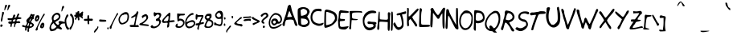 SplineFontDB: 3.0
FontName: psychofont
FullName: Psycho's font
FamilyName: psychofont
Weight: Medium
Copyright: Written by Andrea Nardinocchi - 2014
Version: 001.000
ItalicAngle: 0
UnderlinePosition: -100
UnderlineWidth: 50
Ascent: 800
Descent: 200
sfntRevision: 0x00010000
LayerCount: 2
Layer: 0 1 "Back"  1
Layer: 1 1 "Fore"  0
XUID: [1021 368 1497645591 6489754]
FSType: 0
OS2Version: 1
OS2_WeightWidthSlopeOnly: 0
OS2_UseTypoMetrics: 1
CreationTime: 1277802766
ModificationTime: 1487527887
PfmFamily: 17
TTFWeight: 500
TTFWidth: 5
LineGap: 90
VLineGap: 0
Panose: 2 0 6 3 0 0 0 0 0 0
OS2TypoAscent: 800
OS2TypoAOffset: 0
OS2TypoDescent: -200
OS2TypoDOffset: 0
OS2TypoLinegap: 90
OS2WinAscent: 721
OS2WinAOffset: 0
OS2WinDescent: 200
OS2WinDOffset: 0
HheadAscent: 741
HheadAOffset: 0
HheadDescent: -200
HheadDOffset: 0
OS2SubXSize: 650
OS2SubYSize: 699
OS2SubXOff: 0
OS2SubYOff: 140
OS2SupXSize: 650
OS2SupYSize: 699
OS2SupXOff: 0
OS2SupYOff: 479
OS2StrikeYSize: 49
OS2StrikeYPos: 258
OS2Vendor: 'PfEd'
OS2CodePages: 00000001.00000000
OS2UnicodeRanges: 80000007.00000002.00000000.00000000
MarkAttachClasses: 1
DEI: 91125
TtTable: prep
PUSHW_1
 511
SCANCTRL
PUSHB_1
 1
SCANTYPE
SVTCA[y-axis]
MPPEM
PUSHB_1
 8
LT
IF
PUSHB_2
 1
 1
INSTCTRL
EIF
PUSHB_2
 70
 6
CALL
IF
POP
PUSHB_1
 16
EIF
MPPEM
PUSHB_1
 20
GT
IF
POP
PUSHB_1
 128
EIF
SCVTCI
PUSHB_1
 6
CALL
NOT
IF
EIF
EndTTInstrs
TtTable: fpgm
PUSHB_1
 0
FDEF
PUSHB_1
 0
SZP0
MPPEM
PUSHB_1
 42
LT
IF
PUSHB_1
 74
SROUND
EIF
PUSHB_1
 0
SWAP
MIAP[rnd]
RTG
PUSHB_1
 6
CALL
IF
RTDG
EIF
MPPEM
PUSHB_1
 42
LT
IF
RDTG
EIF
DUP
MDRP[rp0,rnd,grey]
PUSHB_1
 1
SZP0
MDAP[no-rnd]
RTG
ENDF
PUSHB_1
 1
FDEF
DUP
MDRP[rp0,min,white]
PUSHB_1
 12
CALL
ENDF
PUSHB_1
 2
FDEF
MPPEM
GT
IF
RCVT
SWAP
EIF
POP
ENDF
PUSHB_1
 3
FDEF
ROUND[Black]
RTG
DUP
PUSHB_1
 64
LT
IF
POP
PUSHB_1
 64
EIF
ENDF
PUSHB_1
 4
FDEF
PUSHB_1
 6
CALL
IF
POP
SWAP
POP
ROFF
IF
MDRP[rp0,min,rnd,black]
ELSE
MDRP[min,rnd,black]
EIF
ELSE
MPPEM
GT
IF
IF
MIRP[rp0,min,rnd,black]
ELSE
MIRP[min,rnd,black]
EIF
ELSE
SWAP
POP
PUSHB_1
 5
CALL
IF
PUSHB_1
 70
SROUND
EIF
IF
MDRP[rp0,min,rnd,black]
ELSE
MDRP[min,rnd,black]
EIF
EIF
EIF
RTG
ENDF
PUSHB_1
 5
FDEF
GFV
NOT
AND
ENDF
PUSHB_1
 6
FDEF
PUSHB_2
 34
 1
GETINFO
LT
IF
PUSHB_1
 32
GETINFO
NOT
NOT
ELSE
PUSHB_1
 0
EIF
ENDF
PUSHB_1
 7
FDEF
PUSHB_2
 36
 1
GETINFO
LT
IF
PUSHB_1
 64
GETINFO
NOT
NOT
ELSE
PUSHB_1
 0
EIF
ENDF
PUSHB_1
 8
FDEF
SRP2
SRP1
DUP
IP
MDAP[rnd]
ENDF
PUSHB_1
 9
FDEF
DUP
RDTG
PUSHB_1
 6
CALL
IF
MDRP[rnd,grey]
ELSE
MDRP[min,rnd,black]
EIF
DUP
PUSHB_1
 3
CINDEX
MD[grid]
SWAP
DUP
PUSHB_1
 4
MINDEX
MD[orig]
PUSHB_1
 0
LT
IF
ROLL
NEG
ROLL
SUB
DUP
PUSHB_1
 0
LT
IF
SHPIX
ELSE
POP
POP
EIF
ELSE
ROLL
ROLL
SUB
DUP
PUSHB_1
 0
GT
IF
SHPIX
ELSE
POP
POP
EIF
EIF
RTG
ENDF
PUSHB_1
 10
FDEF
PUSHB_1
 6
CALL
IF
POP
SRP0
ELSE
SRP0
POP
EIF
ENDF
PUSHB_1
 11
FDEF
DUP
MDRP[rp0,white]
PUSHB_1
 12
CALL
ENDF
PUSHB_1
 12
FDEF
DUP
MDAP[rnd]
PUSHB_1
 7
CALL
NOT
IF
DUP
DUP
GC[orig]
SWAP
GC[cur]
SUB
ROUND[White]
DUP
IF
DUP
ABS
DIV
SHPIX
ELSE
POP
POP
EIF
ELSE
POP
EIF
ENDF
PUSHB_1
 13
FDEF
SRP2
SRP1
DUP
DUP
IP
MDAP[rnd]
DUP
ROLL
DUP
GC[orig]
ROLL
GC[cur]
SUB
SWAP
ROLL
DUP
ROLL
SWAP
MD[orig]
PUSHB_1
 0
LT
IF
SWAP
PUSHB_1
 0
GT
IF
PUSHB_1
 64
SHPIX
ELSE
POP
EIF
ELSE
SWAP
PUSHB_1
 0
LT
IF
PUSHB_1
 64
NEG
SHPIX
ELSE
POP
EIF
EIF
ENDF
PUSHB_1
 14
FDEF
PUSHB_1
 6
CALL
IF
RTDG
MDRP[rp0,rnd,white]
RTG
POP
POP
ELSE
DUP
MDRP[rp0,rnd,white]
ROLL
MPPEM
GT
IF
DUP
ROLL
SWAP
MD[grid]
DUP
PUSHB_1
 0
NEQ
IF
SHPIX
ELSE
POP
POP
EIF
ELSE
POP
POP
EIF
EIF
ENDF
PUSHB_1
 15
FDEF
SWAP
DUP
MDRP[rp0,rnd,white]
DUP
MDAP[rnd]
PUSHB_1
 7
CALL
NOT
IF
SWAP
DUP
IF
MPPEM
GTEQ
ELSE
POP
PUSHB_1
 1
EIF
IF
ROLL
PUSHB_1
 4
MINDEX
MD[grid]
SWAP
ROLL
SWAP
DUP
ROLL
MD[grid]
ROLL
SWAP
SUB
SHPIX
ELSE
POP
POP
POP
POP
EIF
ELSE
POP
POP
POP
POP
POP
EIF
ENDF
PUSHB_1
 16
FDEF
DUP
MDRP[rp0,min,white]
PUSHB_1
 18
CALL
ENDF
PUSHB_1
 17
FDEF
DUP
MDRP[rp0,white]
PUSHB_1
 18
CALL
ENDF
PUSHB_1
 18
FDEF
DUP
MDAP[rnd]
PUSHB_1
 7
CALL
NOT
IF
DUP
DUP
GC[orig]
SWAP
GC[cur]
SUB
ROUND[White]
ROLL
DUP
GC[orig]
SWAP
GC[cur]
SWAP
SUB
ROUND[White]
ADD
DUP
IF
DUP
ABS
DIV
SHPIX
ELSE
POP
POP
EIF
ELSE
POP
POP
EIF
ENDF
PUSHB_1
 19
FDEF
DUP
ROLL
DUP
ROLL
SDPVTL[orthog]
DUP
PUSHB_1
 3
CINDEX
MD[orig]
ABS
SWAP
ROLL
SPVTL[orthog]
PUSHB_1
 32
LT
IF
ALIGNRP
ELSE
MDRP[grey]
EIF
ENDF
EndTTInstrs
ShortTable: cvt  11
  0
  668
  141
  454
  303
  197
  207
  370
  35
  33
  633
EndShort
ShortTable: maxp 16
  1
  0
  175
  151
  7
  0
  0
  2
  1
  0
  20
  0
  256
  46
  0
  0
EndShort
LangName: 1033 "" "" "" "FontForge 2.0 : psychofont : 12-6-2013" 
GaspTable: 1 65535 2 0
Encoding: UnicodeBmp
UnicodeInterp: none
NameList: Adobe Glyph List
DisplaySize: -96
AntiAlias: 1
FitToEm: 1
WinInfo: 0 19 12
BeginChars: 65539 175

StartChar: .notdef
Encoding: 65536 -1 0
Width: 364
Flags: W
TtInstrs:
PUSHB_2
 1
 0
MDAP[rnd]
ALIGNRP
PUSHB_3
 7
 4
 9
MIRP[min,rnd,black]
SHP[rp2]
PUSHB_2
 6
 5
MDRP[rp0,min,rnd,grey]
ALIGNRP
PUSHB_3
 3
 2
 9
MIRP[min,rnd,black]
SHP[rp2]
SVTCA[y-axis]
PUSHB_2
 3
 0
MDAP[rnd]
ALIGNRP
PUSHB_3
 5
 4
 9
MIRP[min,rnd,black]
SHP[rp2]
PUSHB_3
 7
 6
 10
MIRP[rp0,min,rnd,grey]
ALIGNRP
PUSHB_3
 1
 2
 9
MIRP[min,rnd,black]
SHP[rp2]
EndTTInstrs
LayerCount: 2
Fore
SplineSet
33 0 m 1,0,-1
 33 666 l 1,1,-1
 298 666 l 1,2,-1
 298 0 l 1,3,-1
 33 0 l 1,0,-1
66 33 m 1,4,-1
 265 33 l 1,5,-1
 265 633 l 1,6,-1
 66 633 l 1,7,-1
 66 33 l 1,4,-1
EndSplineSet
EndChar

StartChar: .null
Encoding: 65537 -1 1
Width: 0
GlyphClass: 2
Flags: W
LayerCount: 2
EndChar

StartChar: nonmarkingreturn
Encoding: 65538 -1 2
Width: 333
GlyphClass: 2
Flags: W
LayerCount: 2
EndChar

StartChar: uni000A
Encoding: 10 10 3
Width: 1024
GlyphClass: 2
Flags: W
LayerCount: 2
EndChar

StartChar: uni000B
Encoding: 11 11 4
Width: 1000
GlyphClass: 2
Flags: W
LayerCount: 2
Fore
SplineSet
787 670 m 0,0,1
 838 652 838 652 876 624.5 c 128,-1,2
 914 597 914 597 931.5 568 c 128,-1,3
 949 539 949 539 956 511.5 c 128,-1,4
 963 484 963 484 958 464 c 128,-1,5
 953 444 953 444 940 437 c 0,6,7
 929 431 929 431 909 431 c 128,-1,8
 889 431 889 431 868.5 431.5 c 128,-1,9
 848 432 848 432 825 428 c 128,-1,10
 802 424 802 424 780 406 c 128,-1,11
 758 388 758 388 741 356 c 1,12,13
 728 327 728 327 731 306 c 128,-1,14
 734 285 734 285 748.5 265.5 c 128,-1,15
 763 246 763 246 779.5 233 c 128,-1,16
 796 220 796 220 810.5 205.5 c 128,-1,17
 825 191 825 191 827 181 c 0,18,19
 830 168 830 168 823 145.5 c 128,-1,20
 816 123 816 123 794 91 c 128,-1,21
 772 59 772 59 737.5 28 c 128,-1,22
 703 -3 703 -3 643 -34 c 128,-1,23
 583 -65 583 -65 508 -86 c 1,24,25
 384 -118 384 -118 287.5 -96 c 128,-1,26
 191 -74 191 -74 127.5 -10 c 128,-1,27
 64 54 64 54 46 147 c 0,28,29
 31 223 31 223 53 314 c 128,-1,30
 75 405 75 405 128 484 c 128,-1,31
 181 563 181 563 251 606 c 0,32,33
 508 763 508 763 787 670 c 0,0,1
605 134 m 128,-1,35
 635 142 635 142 650 169.5 c 128,-1,36
 665 197 665 197 657 227 c 128,-1,37
 649 257 649 257 622 272.5 c 128,-1,38
 595 288 595 288 565 280 c 128,-1,39
 535 272 535 272 519.5 244.5 c 128,-1,40
 504 217 504 217 512.5 187 c 128,-1,41
 521 157 521 157 548 141.5 c 128,-1,34
 575 126 575 126 605 134 c 128,-1,35
EndSplineSet
EndChar

StartChar: uni000C
Encoding: 12 12 5
Width: 1000
GlyphClass: 2
Flags: W
LayerCount: 2
Fore
SplineSet
500 602 m 128,-1,1
 459 602 459 602 429.5 631.5 c 128,-1,2
 400 661 400 661 400 702 c 128,-1,3
 400 743 400 743 429.5 772.5 c 128,-1,4
 459 802 459 802 500 802 c 128,-1,5
 541 802 541 802 570.5 772.5 c 128,-1,6
 600 743 600 743 600 702 c 128,-1,7
 600 661 600 661 570.5 631.5 c 128,-1,0
 541 602 541 602 500 602 c 128,-1,1
799 223 m 0,8,9
 804 199 804 199 788.5 185.5 c 128,-1,10
 773 172 773 172 752.5 177 c 128,-1,11
 732 182 732 182 723 205 c 0,12,13
 722 210 722 210 719 218 c 0,14,15
 703 262 703 262 694 284.5 c 128,-1,16
 685 307 685 307 668 338 c 128,-1,17
 651 369 651 369 631 392 c 1,18,19
 621 329 621 329 637 226.5 c 128,-1,20
 653 124 653 124 675.5 15 c 128,-1,21
 698 -94 698 -94 700 -148 c 0,22,23
 700 -169 700 -169 685.5 -183.5 c 128,-1,24
 671 -198 671 -198 650 -198 c 0,25,26
 634 -198 634 -198 621.5 -189 c 128,-1,27
 609 -180 609 -180 603 -166 c 1,28,29
 593 -131 593 -131 567 -56 c 128,-1,30
 541 19 541 19 521 77 c 1,31,-1
 500 134 l 1,32,-1
 500 134 l 1,33,34
 420 -87 420 -87 397 -166 c 1,35,36
 391 -180 391 -180 378.5 -189 c 128,-1,37
 366 -198 366 -198 350 -198 c 0,38,39
 329 -198 329 -198 314.5 -183.5 c 128,-1,40
 300 -169 300 -169 300 -148 c 0,41,42
 302 -94 302 -94 324.5 15 c 128,-1,43
 347 124 347 124 363 226.5 c 128,-1,44
 379 329 379 329 369 392 c 1,45,46
 348 368 348 368 329.5 333 c 128,-1,47
 311 298 311 298 303.5 278.5 c 128,-1,48
 296 259 296 259 277 205 c 0,49,50
 268 182 268 182 247.5 177 c 128,-1,51
 227 172 227 172 211.5 185.5 c 128,-1,52
 196 199 196 199 201 223 c 0,53,54
 251 454 251 454 303 518 c 0,55,56
 353 579 353 579 500 579 c 128,-1,57
 647 579 647 579 697 518 c 0,58,59
 749 454 749 454 799 223 c 0,8,9
EndSplineSet
EndChar

StartChar: uni000D
Encoding: 13 13 6
Width: 1000
GlyphClass: 2
Flags: W
LayerCount: 2
Fore
SplineSet
839 320 m 128,-1,1
 839 245 839 245 920 198 c 1,2,3
 907 154 907 154 886 114 c 1,4,5
 813 133 813 133 750 70 c 0,6,7
 695 15 695 15 716 -65 c 1,8,9
 676 -87 676 -87 632 -100 c 1,10,11
 611 -63 611 -63 575 -41 c 128,-1,12
 539 -19 539 -19 500 -19 c 128,-1,13
 461 -19 461 -19 425 -41 c 128,-1,14
 389 -63 389 -63 368 -100 c 1,15,16
 324 -87 324 -87 284 -65 c 1,17,18
 305 15 305 15 250 70 c 128,-1,19
 195 125 195 125 115 104 c 1,20,21
 93 144 93 144 80 188 c 1,22,23
 117 209 117 209 139 245 c 128,-1,24
 161 281 161 281 161 320 c 0,25,26
 161 395 161 395 80 442 c 1,27,28
 93 486 93 486 115 526 c 1,29,30
 187 507 187 507 250 570 c 0,31,32
 305 625 305 625 284 705 c 1,33,34
 324 727 324 727 368 740 c 1,35,36
 389 703 389 703 425 681 c 128,-1,37
 461 659 461 659 500 659 c 128,-1,38
 539 659 539 659 575 681 c 128,-1,39
 611 703 611 703 632 740 c 1,40,41
 676 727 676 727 716 705 c 1,42,43
 695 625 695 625 750 570 c 0,44,45
 813 507 813 507 885 526 c 1,46,47
 907 486 907 486 920 442 c 1,48,0
 839 395 839 395 839 320 c 128,-1,1
500 137 m 128,-1,50
 576 137 576 137 629.5 190.5 c 128,-1,51
 683 244 683 244 683 320 c 128,-1,52
 683 396 683 396 629.5 449.5 c 128,-1,53
 576 503 576 503 500 503 c 128,-1,54
 424 503 424 503 370.5 449.5 c 128,-1,55
 317 396 317 396 317 320 c 128,-1,56
 317 244 317 244 370.5 190.5 c 128,-1,49
 424 137 424 137 500 137 c 128,-1,50
EndSplineSet
EndChar

StartChar: uni000E
Encoding: 14 14 7
Width: 1000
GlyphClass: 2
Flags: W
LayerCount: 2
Fore
SplineSet
799 -154 m 1,0,-1
 800 -198 l 1,1,-1
 0 -198 l 1,2,-1
 1 -154 l 1,3,4
 0 -71 0 -71 31.5 -16.5 c 128,-1,5
 63 38 63 38 140 71 c 0,6,7
 180 89 180 89 203 103 c 128,-1,8
 226 117 226 117 238 136 c 128,-1,9
 250 155 250 155 253 174 c 128,-1,10
 256 193 256 193 256 228 c 0,11,12
 256 244 256 244 251 255.5 c 128,-1,13
 246 267 246 267 238.5 274 c 128,-1,14
 231 281 231 281 223 301 c 128,-1,15
 215 321 215 321 210 352 c 0,16,17
 208 364 208 364 202 369.5 c 128,-1,18
 196 375 196 375 189.5 377 c 128,-1,19
 183 379 183 379 177.5 394 c 128,-1,20
 172 409 172 409 170 438 c 1,21,22
 170 453 170 453 174 464 c 128,-1,23
 178 475 178 475 181 478 c 2,24,-1
 185 481 l 1,25,26
 177 531 177 531 174 570 c 0,27,28
 172 600 172 600 187 637 c 128,-1,29
 202 674 202 674 236 700 c 1,30,31
 251 710 251 710 276 732.5 c 128,-1,32
 301 755 301 755 316.5 767 c 128,-1,33
 332 779 332 779 363.5 788.5 c 128,-1,34
 395 798 395 798 434 796 c 1,35,36
 373 764 373 764 411 725 c 1,37,38
 444 716 444 716 469 696 c 128,-1,39
 494 676 494 676 505.5 652.5 c 128,-1,40
 517 629 517 629 522 608.5 c 128,-1,41
 527 588 527 588 526 570 c 1,42,-1
 515 481 l 1,43,44
 530 472 530 472 530 438 c 1,45,46
 528 409 528 409 522.5 394 c 128,-1,47
 517 379 517 379 510.5 377 c 128,-1,48
 504 375 504 375 498 369.5 c 128,-1,49
 492 364 492 364 490 352 c 0,50,51
 485 321 485 321 477 301 c 128,-1,52
 469 281 469 281 461.5 274 c 128,-1,53
 454 267 454 267 449 255.5 c 128,-1,54
 444 244 444 244 444 228 c 0,55,56
 444 166 444 166 473.5 130.5 c 128,-1,57
 503 95 503 95 584 61 c 1,58,59
 629 41 629 41 663 22 c 128,-1,60
 697 3 697 3 730.5 -23.5 c 128,-1,61
 764 -50 764 -50 782 -83 c 128,-1,62
 800 -116 800 -116 799 -154 c 1,0,-1
850 302 m 1,63,-1
 1000 302 l 1,64,-1
 1000 202 l 1,65,-1
 850 202 l 1,66,-1
 850 52 l 1,67,-1
 750 52 l 1,68,-1
 750 202 l 1,69,-1
 600 202 l 1,70,-1
 600 302 l 1,71,-1
 750 302 l 1,72,-1
 750 452 l 1,73,-1
 850 452 l 1,74,-1
 850 302 l 1,63,-1
EndSplineSet
EndChar

StartChar: uni000F
Encoding: 15 15 8
Width: 1000
GlyphClass: 2
Flags: W
LayerCount: 2
Fore
SplineSet
251 546 m 1,0,-1
 749 546 l 1,1,-1
 749 81 l 1,2,-1
 251 81 l 1,3,-1
 251 546 l 1,0,-1
EndSplineSet
EndChar

StartChar: uni0010
Encoding: 16 16 9
Width: 1024
GlyphClass: 2
Flags: W
LayerCount: 2
Fore
SplineSet
853 654 m 128,-1,1
 771 736 771 736 654.5 736 c 128,-1,2
 538 736 538 736 455 654 c 1,3,4
 381 579 381 579 373.5 474 c 128,-1,5
 366 369 366 369 429 286 c 1,6,-1
 385 243 l 1,7,8
 380 244 380 244 374 244 c 0,9,10
 323 250 323 250 283 209 c 2,11,-1
 102 29 l 2,12,13
 71 -3 71 -3 67 -43 c 128,-1,14
 63 -83 63 -83 89 -108.5 c 128,-1,15
 115 -134 115 -134 155 -130.5 c 128,-1,16
 195 -127 195 -127 226 -96 c 2,17,-1
 407 85 l 2,18,19
 442 120 442 120 442 164 c 1,20,21
 444 176 444 176 442 189 c 1,22,-1
 484 231 l 1,23,24
 566 168 566 168 672 174.5 c 128,-1,25
 778 181 778 181 853 256 c 0,26,27
 935 339 935 339 935 455.5 c 128,-1,0
 935 572 935 572 853 654 c 128,-1,1
795 596 m 128,-1,29
 853 538 853 538 853 455.5 c 128,-1,30
 853 373 853 373 795 314.5 c 128,-1,31
 737 256 737 256 654.5 256 c 128,-1,32
 572 256 572 256 513.5 314.5 c 128,-1,33
 455 373 455 373 455 455.5 c 128,-1,34
 455 538 455 538 513.5 596 c 128,-1,35
 572 654 572 654 654.5 654 c 128,-1,28
 737 654 737 654 795 596 c 128,-1,29
EndSplineSet
EndChar

StartChar: uni0011
Encoding: 17 17 10
Width: 1024
GlyphClass: 2
Flags: W
LayerCount: 2
Fore
SplineSet
229 596 m 0,0,1
 229 595 229 595 229 594 c 2,2,3
 229 594 229 594 229 592 c 256,4,5
 229 590 229 590 228 584 c 1,6,7
 228 566 228 566 228 522 c 0,8,9
 228 376 228 376 228 24 c 0,10,11
 228 14 228 14 234.5 6.5 c 128,-1,12
 241 -1 241 -1 250.5 -2.5 c 128,-1,13
 260 -4 260 -4 268 1 c 2,14,-1
 272 3 l 1,15,-1
 330 37 l 1,16,-1
 758 285 l 1,17,18
 783 302 783 302 766 325 c 0,19,20
 765 326 765 326 764 327 c 128,-1,21
 763 328 763 328 762 329 c 128,-1,22
 761 330 761 330 760 331 c 256,23,24
 759 332 759 332 758 332 c 2,25,-1
 751 337 l 1,26,-1
 698 368 l 1,27,-1
 269 616 l 1,28,29
 253 620 253 620 241.5 614.5 c 128,-1,30
 230 609 230 609 229 596 c 0,0,1
736 335 m 0,31,-1
EndSplineSet
EndChar

StartChar: uni0012
Encoding: 18 18 11
Width: 1024
GlyphClass: 2
Flags: W
LayerCount: 2
Fore
SplineSet
503 543 m 128,-1,1
 296 542 296 542 93 291 c 0,2,3
 85 282 85 282 85 269 c 2,4,-1
 85 264 l 2,5,6
 85 252 85 252 93 243 c 0,7,8
 290 -5 290 -5 497 -4 c 128,-1,9
 704 -3 704 -3 907 247 c 0,10,11
 915 257 915 257 915 269 c 2,12,-1
 915 274 l 2,13,14
 915 286 915 286 907 296 c 0,15,0
 710 544 710 544 503 543 c 128,-1,1
503 473 m 256,16,17
 668 474 668 474 836 272 c 1,18,19
 662 66 662 66 497 66 c 0,20,21
 332 65 332 65 164 267 c 1,22,23
 338 472 338 472 503 473 c 256,16,17
500 414 m 0,24,25
 442 414 442 414 401 373 c 128,-1,26
 360 332 360 332 360 274 c 128,-1,27
 360 216 360 216 401 175 c 128,-1,28
 442 134 442 134 500 134 c 128,-1,29
 558 134 558 134 599 175 c 128,-1,30
 640 216 640 216 640 274 c 0,31,32
 640 322 640 322 611 359 c 1,33,-1
 520 314 l 1,34,-1
 555 403 l 1,35,36
 529 414 529 414 500 414 c 0,24,25
EndSplineSet
EndChar

StartChar: uni0013
Encoding: 19 19 12
Width: 1024
GlyphClass: 2
Flags: W
LayerCount: 2
Fore
SplineSet
201 558 m 1,0,1
 141 498 141 498 109.5 419 c 128,-1,2
 78 340 78 340 78 260 c 128,-1,3
 78 180 78 180 109.5 101 c 128,-1,4
 141 22 141 22 201 -39 c 0,5,6
 282 -120 282 -120 391 -148.5 c 128,-1,7
 500 -177 500 -177 609 -148.5 c 128,-1,8
 718 -120 718 -120 799 -39 c 0,9,10
 859 22 859 22 890.5 101 c 128,-1,11
 922 180 922 180 922 260 c 128,-1,12
 922 340 922 340 890.5 419 c 128,-1,13
 859 498 859 498 799 558 c 0,14,15
 715 642 715 642 600 670 c 1,16,-1
 625 765 l 1,17,-1
 369 678 l 1,18,-1
 548 475 l 1,19,-1
 574 572 l 1,20,21
 662 552 662 552 727 487 c 0,22,23
 821 392 821 392 821 259.5 c 128,-1,24
 821 127 821 127 727 33 c 128,-1,25
 633 -61 633 -61 500 -61 c 128,-1,26
 367 -61 367 -61 273 33 c 128,-1,27
 179 127 179 127 179 259.5 c 128,-1,28
 179 392 179 392 273 487 c 1,29,-1
 201 558 l 1,0,1
EndSplineSet
EndChar

StartChar: uni0014
Encoding: 20 20 13
Width: 1024
GlyphClass: 2
Flags: W
LayerCount: 2
Fore
SplineSet
620 676 m 0,0,1
 581 636 581 636 570.5 581.5 c 128,-1,2
 560 527 560 527 581 478 c 1,3,4
 468 318 468 318 323 213 c 1,5,6
 274 235 274 235 218 225 c 128,-1,7
 162 215 162 215 122 175 c 0,8,9
 85 138 85 138 73.5 87 c 128,-1,10
 62 36 62 36 78 -10 c 1,11,-1
 181 93 l 1,12,-1
 255 89 l 1,13,-1
 294 50 l 1,14,-1
 298 -24 l 1,15,-1
 195 -127 l 1,16,17
 241 -143 241 -143 292 -131.5 c 128,-1,18
 343 -120 343 -120 380 -83 c 0,19,20
 416 -47 416 -47 428 2.5 c 128,-1,21
 440 52 440 52 425 98 c 1,22,23
 540 256 540 256 704 371 c 1,24,25
 750 359 750 359 796.5 371.5 c 128,-1,26
 843 384 843 384 878 419 c 0,27,28
 915 455 915 455 926.5 506 c 128,-1,29
 938 557 938 557 922 603 c 1,30,-1
 819 500 l 1,31,-1
 745 504 l 1,32,-1
 706 543 l 1,33,-1
 702 618 l 1,34,-1
 805 721 l 1,35,36
 759 736 759 736 708 724.5 c 128,-1,37
 657 713 657 713 620 676 c 0,0,1
EndSplineSet
EndChar

StartChar: uni0015
Encoding: 21 21 14
Width: 1024
GlyphClass: 2
Flags: W
LayerCount: 2
Fore
SplineSet
259 746 m 2,0,1
 251 746 251 746 245.5 740.5 c 128,-1,2
 240 735 240 735 240 727 c 2,3,-1
 240 686 l 1,4,-1
 140 686 l 2,5,6
 123 686 123 686 111.5 674.5 c 128,-1,7
 100 663 100 663 100 646 c 2,8,-1
 100 86 l 1,9,-1
 99 -94 l 2,10,11
 99 -111 99 -111 110.5 -122.5 c 128,-1,12
 122 -134 122 -134 139 -134 c 2,13,-1
 859 -134 l 2,14,15
 875 -134 875 -134 887 -122.5 c 128,-1,16
 899 -111 899 -111 899 -94 c 2,17,-1
 900 66 l 1,18,-1
 900 86 l 1,19,-1
 900 646 l 2,20,21
 900 663 900 663 888.5 674.5 c 128,-1,22
 877 686 877 686 860 686 c 2,23,-1
 760 686 l 1,24,-1
 760 727 l 2,25,26
 760 735 760 735 754.5 740.5 c 128,-1,27
 749 746 749 746 741 746 c 2,28,-1
 699 746 l 2,29,30
 691 746 691 746 685.5 740.5 c 128,-1,31
 680 735 680 735 680 727 c 2,32,-1
 680 686 l 1,33,-1
 612 686 l 1,34,-1
 612 723 l 2,35,36
 612 732 612 732 605 739 c 128,-1,37
 598 746 598 746 589 746 c 2,38,-1
 555 746 l 2,39,40
 546 746 546 746 539 739 c 128,-1,41
 532 732 532 732 532 723 c 2,42,-1
 532 686 l 1,43,-1
 472 686 l 1,44,-1
 472 723 l 2,45,46
 472 732 472 732 465 739 c 128,-1,47
 458 746 458 746 449 746 c 2,48,-1
 415 746 l 2,49,50
 406 746 406 746 399 739 c 128,-1,51
 392 732 392 732 392 723 c 2,52,-1
 392 686 l 1,53,-1
 320 686 l 1,54,-1
 320 727 l 2,55,56
 320 735 320 735 314.5 740.5 c 128,-1,57
 309 746 309 746 301 746 c 2,58,-1
 259 746 l 2,0,1
199 606 m 2,59,-1
 240 606 l 1,60,-1
 240 565 l 2,61,62
 240 557 240 557 245.5 551.5 c 128,-1,63
 251 546 251 546 259 546 c 2,64,-1
 301 546 l 2,65,66
 309 546 309 546 314.5 551.5 c 128,-1,67
 320 557 320 557 320 565 c 2,68,-1
 320 606 l 1,69,-1
 392 606 l 1,70,-1
 392 569 l 2,71,72
 392 560 392 560 399 553 c 128,-1,73
 406 546 406 546 415 546 c 2,74,-1
 449 546 l 2,75,76
 458 546 458 546 465 553 c 128,-1,77
 472 560 472 560 472 569 c 2,78,-1
 472 606 l 1,79,-1
 532 606 l 1,80,-1
 532 569 l 2,81,82
 532 560 532 560 539 553 c 128,-1,83
 546 546 546 546 555 546 c 2,84,-1
 589 546 l 2,85,86
 598 546 598 546 605 553 c 128,-1,87
 612 560 612 560 612 569 c 2,88,-1
 612 606 l 1,89,-1
 680 606 l 1,90,-1
 680 565 l 2,91,92
 680 557 680 557 685.5 551.5 c 128,-1,93
 691 546 691 546 699 546 c 2,94,-1
 741 546 l 2,95,96
 749 546 749 546 754.5 551.5 c 128,-1,97
 760 557 760 557 760 565 c 2,98,-1
 760 606 l 1,99,-1
 801 606 l 2,100,101
 809 606 809 606 814.5 600.5 c 128,-1,102
 820 595 820 595 820 587 c 2,103,-1
 820 86 l 1,104,-1
 819 -35 l 2,105,106
 819 -43 819 -43 813.5 -48.5 c 128,-1,107
 808 -54 808 -54 800 -54 c 2,108,-1
 198 -54 l 2,109,110
 190 -54 190 -54 184.5 -48.5 c 128,-1,111
 179 -43 179 -43 179 -35 c 2,112,-1
 180 66 l 1,113,-1
 180 86 l 1,114,-1
 180 587 l 2,115,116
 180 595 180 595 185.5 600.5 c 128,-1,117
 191 606 191 606 199 606 c 2,59,-1
240 486 m 1,118,-1
 240 426 l 1,119,-1
 760 426 l 1,120,-1
 760 486 l 1,121,-1
 240 486 l 1,118,-1
240 386 m 1,122,-1
 240 326 l 1,123,-1
 600 326 l 1,124,-1
 600 386 l 1,125,-1
 240 386 l 1,122,-1
240 286 m 1,126,-1
 240 226 l 1,127,-1
 660 226 l 1,128,-1
 660 286 l 1,129,-1
 240 286 l 1,126,-1
240 186 m 1,130,-1
 240 126 l 1,131,-1
 720 126 l 1,132,-1
 720 186 l 1,133,-1
 240 186 l 1,130,-1
240 86 m 1,134,-1
 240 26 l 1,135,-1
 540 26 l 1,136,-1
 540 86 l 1,137,-1
 240 86 l 1,134,-1
EndSplineSet
EndChar

StartChar: uni0016
Encoding: 22 22 15
Width: 1024
GlyphClass: 2
Flags: W
LayerCount: 2
Fore
SplineSet
120 518 m 2,0,1
 95 518 95 518 77 500 c 128,-1,2
 59 482 59 482 59 456 c 2,3,-1
 59 -98 l 1,4,-1
 941 -98 l 1,5,-1
 941 456 l 2,6,7
 941 482 941 482 923 500 c 128,-1,8
 905 518 905 518 880 518 c 2,9,-1
 120 518 l 2,0,1
260 714 m 1,10,-1
 209 647 l 1,11,-1
 161 647 l 2,12,13
 144 647 144 647 132 633 c 128,-1,14
 120 619 120 619 120 599 c 2,15,-1
 120 575 l 2,16,17
 120 568 120 568 122 563 c 1,18,-1
 878 563 l 1,19,20
 880 568 880 568 880 575 c 2,21,-1
 880 599 l 2,22,23
 880 619 880 619 868 633 c 128,-1,24
 856 647 856 647 839 647 c 2,25,-1
 426 647 l 1,26,-1
 380 714 l 1,27,-1
 260 714 l 1,10,-1
EndSplineSet
EndChar

StartChar: uni0017
Encoding: 23 23 16
Width: 1024
GlyphClass: 2
Flags: W
LayerCount: 2
Fore
SplineSet
500 743 m 128,-1,1
 318 743 318 743 189 614 c 128,-1,2
 60 485 60 485 60 303 c 128,-1,3
 60 121 60 121 189 -8 c 128,-1,4
 318 -137 318 -137 500 -137 c 128,-1,5
 682 -137 682 -137 811 -8 c 128,-1,6
 940 121 940 121 940 303 c 128,-1,7
 940 485 940 485 811 614 c 128,-1,0
 682 743 682 743 500 743 c 128,-1,1
267 370 m 1,8,-1
 733 370 l 1,9,-1
 733 236 l 1,10,-1
 267 236 l 1,11,-1
 267 370 l 1,8,-1
EndSplineSet
EndChar

StartChar: uni0018
Encoding: 24 24 17
Width: 1024
GlyphClass: 2
Flags: W
LayerCount: 2
Fore
SplineSet
500 738 m 128,-1,1
 410 738 410 738 329 703.5 c 128,-1,2
 248 669 248 669 189 610 c 128,-1,3
 130 551 130 551 95 469.5 c 128,-1,4
 60 388 60 388 60 298.5 c 128,-1,5
 60 209 60 209 95 127.5 c 128,-1,6
 130 46 130 46 189 -13 c 128,-1,7
 248 -72 248 -72 329 -107 c 128,-1,8
 410 -142 410 -142 500 -142 c 128,-1,9
 590 -142 590 -142 671 -107 c 128,-1,10
 752 -72 752 -72 811 -13 c 128,-1,11
 870 46 870 46 905 127.5 c 128,-1,12
 940 209 940 209 940 298.5 c 128,-1,13
 940 388 940 388 905 469.5 c 128,-1,14
 870 551 870 551 811 610 c 128,-1,15
 752 669 752 669 671 703.5 c 128,-1,0
 590 738 590 738 500 738 c 128,-1,1
433 532 m 1,16,-1
 567 532 l 1,17,-1
 567 365 l 1,18,-1
 733 365 l 1,19,-1
 733 232 l 1,20,-1
 567 232 l 1,21,-1
 567 65 l 1,22,-1
 433 65 l 1,23,-1
 433 232 l 1,24,-1
 267 232 l 1,25,-1
 267 365 l 1,26,-1
 433 365 l 1,27,-1
 433 532 l 1,16,-1
EndSplineSet
EndChar

StartChar: uni0019
Encoding: 25 25 18
Width: 1024
GlyphClass: 2
Flags: W
LayerCount: 2
Fore
SplineSet
325 669 m 2,0,1
 317 669 317 669 312 663 c 128,-1,2
 307 657 307 657 307 649 c 2,3,-1
 307 529 l 2,4,5
 307 521 307 521 312 515 c 128,-1,6
 317 509 317 509 325 509 c 2,7,-1
 470 509 l 1,8,-1
 470 389 l 1,9,-1
 325 389 l 2,10,11
 317 389 317 389 312 383 c 128,-1,12
 307 377 307 377 307 369 c 2,13,-1
 307 249 l 2,14,15
 307 241 307 241 312 235 c 128,-1,16
 317 229 317 229 325 229 c 2,17,-1
 386 229 l 1,18,-1
 290 109 l 1,19,-1
 79 109 l 2,20,21
 72 109 72 109 67 103 c 128,-1,22
 62 97 62 97 62 89 c 2,23,-1
 62 -31 l 2,24,25
 62 -39 62 -39 67 -45 c 128,-1,26
 72 -51 72 -51 79 -51 c 2,27,-1
 430 -51 l 2,28,29
 437 -51 437 -51 442 -45 c 128,-1,30
 447 -39 447 -39 447 -31 c 2,31,-1
 447 89 l 2,32,33
 447 97 447 97 442 103 c 128,-1,34
 437 109 437 109 430 109 c 2,35,-1
 361 109 l 1,36,-1
 451 229 l 1,37,-1
 549 229 l 1,38,-1
 639 109 l 1,39,-1
 570 109 l 2,40,41
 563 109 563 109 558 103 c 128,-1,42
 553 97 553 97 553 89 c 2,43,-1
 553 -31 l 2,44,45
 553 -39 553 -39 558 -45 c 128,-1,46
 563 -51 563 -51 570 -51 c 2,47,-1
 921 -51 l 2,48,49
 928 -51 928 -51 933 -45 c 128,-1,50
 938 -39 938 -39 938 -31 c 2,51,-1
 938 89 l 2,52,53
 938 97 938 97 933 103 c 128,-1,54
 928 109 928 109 921 109 c 2,55,-1
 710 109 l 1,56,-1
 614 229 l 1,57,-1
 675 229 l 2,58,59
 683 229 683 229 688 235 c 128,-1,60
 693 241 693 241 693 249 c 2,61,-1
 693 369 l 2,62,63
 693 377 693 377 688 383 c 128,-1,64
 683 389 683 389 675 389 c 2,65,-1
 530 389 l 1,66,-1
 530 509 l 1,67,-1
 675 509 l 2,68,69
 683 509 683 509 688 515 c 128,-1,70
 693 521 693 521 693 529 c 2,71,-1
 693 649 l 2,72,73
 693 657 693 657 688 663 c 128,-1,74
 683 669 683 669 675 669 c 2,75,-1
 325 669 l 2,0,1
EndSplineSet
EndChar

StartChar: uni001A
Encoding: 26 26 19
Width: 1024
GlyphClass: 2
Flags: W
LayerCount: 2
Fore
SplineSet
229 742 m 1,0,-1
 229 702 l 1,1,2
 204 702 204 702 154 702 c 128,-1,3
 104 702 104 702 79 702 c 1,4,-1
 81 -98 l 1,5,-1
 81 -126 l 1,6,-1
 81 -136 l 1,7,-1
 921 -136 l 1,8,-1
 921 -126 l 1,9,-1
 921 -98 l 1,10,-1
 921 591 l 1,11,-1
 809 702 l 1,12,-1
 769 702 l 1,13,-1
 769 742 l 1,14,-1
 229 742 l 1,0,-1
269 702 m 1,15,-1
 727 702 l 1,16,-1
 727 400 l 1,17,-1
 269 400 l 1,18,-1
 269 702 l 1,15,-1
568 667 m 2,19,20
 560 667 560 667 554.5 661.5 c 128,-1,21
 549 656 549 656 549 648 c 2,22,-1
 549 456 l 2,23,24
 549 449 549 449 554.5 443.5 c 128,-1,25
 560 438 560 438 568 438 c 2,26,-1
 645 438 l 2,27,28
 653 438 653 438 658.5 443.5 c 128,-1,29
 664 449 664 449 664 456 c 2,30,-1
 664 648 l 2,31,32
 664 656 664 656 658.5 661.5 c 128,-1,33
 653 667 653 667 645 667 c 2,34,-1
 568 667 l 2,19,20
181 287 m 1,35,-1
 821 287 l 1,36,-1
 821 277 l 1,37,-1
 821 -83 l 1,38,-1
 181 -83 l 1,39,-1
 181 257 l 1,40,-1
 181 287 l 1,35,-1
EndSplineSet
EndChar

StartChar: uni001B
Encoding: 27 27 20
Width: 1024
GlyphClass: 2
Flags: W
LayerCount: 2
Fore
SplineSet
593 245 m 0,0,1
 572 244 572 244 560 227 c 0,2,3
 540 198 540 198 545 186 c 2,4,-1
 607 34 l 1,5,-1
 616 5 l 1,6,-1
 647 5 l 1,7,-1
 832 5 l 2,8,9
 849 5 849 5 861.5 17 c 128,-1,10
 874 29 874 29 874 46.5 c 128,-1,11
 874 64 874 64 861.5 76.5 c 128,-1,12
 849 89 849 89 832 88 c 1,13,-1
 677 88 l 1,14,-1
 634 216 l 2,15,16
 630 229 630 229 618.5 237 c 128,-1,17
 607 245 607 245 593 245 c 0,0,1
493 249 m 0,18,19
 480 249 480 249 469.5 242 c 128,-1,20
 459 235 459 235 455 224 c 1,21,-1
 268 -114 l 1,22,23
 289 -132 289 -132 330.5 -126 c 128,-1,24
 372 -120 372 -120 388 -94 c 0,25,26
 416 -50 416 -50 473 55.5 c 128,-1,27
 530 161 530 161 545 186 c 1,28,29
 546 190 546 190 540.5 199 c 128,-1,30
 535 208 535 208 534 210 c 1,31,32
 534 221 534 221 528 230 c 0,33,34
 516 249 516 249 493 249 c 0,18,19
376 520 m 128,-1,36
 366 520 366 520 357.5 514.5 c 128,-1,37
 349 509 349 509 344 501 c 2,38,-1
 283 387 l 1,39,-1
 152 350 l 2,40,41
 138 346 138 346 130.5 332.5 c 128,-1,42
 123 319 123 319 127 304.5 c 128,-1,43
 131 290 131 290 144.5 283 c 128,-1,44
 158 276 158 276 172 280 c 2,45,-1
 318 322 l 1,46,-1
 332 326 l 1,47,-1
 340 339 l 1,48,-1
 408 466 l 2,49,50
 413 475 413 475 413 484.5 c 128,-1,51
 413 494 413 494 408 502.5 c 128,-1,52
 403 511 403 511 394.5 515.5 c 128,-1,35
 386 520 386 520 376 520 c 128,-1,36
390 520 m 2,53,54
 375 520 375 520 364 509.5 c 128,-1,55
 353 499 353 499 352.5 484 c 128,-1,56
 352 469 352 469 362.5 458 c 128,-1,57
 373 447 373 447 388 447 c 2,58,-1
 649 441 l 1,59,-1
 732 312 l 2,60,61
 740 299 740 299 755 296 c 128,-1,62
 770 293 770 293 782.5 301 c 128,-1,63
 795 309 795 309 798.5 324 c 128,-1,64
 802 339 802 339 794 351 c 2,65,-1
 700 497 l 2,66,67
 697 502 697 502 696 504 c 128,-1,68
 695 506 695 506 692.5 508.5 c 128,-1,69
 690 511 690 511 689.5 511.5 c 128,-1,70
 689 512 689 512 686.5 513.5 c 128,-1,71
 684 515 684 515 683 515 c 128,-1,72
 682 515 682 515 677.5 516.5 c 128,-1,73
 673 518 673 518 669 519 c 2,74,-1
 390 520 l 2,53,54
426 706 m 128,-1,76
 392 706 392 706 367.5 681.5 c 128,-1,77
 343 657 343 657 343 623 c 128,-1,78
 343 589 343 589 367.5 564 c 128,-1,79
 392 539 392 539 426 539 c 128,-1,80
 460 539 460 539 484.5 564 c 128,-1,81
 509 589 509 589 509 623 c 128,-1,82
 509 657 509 657 484.5 681.5 c 128,-1,75
 460 706 460 706 426 706 c 128,-1,76
368 519 m 1,83,-1
 445 186 l 1,84,-1
 642 186 l 1,85,-1
 561 519 l 1,86,-1
 368 519 l 1,83,-1
EndSplineSet
EndChar

StartChar: uni001C
Encoding: 28 28 21
Width: 1024
GlyphClass: 2
Flags: W
LayerCount: 2
Fore
SplineSet
601 684 m 1,0,-1
 301 444 l 1,1,-1
 61 444 l 1,2,-1
 61 124 l 1,3,-1
 301 124 l 1,4,-1
 601 -116 l 1,5,-1
 601 684 l 1,0,-1
765 604 m 1,6,-1
 722 538 l 1,7,8
 786 497 786 497 823.5 429.5 c 128,-1,9
 861 362 861 362 861 283.5 c 128,-1,10
 861 205 861 205 823.5 138 c 128,-1,11
 786 71 786 71 722 30 c 1,12,-1
 765 -36 l 1,13,14
 845 16 845 16 892 100.5 c 128,-1,15
 939 185 939 185 939 283.5 c 128,-1,16
 939 382 939 382 892 467 c 128,-1,17
 845 552 845 552 765 604 c 1,6,-1
694 493 m 1,18,-1
 651 427 l 1,19,20
 687 404 687 404 708 366 c 128,-1,21
 729 328 729 328 729 283.5 c 128,-1,22
 729 239 729 239 708 201 c 128,-1,23
 687 163 687 163 651 140 c 1,24,-1
 694 74 l 1,25,26
 746 108 746 108 777 163.5 c 128,-1,27
 808 219 808 219 808 283.5 c 128,-1,28
 808 348 808 348 777 403.5 c 128,-1,29
 746 459 746 459 694 493 c 1,18,-1
EndSplineSet
EndChar

StartChar: uni001D
Encoding: 29 29 22
Width: 1024
GlyphClass: 2
Flags: W
LayerCount: 2
Fore
SplineSet
500 699 m 1,0,-1
 393 392 l 1,1,-1
 68 386 l 1,2,-1
 327 189 l 1,3,-1
 233 -122 l 1,4,-1
 500 64 l 1,5,-1
 766 -122 l 1,6,-1
 673 189 l 1,7,-1
 932 385 l 1,8,-1
 607 392 l 1,9,-1
 500 699 l 1,0,-1
EndSplineSet
EndChar

StartChar: uni001E
Encoding: 30 30 23
Width: 1024
GlyphClass: 2
Flags: W
LayerCount: 2
Fore
SplineSet
280 379 m 1,0,-1
 280 319 l 1,1,-1
 720 319 l 1,2,-1
 720 379 l 1,3,-1
 280 379 l 1,0,-1
280 279 m 1,4,-1
 280 219 l 1,5,-1
 620 219 l 1,6,-1
 620 279 l 1,7,-1
 280 279 l 1,4,-1
280 179 m 1,8,-1
 280 119 l 1,9,-1
 680 119 l 1,10,-1
 680 179 l 1,11,-1
 280 179 l 1,8,-1
280 79 m 1,12,-1
 280 19 l 1,13,-1
 520 19 l 1,14,-1
 520 79 l 1,15,-1
 280 79 l 1,12,-1
185 730 m 2,16,17
 172 730 172 730 163 721 c 128,-1,18
 154 712 154 712 154 699 c 2,19,-1
 154 -101 l 2,20,21
 154 -114 154 -114 163 -123 c 128,-1,22
 172 -132 172 -132 185 -132 c 2,23,-1
 815 -132 l 2,24,25
 828 -132 828 -132 837 -123 c 128,-1,26
 846 -114 846 -114 846 -101 c 2,27,-1
 846 517 l 2,28,29
 846 530 846 530 838 539 c 2,30,-1
 662 720 l 2,31,32
 653 730 653 730 640 730 c 2,33,-1
 185 730 l 2,16,17
216 668 m 1,34,-1
 610 668 l 1,35,-1
 610 507 l 1,36,-1
 610 487 l 1,37,-1
 630 487 l 1,38,-1
 784 487 l 1,39,-1
 784 -70 l 1,40,-1
 216 -70 l 1,41,-1
 216 668 l 1,34,-1
650 643 m 1,42,-1
 762 527 l 1,43,-1
 650 527 l 1,44,-1
 650 643 l 1,42,-1
EndSplineSet
EndChar

StartChar: uni001F
Encoding: 31 31 24
Width: 1024
GlyphClass: 2
Flags: W
LayerCount: 2
Fore
SplineSet
220 637 m 1,0,-1
 173 497 l 1,1,-1
 103 497 l 2,2,3
 85 497 85 497 72.5 484.5 c 128,-1,4
 60 472 60 472 60 454 c 2,5,-1
 60 20 l 2,6,7
 60 2 60 2 72.5 -10.5 c 128,-1,8
 85 -23 85 -23 103 -23 c 2,9,-1
 897 -23 l 2,10,11
 915 -23 915 -23 927.5 -10.5 c 128,-1,12
 940 2 940 2 940 20 c 2,13,-1
 940 454 l 2,14,15
 940 472 940 472 927.5 484.5 c 128,-1,16
 915 497 915 497 897 497 c 2,17,-1
 840 497 l 1,18,-1
 840 517 l 2,19,20
 840 525 840 525 834 531 c 128,-1,21
 828 537 828 537 820 537 c 2,22,-1
 800 537 l 1,23,-1
 730 537 l 2,24,25
 725 537 725 537 720 539 c 1,26,-1
 720 537 l 1,27,-1
 700 537 l 2,28,29
 692 537 692 537 686 531 c 128,-1,30
 680 525 680 525 680 517 c 2,31,-1
 680 497 l 1,32,-1
 467 497 l 1,33,-1
 420 637 l 1,34,-1
 220 637 l 1,0,-1
320 437 m 128,-1,36
 403 437 403 437 461.5 378.5 c 128,-1,37
 520 320 520 320 520 237 c 128,-1,38
 520 154 520 154 461.5 95.5 c 128,-1,39
 403 37 403 37 320 37 c 128,-1,40
 237 37 237 37 178.5 95.5 c 128,-1,41
 120 154 120 154 120 237 c 128,-1,42
 120 320 120 320 178.5 378.5 c 128,-1,35
 237 437 237 437 320 437 c 128,-1,36
680 437 m 2,43,-1
 840 437 l 2,44,45
 848 437 848 437 854 431 c 128,-1,46
 860 425 860 425 860 417 c 2,47,-1
 860 357 l 2,48,49
 860 349 860 349 854 343 c 128,-1,50
 848 337 848 337 840 337 c 2,51,-1
 680 337 l 2,52,53
 672 337 672 337 666 343 c 128,-1,54
 660 349 660 349 660 357 c 2,55,-1
 660 417 l 2,56,57
 660 425 660 425 666 431 c 128,-1,58
 672 437 672 437 680 437 c 2,43,-1
320 397 m 128,-1,60
 254 397 254 397 207 350 c 128,-1,61
 160 303 160 303 160 237 c 128,-1,62
 160 171 160 171 207 124 c 128,-1,63
 254 77 254 77 320 77 c 128,-1,64
 386 77 386 77 433 124 c 128,-1,65
 480 171 480 171 480 237 c 128,-1,66
 480 303 480 303 433 350 c 128,-1,59
 386 397 386 397 320 397 c 128,-1,60
320 357 m 128,-1,68
 370 357 370 357 405 322 c 128,-1,69
 440 287 440 287 440 237 c 128,-1,70
 440 187 440 187 405 152 c 128,-1,71
 370 117 370 117 320 117 c 128,-1,72
 270 117 270 117 235 152 c 128,-1,73
 200 187 200 187 200 237 c 128,-1,74
 200 287 200 287 235 322 c 128,-1,67
 270 357 270 357 320 357 c 128,-1,68
EndSplineSet
EndChar

StartChar: space
Encoding: 32 32 25
Width: 420
GlyphClass: 2
Flags: W
LayerCount: 2
EndChar

StartChar: exclam
Encoding: 33 33 26
Width: 133
GlyphClass: 2
Flags: W
LayerCount: 2
Fore
SplineSet
17 44 m 0,0,1
 28 58 28 58 45 58 c 0,2,3
 46 58 46 58 58 56 c 0,4,5
 83 50 83 50 83 24 c 0,6,7
 83 9 83 9 64.5 -5.5 c 128,-1,8
 46 -20 46 -20 29 -20 c 0,9,10
 14 -20 14 -20 11 6 c 0,11,12
 10 14 10 14 9 20 c 0,13,14
 8 32 8 32 17 44 c 0,0,1
70 449 m 128,-1,16
 71 452 71 452 94 452 c 0,17,18
 114 452 114 452 120 439 c 0,19,20
 123 432 123 432 123 422 c 0,21,22
 123 415 123 415 121 404 c 0,23,24
 118 387 118 387 108 357 c 0,25,26
 99 332 99 332 91 304 c 128,-1,27
 83 276 83 276 83 255 c 0,28,29
 83 230 83 230 76.5 202 c 128,-1,30
 70 174 70 174 62 156 c 0,31,32
 53 137 53 137 45 140 c 0,33,34
 34 144 34 144 30 164 c 0,35,36
 28 173 28 173 28 184 c 0,37,38
 28 202 28 202 30 216 c 0,39,40
 35 250 35 250 42 278 c 0,41,42
 47 297 47 297 56 346 c 0,43,44
 63 386 63 386 65 401 c 0,45,15
 69 446 69 446 70 449 c 128,-1,16
EndSplineSet
EndChar

StartChar: quotedbl
Encoding: 34 34 27
Width: 105
GlyphClass: 2
Flags: W
LayerCount: 2
Fore
SplineSet
142 670 m 0,0,1
 160 682 160 682 175 674 c 128,-1,2
 190 666 190 666 190.5 648 c 128,-1,3
 191 630 191 630 177 611 c 1,4,5
 158 590 158 590 143 547 c 0,6,7
 126 497 126 497 113 500 c 1,8,9
 102 501 102 501 108 539 c 0,10,11
 125 658 125 658 142 670 c 0,0,1
46 669 m 0,12,13
 64 681 64 681 79 673 c 128,-1,14
 94 665 94 665 94.5 647 c 128,-1,15
 95 629 95 629 81 610 c 1,16,17
 62 589 62 589 47 546 c 0,18,19
 30 496 30 496 17 499 c 1,20,21
 6 500 6 500 12 538 c 0,22,23
 29 657 29 657 46 669 c 0,12,13
EndSplineSet
EndChar

StartChar: numbersign
Encoding: 35 35 28
Width: 450
GlyphClass: 2
Flags: W
LayerCount: 2
Fore
SplineSet
312 360 m 0,0,1
 325 392 325 392 332.5 398 c 128,-1,2
 340 404 340 404 355 396 c 0,3,4
 365 390 365 390 368.5 387.5 c 128,-1,5
 372 385 372 385 375 382 c 128,-1,6
 378 379 378 379 375 372 c 128,-1,7
 372 365 372 365 369 359 c 128,-1,8
 366 353 366 353 356 337 c 0,9,10
 336 303 336 303 336 293 c 0,11,12
 336 292 336 292 336 291 c 0,13,14
 336 283 336 283 377 283 c 0,15,16
 411 283 411 283 429 270.5 c 128,-1,17
 447 258 447 258 437 242 c 0,18,19
 429 229 429 229 373 229 c 0,20,21
 288 229 288 229 288 171 c 0,22,23
 288 158 288 158 300 156 c 0,24,25
 316 152 316 152 328 156 c 0,26,27
 339 160 339 160 347 159 c 0,28,29
 359 158 359 158 362 158 c 0,30,31
 382 155 382 155 395 142 c 0,32,33
 409 128 409 128 409 122 c 0,34,35
 409 117 409 117 395 107 c 128,-1,36
 381 97 381 97 358 97 c 0,37,38
 344 97 344 97 333 99 c 0,39,40
 320 101 320 101 314 101 c 0,41,42
 288 99 288 99 276 88 c 0,43,44
 257 71 257 71 249 20 c 128,-1,45
 241 -31 241 -31 224 -31 c 0,46,47
 212 -31 212 -31 212 -20 c 0,48,49
 212 -16 212 -16 212 -11 c 0,50,51
 212 6 212 6 215 31 c 2,52,-1
 223 93 l 1,53,-1
 186 90 l 2,54,55
 159 87 159 87 152.5 79 c 128,-1,56
 146 71 146 71 142 31 c 0,57,58
 140 9 140 9 134.5 -8.5 c 128,-1,59
 129 -26 129 -26 123 -28 c 0,60,61
 115 -31 115 -31 108 -18 c 0,62,63
 105 -13 105 -13 100 14 c 0,64,65
 99 19 99 19 99 24 c 0,66,67
 99 40 99 40 102 53 c 0,68,69
 106 71 106 71 101.5 76 c 128,-1,70
 97 81 97 81 76 81 c 0,71,72
 57 81 57 81 48 86.5 c 128,-1,73
 39 92 39 92 35 106 c 0,74,75
 34 111 34 111 33 119 c 0,76,77
 32 131 32 131 45 142 c 0,78,79
 57 152 57 152 78 152 c 0,80,81
 82 152 82 152 93 151 c 128,-1,82
 104 150 104 150 104 150 c 1,83,84
 112 146 112 146 128 156 c 1,85,86
 142 166 142 166 142 184 c 0,87,88
 142 192 142 192 85 192 c 0,89,90
 82 192 82 192 78 192 c 0,91,92
 75 192 75 192 72 192 c 256,93,94
 69 192 69 192 67 192 c 0,95,96
 40 192 40 192 24 202 c 0,97,98
 10 211 10 211 10 228 c 0,99,100
 10 233 10 233 11 238 c 0,101,102
 13 246 13 246 28 250 c 0,103,104
 36 252 36 252 51 252 c 0,105,106
 71 252 71 252 79 251 c 128,-1,107
 87 250 87 250 100 250 c 0,108,109
 142 252 142 252 155 260 c 0,110,111
 174 272 174 272 181 316 c 1,112,113
 188 352 188 352 205 364 c 0,114,115
 212 369 212 369 218 369 c 0,116,117
 230 368 230 368 241 357 c 0,118,119
 254 344 254 344 252 332 c 0,120,121
 250 325 250 325 223 271 c 0,122,123
 222 269 222 269 227 268 c 128,-1,124
 232 267 232 267 237 267 c 1,125,-1
 273 279 l 1,126,127
 283 285 283 285 286 293 c 0,128,129
 292 311 292 311 312 360 c 0,0,1
253 182 m 0,130,131
 262 206 262 206 259 211 c 128,-1,132
 256 216 256 216 233 216 c 0,133,134
 209 216 209 216 195.5 205 c 128,-1,135
 182 194 182 194 173 167 c 0,136,137
 169 155 169 155 174.5 151.5 c 128,-1,138
 180 148 180 148 203.5 148 c 128,-1,139
 227 148 227 148 236.5 154.5 c 128,-1,140
 246 161 246 161 253 182 c 0,130,131
EndSplineSet
EndChar

StartChar: dollar
Encoding: 36 36 29
Width: 410
GlyphClass: 2
Flags: W
LayerCount: 2
Fore
SplineSet
287 381 m 0,0,1
 299 391 299 391 308 389 c 128,-1,2
 317 387 317 387 322.5 380 c 128,-1,3
 328 373 328 373 337.5 370 c 128,-1,4
 347 367 347 367 361 374 c 1,5,6
 372 381 372 381 381 381 c 128,-1,7
 390 381 390 381 396 374 c 0,8,9
 400 368 400 368 400 361 c 0,10,11
 400 350 400 350 391 336 c 0,12,13
 382 321 382 321 380 300 c 0,14,15
 378 286 378 286 378 275 c 0,16,17
 378 269 378 269 378 264 c 0,18,19
 380 249 380 249 376 238 c 128,-1,20
 372 227 372 227 359 227 c 0,21,22
 339 227 339 227 315 178 c 2,23,-1
 291 128 l 1,24,-1
 335 99 l 2,25,26
 380 70 380 70 380 43 c 0,27,28
 380 15 380 15 348 -14.5 c 128,-1,29
 316 -44 316 -44 278 -49 c 1,30,31
 245 -55 245 -55 233 -73 c 0,32,33
 225 -84 225 -84 225 -103 c 0,34,35
 225 -113 225 -113 228 -126 c 0,36,37
 230 -134 230 -134 230 -141 c 0,38,39
 230 -154 230 -154 223 -164 c 0,40,41
 212 -180 212 -180 194 -173 c 0,42,43
 182 -169 182 -169 180 -156 c 0,44,45
 179 -152 179 -152 179 -145 c 0,46,47
 179 -131 179 -131 182 -104 c 1,48,49
 186 -78 186 -78 186 -64 c 0,50,51
 186 -58 186 -58 185 -55 c 0,52,53
 183 -43 183 -43 173 -43 c 0,54,55
 156 -43 156 -43 153 -90 c 0,56,57
 151 -120 151 -120 146 -129 c 128,-1,58
 141 -138 141 -138 127 -138 c 0,59,60
 112 -138 112 -138 108 -130 c 0,61,62
 106 -124 106 -124 106 -108 c 0,63,64
 106 -99 106 -99 107 -86 c 2,65,-1
 110 -34 l 1,66,-1
 65 -27 l 2,67,68
 25 -20 25 -20 14 -3 c 0,69,70
 10 3 10 3 10 8 c 0,71,72
 10 20 10 20 26 32 c 0,73,74
 39 41 39 41 46.5 40.5 c 128,-1,75
 54 40 54 40 69 30 c 0,76,77
 91 15 91 15 107 15 c 0,78,79
 111 15 111 15 116 16 c 0,80,81
 133 22 133 22 149 58 c 0,82,83
 162 86 162 86 164 100 c 0,84,85
 164 102 164 102 164 104 c 0,86,87
 164 117 164 117 157 131 c 0,88,89
 145 155 145 155 145 174 c 0,90,91
 145 182 145 182 148 190 c 0,92,93
 156 212 156 212 199 252 c 0,94,95
 227 278 227 278 243 301 c 128,-1,96
 259 324 259 324 262.5 336.5 c 128,-1,97
 266 349 266 349 271.5 361 c 128,-1,98
 277 373 277 373 287 381 c 0,0,1
301 302 m 0,99,100
 301 291 301 291 313 302 c 0,101,102
 329 316 329 316 322 322 c 128,-1,103
 315 328 315 328 308 320 c 128,-1,104
 301 312 301 312 301 302 c 0,99,100
267 182 m 0,105,106
 267 200 267 200 278.5 210 c 128,-1,107
 290 220 290 220 290 228 c 0,108,109
 290 238 290 238 278 238 c 0,110,111
 269 238 269 238 250 198 c 1,112,113
 237 168 237 168 237 157 c 0,114,115
 237 153 237 153 238 152 c 0,116,117
 244 148 244 148 250.5 151 c 128,-1,118
 257 154 257 154 262 163 c 128,-1,119
 267 172 267 172 267 182 c 0,105,106
218 34 m 0,120,121
 230 89 230 89 230 97 c 0,122,123
 230 98 230 98 230 98 c 1,124,125
 229 103 229 103 223 103 c 0,126,127
 213 103 213 103 195 71 c 128,-1,128
 177 39 177 39 177 20 c 256,129,130
 177 1 177 1 191 3 c 1,131,132
 207 4 207 4 216 27 c 0,133,134
 217 30 217 30 218 34 c 0,120,121
323 33 m 0,135,136
 323 41 323 41 316.5 51.5 c 128,-1,137
 310 62 310 62 300 67 c 1,138,139
 285 77 285 77 278.5 73.5 c 128,-1,140
 272 70 272 70 262 45 c 0,141,142
 252 21 252 21 252 9 c 0,143,144
 252 2 252 2 255 -1 c 0,145,146
 259 -6 259 -6 267 -6 c 0,147,148
 278 -6 278 -6 294 2 c 0,149,150
 323 17 323 17 323 33 c 0,135,136
EndSplineSet
EndChar

StartChar: percent
Encoding: 37 37 30
Width: 326
GlyphClass: 2
Flags: W
LayerCount: 2
Fore
SplineSet
181 25 m 0,0,1
 203 99 203 99 246 112 c 0,2,3
 253 114 253 114 259 114 c 0,4,5
 283 113 283 113 296 87 c 0,6,7
 304 71 304 71 304 50 c 0,8,9
 304 39 304 39 302 27 c 0,10,11
 288 -63 288 -63 233 -63 c 0,12,13
 229 -63 229 -63 225 -63 c 0,14,15
 188 -60 188 -60 178 -39 c 0,16,17
 173 -29 173 -29 174 -17 c 1,18,19
 174 1 174 1 181 25 c 0,0,1
249 8 m 0,20,21
 249 21 249 21 241 24.5 c 128,-1,22
 233 28 233 28 224 18 c 0,23,24
 217 11 217 11 222.5 1 c 128,-1,25
 228 -9 228 -9 239 -9 c 0,26,27
 243 -9 243 -9 246 -4 c 128,-1,28
 249 1 249 1 249 8 c 0,20,21
62 339 m 0,29,30
 85 348 85 348 102 348 c 0,31,32
 130 348 130 348 143 324 c 0,33,34
 151 309 151 309 151 287 c 0,35,36
 151 256 151 256 133 211 c 0,37,38
 119 177 119 177 92 162 c 0,39,40
 75 152 75 152 60 152 c 0,41,42
 50 152 50 152 41 156 c 0,43,44
 17 165 17 165 11 197 c 0,45,46
 10 205 10 205 10 214 c 0,47,48
 10 242 10 242 23 280 c 0,49,50
 41 331 41 331 62 339 c 0,29,30
103 258 m 0,51,52
 103 264 103 264 98 268 c 128,-1,53
 93 272 93 272 87 272 c 0,54,55
 74 272 74 272 64 244 c 0,56,57
 59 230 59 230 59 221 c 256,58,59
 59 212 59 212 63 208 c 256,60,61
 67 204 67 204 77 212.5 c 128,-1,62
 87 221 87 221 95 235 c 128,-1,63
 103 249 103 249 103 258 c 0,51,52
157 157 m 0,64,65
 225 292 225 292 255 344 c 128,-1,66
 285 396 285 396 297 396 c 0,67,68
 317 396 317 396 317 378 c 0,69,70
 317 373 317 373 315 366 c 0,71,72
 309 345 309 345 289 321 c 0,73,74
 261 289 261 289 176 124 c 0,75,76
 126 25 126 25 110 -14 c 1,77,78
 98 -46 98 -46 98 -65 c 0,79,80
 98 -70 98 -70 99 -74 c 0,81,82
 103 -93 103 -93 99 -103.5 c 128,-1,83
 95 -114 95 -114 80 -125 c 0,84,85
 66 -135 66 -135 54 -135 c 0,86,87
 47 -135 47 -135 42 -132 c 0,88,89
 30 -126 30 -126 30 -113 c 0,90,91
 30 -108 30 -108 32 -101 c 0,92,93
 38 -82 38 -82 157 157 c 0,64,65
EndSplineSet
EndChar

StartChar: ampersand
Encoding: 38 38 31
Width: 504
GlyphClass: 2
Flags: W
LayerCount: 2
Fore
SplineSet
306 402 m 0,0,1
 335 421 335 421 367 423 c 0,2,3
 400 425 400 425 424 413 c 0,4,5
 449 401 449 401 464 376 c 0,6,7
 480 350 480 350 480 317 c 0,8,9
 480 222 480 222 379 171 c 0,10,11
 350 156 350 156 338 146 c 0,12,13
 322 132 322 132 322 124 c 0,14,15
 322 109 322 109 355 75 c 128,-1,16
 388 41 388 41 403 41 c 0,17,18
 411 41 411 41 424 54 c 128,-1,19
 437 67 437 67 440 78 c 0,20,21
 443 90 443 90 436 95 c 1,22,23
 422 99 422 99 424 127 c 0,24,25
 426 154 426 154 442 162 c 0,26,27
 459 171 459 171 527 156 c 0,28,29
 596 141 596 141 613 125 c 0,30,31
 637 102 637 102 606 91 c 0,32,33
 592 86 592 86 567 86 c 0,34,35
 539 86 539 86 524 79 c 128,-1,36
 509 72 509 72 490 51 c 0,37,38
 460 18 460 18 460 4 c 128,-1,39
 460 -10 460 -10 491 -30 c 0,40,41
 520 -48 520 -48 524 -69 c 0,42,43
 529 -93 529 -93 508 -101 c 0,44,45
 492 -107 492 -107 444 -84 c 0,46,47
 407 -66 407 -66 398 -67 c 0,48,49
 371 -70 371 -70 361 -83 c 0,50,51
 327 -127 327 -127 304 -133 c 0,52,53
 183 -164 183 -164 174 -149 c 2,54,-1
 146 -104 l 1,55,-1
 140 -68 l 2,56,57
 135 -39 135 -39 156 21 c 0,58,59
 175 75 175 75 203 112 c 0,60,61
 225 141 225 141 226 152 c 0,62,63
 228 166 228 166 217 203 c 0,64,65
 182 321 182 321 306 402 c 0,0,1
423 331 m 0,66,67
 408 359 408 359 381 364.5 c 128,-1,68
 354 370 354 370 328.5 356.5 c 128,-1,69
 303 343 303 343 284.5 313.5 c 128,-1,70
 266 284 266 284 266 248 c 0,71,72
 266 197 266 197 281 192 c 1,73,74
 298 185 298 185 347.5 213 c 128,-1,75
 397 241 397 241 417 269 c 0,76,77
 433 291 433 291 434 300.5 c 128,-1,78
 435 310 435 310 423 331 c 0,66,67
277 88 m 0,79,80
 277 111 277 111 245 81 c 0,81,82
 205 45 205 45 193 6 c 0,83,84
 192 4 192 4 192 2 c 0,85,86
 184 -27 184 -27 189.5 -51.5 c 128,-1,87
 195 -76 195 -76 211 -86 c 0,88,89
 228 -96 228 -96 259.5 -84.5 c 128,-1,90
 291 -73 291 -73 326 -43 c 1,91,-1
 357 -15 l 1,92,-1
 317 32 l 2,93,94
 277 79 277 79 277 88 c 0,79,80
EndSplineSet
EndChar

StartChar: quotesingle
Encoding: 39 39 32
Width: 105
GlyphClass: 2
Flags: W
LayerCount: 2
Fore
SplineSet
46 633 m 0,0,1
 57 640 57 640 67 640 c 0,2,3
 73 640 73 640 79 637 c 0,4,5
 94 629 94 629 94 611 c 1,6,7
 95 610 95 610 95 610 c 1,8,9
 95 592 95 592 81 574 c 1,10,11
 62 553 62 553 47 510 c 0,12,13
 31 463 31 463 18 463 c 2,14,15
 18 463 18 463 17 463 c 0,16,17
 10 464 10 464 10 480 c 0,18,19
 10 489 10 489 12 502 c 0,20,21
 29 621 29 621 46 633 c 0,0,1
EndSplineSet
EndChar

StartChar: parenleft
Encoding: 40 40 33
Width: 158
GlyphClass: 2
Flags: W
LayerCount: 2
Fore
SplineSet
77 360 m 0,0,1
 88 374 88 374 106 370 c 128,-1,2
 124 366 124 366 127 347 c 0,3,4
 131 328 131 328 104 292 c 0,5,6
 68 244 68 244 62 196.5 c 128,-1,7
 56 149 56 149 75 60 c 0,8,9
 87 -1 87 -1 121 -32 c 0,10,11
 148 -57 148 -57 148.5 -77 c 128,-1,12
 149 -97 149 -97 123 -107 c 0,13,14
 105 -114 105 -114 85.5 -93.5 c 128,-1,15
 66 -73 66 -73 50.5 -36.5 c 128,-1,16
 35 0 35 0 23.5 46 c 128,-1,17
 12 92 12 92 10.5 136.5 c 128,-1,18
 9 181 9 181 17 217 c 1,19,20
 28 256 28 256 45.5 299 c 128,-1,21
 63 342 63 342 77 360 c 0,0,1
EndSplineSet
EndChar

StartChar: parenright
Encoding: 41 41 34
Width: 162
GlyphClass: 2
Flags: W
LayerCount: 2
Fore
SplineSet
39 388 m 0,0,1
 49 398 49 398 63 395 c 128,-1,2
 77 392 77 392 90 376 c 0,3,4
 133 328 133 328 147 244.5 c 128,-1,5
 161 161 161 161 138 84 c 1,6,7
 128 47 128 47 98 -16 c 128,-1,8
 68 -79 68 -79 49 -107 c 0,9,10
 46 -110 46 -110 28 -103 c 0,11,12
 8 -96 8 -96 10 -70 c 128,-1,13
 12 -44 12 -44 34 -24 c 0,14,15
 57 -3 57 -3 80 47 c 0,16,17
 101 92 101 92 103 153 c 128,-1,18
 105 214 105 214 90 262 c 128,-1,19
 75 310 75 310 48 320 c 0,20,21
 36 325 36 325 32 351 c 128,-1,22
 28 377 28 377 39 388 c 0,0,1
EndSplineSet
EndChar

StartChar: asterisk
Encoding: 42 42 35
Width: 297
GlyphClass: 2
Flags: W
LayerCount: 2
Fore
SplineSet
174 396 m 0,0,1
 181 396 181 396 220 429.5 c 128,-1,2
 259 463 259 463 268 463 c 0,3,4
 281 463 281 463 286 443 c 128,-1,5
 291 423 291 423 281 408 c 0,6,7
 271 392 271 392 279.5 370.5 c 128,-1,8
 288 349 288 349 273 336 c 1,9,10
 263 326 263 326 262.5 315.5 c 128,-1,11
 262 305 262 305 270 284 c 0,12,13
 282 251 282 251 274 243 c 128,-1,14
 266 235 266 235 242 257 c 0,15,16
 216 281 216 281 189 294 c 2,17,-1
 162 308 l 1,18,-1
 169 252 l 2,19,20
 174 217 174 217 172 205 c 128,-1,21
 170 193 170 193 159 189 c 0,22,23
 138 181 138 181 129 191.5 c 128,-1,24
 120 202 120 202 120 234 c 0,25,26
 120 272 120 272 111 272 c 0,27,28
 99 272 99 272 87 256.5 c 128,-1,29
 75 241 75 241 75 225 c 0,30,31
 75 204 75 204 53 204 c 0,32,33
 33 204 33 204 31 223.5 c 128,-1,34
 29 243 29 243 47 269 c 0,35,36
 56 281 56 281 57 289.5 c 128,-1,37
 58 298 58 298 53 300.5 c 128,-1,38
 48 303 48 303 36 299 c 0,39,40
 24 294 24 294 14.5 315.5 c 128,-1,41
 5 337 5 337 13 351 c 0,42,43
 20 362 20 362 42 362 c 0,44,45
 55 362 55 362 58 369.5 c 128,-1,46
 61 377 61 377 56 403 c 1,47,48
 52 432 52 432 55 437 c 128,-1,49
 58 442 58 442 79 438 c 0,50,51
 97 435 97 435 103 438 c 128,-1,52
 109 441 109 441 109 453 c 0,53,54
 109 461 109 461 114.5 468 c 128,-1,55
 120 475 120 475 128 477 c 0,56,57
 151 482 151 482 158 474 c 128,-1,58
 165 466 165 466 165 434 c 0,59,60
 165 396 165 396 174 396 c 0,0,1
EndSplineSet
EndChar

StartChar: plus
Encoding: 43 43 36
Width: 298
GlyphClass: 2
Flags: W
LayerCount: 2
Fore
SplineSet
127 338.5 m 128,-1,1
 135 352 135 352 154 348 c 0,2,3
 165 345 165 345 168.5 333.5 c 128,-1,4
 172 322 172 322 171 291 c 0,5,6
 170 249 170 249 179.5 241.5 c 128,-1,7
 189 234 189 234 242 238 c 0,8,9
 272 240 272 240 282.5 229 c 128,-1,10
 293 218 293 218 285 193 c 0,11,12
 282 184 282 184 277 179.5 c 128,-1,13
 272 175 272 175 265.5 173 c 128,-1,14
 259 171 259 171 249 171 c 128,-1,15
 239 171 239 171 226.5 171.5 c 128,-1,16
 214 172 214 172 197 172 c 0,17,18
 174 171 174 171 171 164 c 128,-1,19
 168 157 168 157 173 120 c 0,20,21
 178 89 178 89 175.5 78 c 128,-1,22
 173 67 173 67 161 62 c 0,23,24
 142 55 142 55 132 72 c 128,-1,25
 122 89 122 89 122 129 c 2,26,-1
 122 173 l 1,27,-1
 77 170 l 2,28,29
 40 167 40 167 23 177.5 c 128,-1,30
 6 188 6 188 11 211 c 0,31,32
 13 224 13 224 24 228.5 c 128,-1,33
 35 233 35 233 66 233 c 2,34,-1
 116 233 l 1,35,-1
 117 279 l 2,36,0
 119 325 119 325 127 338.5 c 128,-1,1
EndSplineSet
EndChar

StartChar: comma
Encoding: 44 44 37
Width: 175
GlyphClass: 2
Flags: W
LayerCount: 2
Fore
SplineSet
131 -20 m 1,0,1
 127 -8 127 -8 143 0 c 0,2,3
 154 6 154 6 160 -23 c 0,4,5
 167 -58 167 -58 81 -161 c 0,6,7
 53 -194 53 -194 45 -197 c 0,8,9
 34 -201 34 -201 22 -186 c 1,10,11
 18 -178 18 -178 30 -155 c 1,12,13
 36 -140 36 -140 44 -129 c 0,14,15
 70 -93 70 -93 95 -72 c 0,16,17
 100 -68 100 -68 106 -63 c 2,18,-1
 112 -57 l 1,19,-1
 121 -40 l 1,20,21
 129 -21 129 -21 131 -20 c 1,0,1
EndSplineSet
EndChar

StartChar: hyphen
Encoding: 45 45 38
Width: 241
GlyphClass: 2
Flags: W
LayerCount: 2
Fore
SplineSet
14 201 m 0,0,1
 17 208 17 208 22.5 211 c 128,-1,2
 28 214 28 214 40.5 213.5 c 128,-1,3
 53 213 53 213 67 211.5 c 128,-1,4
 81 210 81 210 108 207.5 c 128,-1,5
 135 205 135 205 163 205 c 0,6,7
 221 204 221 204 227 188 c 0,8,9
 238 158 238 158 218 150 c 128,-1,10
 198 142 198 142 118 143 c 0,11,12
 53 144 53 144 33 148 c 128,-1,13
 13 152 13 152 11 164 c 0,14,15
 7 183 7 183 14 201 c 0,0,1
EndSplineSet
EndChar

StartChar: period
Encoding: 46 46 39
Width: 65
GlyphClass: 2
Flags: W
LayerCount: 2
Fore
SplineSet
15 -46 m 1,0,1
 27 -31 27 -31 36 -31 c 0,2,3
 49 -31 49 -31 54 -56 c 128,-1,4
 59 -81 59 -81 49 -91 c 0,5,6
 39 -100 39 -100 27 -92.5 c 128,-1,7
 15 -85 15 -85 11.5 -71.5 c 128,-1,8
 8 -58 8 -58 15 -46 c 1,0,1
EndSplineSet
EndChar

StartChar: slash
Encoding: 47 47 40
Width: 284
GlyphClass: 2
Flags: W
LayerCount: 2
Fore
SplineSet
237 403 m 0,0,1
 260 433 260 433 272 399 c 0,2,3
 279 381 279 381 260 360 c 0,4,5
 223 319 223 319 144.5 153.5 c 128,-1,6
 66 -12 66 -12 72 -36 c 0,7,8
 75 -50 75 -50 65 -64.5 c 128,-1,9
 55 -79 55 -79 41.5 -82 c 128,-1,10
 28 -85 28 -85 19 -74 c 1,11,12
 9 -57 9 -57 10.5 -35 c 128,-1,13
 12 -13 12 -13 25 1 c 0,14,15
 37 14 37 14 134 205 c 128,-1,16
 231 396 231 396 237 403 c 0,0,1
EndSplineSet
EndChar

StartChar: zero
Encoding: 48 48 41
Width: 346
GlyphClass: 2
Flags: W
LayerCount: 2
Fore
SplineSet
10 210 m 0,0,1
 10 266 10 266 50 324.5 c 128,-1,2
 90 383 90 383 151 418 c 128,-1,3
 212 453 212 453 266 442 c 1,4,5
 307 435 307 435 325.5 378.5 c 128,-1,6
 344 322 344 322 332.5 252 c 128,-1,7
 321 182 321 182 284 137 c 0,8,9
 239 84 239 84 165.5 64.5 c 128,-1,10
 92 45 92 45 59 78 c 0,11,12
 39 98 39 98 24.5 137 c 128,-1,13
 10 176 10 176 10 210 c 0,0,1
287 344 m 0,14,15
 282 363 282 363 272.5 368 c 128,-1,16
 263 373 263 373 230 373 c 0,17,18
 209 373 209 373 192.5 369.5 c 128,-1,19
 176 366 176 366 173 362 c 0,20,21
 169 355 169 355 165.5 354.5 c 128,-1,22
 162 354 162 354 158 356 c 128,-1,23
 154 358 154 358 143.5 354 c 128,-1,24
 133 350 133 350 118 339 c 0,25,26
 67 299 67 299 56 234 c 128,-1,27
 45 169 45 169 82 131 c 0,28,29
 110 103 110 103 129 103 c 0,30,31
 152 103 152 103 198 129 c 128,-1,32
 244 155 244 155 260 178 c 0,33,34
 277 201 277 201 286 256 c 128,-1,35
 295 311 295 311 287 344 c 0,14,15
EndSplineSet
EndChar

StartChar: one
Encoding: 49 49 42
Width: 301
GlyphClass: 2
Flags: W
LayerCount: 2
Fore
SplineSet
218 427 m 0,0,1
 228 471 228 471 253 470 c 0,2,3
 271 469 271 469 278 449 c 0,4,5
 279 445 279 445 279 440 c 0,6,7
 279 429 279 429 263 380.5 c 128,-1,8
 247 332 247 332 225.5 248 c 128,-1,9
 204 164 204 164 193 78 c 2,10,-1
 188 35 l 1,11,-1
 236 38 l 2,12,13
 271 41 271 41 278.5 36.5 c 128,-1,14
 286 32 286 32 288 8 c 2,15,-1
 291 -26 l 1,16,-1
 162 -26 l 2,17,18
 110 -26 110 -26 81 -24.5 c 128,-1,19
 52 -23 52 -23 34.5 -17.5 c 128,-1,20
 17 -12 17 -12 12.5 -3.5 c 128,-1,21
 8 5 8 5 11 20 c 0,22,23
 14 34 14 34 26 38 c 128,-1,24
 38 42 38 42 77 42 c 2,25,-1
 139 42 l 1,26,-1
 157 115 l 2,27,28
 175 188 175 188 183 253 c 0,29,30
 190 310 190 310 185 312 c 0,31,32
 182 313 182 313 167 304 c 0,33,34
 75 248 75 248 61 261 c 0,35,36
 51 271 51 271 59.5 289 c 128,-1,37
 68 307 68 307 86 314 c 0,38,39
 120 326 120 326 166 365.5 c 128,-1,40
 212 405 212 405 218 427 c 0,0,1
EndSplineSet
EndChar

StartChar: two
Encoding: 50 50 43
Width: 338
GlyphClass: 2
Flags: W
LayerCount: 2
Fore
SplineSet
275 7.27832 m 0,0,1
 264 7.27832 264 7.27832 137 21.1387 c 128,-1,2
 10 35 10 35 10 52 c 0,3,4
 10 73 10 73 21.5 83.5 c 128,-1,5
 33 94 33 94 52 100 c 128,-1,6
 71 106 71 106 106.5 128 c 128,-1,7
 142 150 142 150 177 186 c 1,8,9
 212 220 212 220 220.5 236 c 128,-1,10
 229 252 229 252 227 278 c 256,11,12
 225 304 225 304 219.5 310 c 128,-1,13
 214 316 214 316 196 314 c 0,14,15
 166.786 309.826 166.786 309.826 138 282 c 2,16,-1
 108 253 l 1,17,-1
 94 278 l 2,18,19
 79.3838 304.101 79.3838 304.101 92 322.5 c 0,20,21
 104 340 104 340 152 362 c 0,22,23
 195 382 195 382 206.5 382.5 c 128,-1,24
 218 383 218 383 241 367 c 0,25,26
 267 349 267 349 277.5 315.5 c 128,-1,27
 288 282 288 282 279 252 c 0,28,29
 270 224 270 224 229 177 c 128,-1,30
 188 130 188 130 150 104 c 1,31,-1
 107 73 l 1,32,-1
 148 70.2783 l 2,33,34
 194.607 67.1846 194.607 67.1846 266 56.2783 c 0,35,-1
 292 50.2783 l 0,36,-1
 307 31.2783 l 0,37,38
 307.381 8.27832 307.381 8.27832 275 7.27832 c 0,0,1
EndSplineSet
EndChar

StartChar: three
Encoding: 51 51 44
Width: 351
GlyphClass: 2
Flags: W
LayerCount: 2
Fore
SplineSet
114 434 m 0,0,1
 123 442 123 442 136.5 440.5 c 128,-1,2
 150 439 150 439 157 429 c 1,3,4
 163 418 163 418 217 425 c 0,5,6
 304 436 304 436 331 394.5 c 128,-1,7
 358 353 358 353 314 278 c 2,8,-1
 285 228 l 1,9,-1
 308 203 l 2,10,11
 329 181 329 181 330.5 153.5 c 128,-1,12
 332 126 332 126 314 83 c 0,13,14
 285 14 285 14 215.5 -28.5 c 128,-1,15
 146 -71 146 -71 79 -60 c 0,16,17
 32 -53 32 -53 16 -32 c 128,-1,18
 0 -11 0 -11 23 15 c 0,19,20
 61 56 61 56 85 12 c 0,21,22
 93 -3 93 -3 103 -6 c 128,-1,23
 113 -9 113 -9 140 -6 c 0,24,25
 203 3 203 3 246.5 52 c 128,-1,26
 290 101 290 101 273 146 c 0,27,28
 267 163 267 163 259.5 167 c 128,-1,29
 252 171 252 171 233 167 c 0,30,31
 201 161 201 161 187.5 169 c 128,-1,32
 174 177 174 177 174 201 c 0,33,34
 174 217 174 217 182 226 c 128,-1,35
 190 235 190 235 212 244 c 0,36,37
 261 265 261 265 279 304.5 c 128,-1,38
 297 344 297 344 265 361 c 0,39,40
 238 376 238 376 219.5 371 c 128,-1,41
 201 366 201 366 175 337 c 1,42,43
 153 314 153 314 143.5 310.5 c 128,-1,44
 134 307 134 307 123 316 c 0,45,46
 110 328 110 328 106 375 c 128,-1,47
 102 422 102 422 114 434 c 0,0,1
EndSplineSet
EndChar

StartChar: four
Encoding: 52 52 45
Width: 422
GlyphClass: 2
Flags: W
LayerCount: 2
Fore
SplineSet
10 155 m 0,0,1
 10 185 10 185 67.5 253.5 c 128,-1,2
 125 322 125 322 182.5 375.5 c 128,-1,3
 240 429 240 429 247 429 c 0,4,5
 266 429 266 429 271 401.5 c 128,-1,6
 276 374 276 374 268 310 c 0,7,8
 252 185 252 185 256 179 c 0,9,10
 257 177 257 177 263 178 c 0,11,12
 349 190 349 190 370.5 190 c 128,-1,13
 392 190 392 190 403 176 c 0,14,15
 423 152 423 152 392 142 c 0,16,17
 371 135 371 135 319 129 c 2,18,-1
 240 120 l 1,19,-1
 240 54 l 1,20,21
 239 17 239 17 234.5 -0.5 c 128,-1,22
 230 -18 230 -18 218 -27 c 0,23,24
 197 -43 197 -43 189 -43 c 0,25,26
 177 -43 177 -43 174 -18 c 128,-1,27
 171 7 171 7 179 36 c 0,28,29
 185 58 185 58 188 69 c 128,-1,30
 191 80 191 80 190.5 90.5 c 128,-1,31
 190 101 190 101 187.5 104.5 c 128,-1,32
 185 108 185 108 174.5 110 c 128,-1,33
 164 112 164 112 153 111.5 c 128,-1,34
 142 111 142 111 119 108 c 0,35,36
 75 104 75 104 58 106 c 128,-1,37
 41 108 41 108 29 120 c 0,38,39
 10 138 10 138 10 155 c 0,0,1
217 265 m 1,40,41
 221 325 221 325 207 326.5 c 128,-1,42
 193 328 193 328 142 274 c 0,43,44
 57 183 57 183 74 166 c 0,45,46
 81 160 81 160 135 160 c 0,47,48
 183 160 183 160 197 177.5 c 128,-1,49
 211 195 211 195 217 265 c 1,40,41
EndSplineSet
EndChar

StartChar: five
Encoding: 53 53 46
Width: 312
GlyphClass: 2
Flags: W
LayerCount: 2
Fore
SplineSet
65 401 m 1,0,1
 77 405 77 405 86.5 402 c 128,-1,2
 96 399 96 399 138 395 c 128,-1,3
 180 391 180 391 226 393 c 0,4,5
 278 395 278 395 290 392 c 128,-1,6
 302 389 302 389 302 374 c 0,7,8
 302 354 302 354 282 346.5 c 128,-1,9
 262 339 262 339 208 339 c 0,10,11
 159 339 159 339 143 327.5 c 128,-1,12
 127 316 127 316 119 275 c 2,13,-1
 112 238 l 1,14,-1
 160 238 l 2,15,16
 202 238 202 238 234 218 c 128,-1,17
 266 198 266 198 280.5 168 c 128,-1,18
 295 138 295 138 291.5 100.5 c 128,-1,19
 288 63 288 63 263 30 c 0,20,21
 193 -62 193 -62 97 -50 c 0,22,23
 41 -44 41 -44 26 -31 c 0,24,25
 7 -15 7 -15 10.5 16.5 c 128,-1,26
 14 48 14 48 37 69 c 128,-1,27
 60 90 60 90 69.5 82 c 128,-1,28
 79 74 79 74 71 42 c 0,29,30
 66 24 66 24 71 16.5 c 128,-1,31
 76 9 76 9 94 2 c 0,32,33
 154 -20 154 -20 212 38 c 0,34,35
 245 70 245 70 246 102 c 128,-1,36
 247 134 247 134 217 158 c 0,37,38
 195 176 195 176 174 180 c 128,-1,39
 153 184 153 184 139.5 178 c 128,-1,40
 126 172 126 172 112.5 165 c 128,-1,41
 99 158 99 158 92 153.5 c 128,-1,42
 85 149 85 149 76 156 c 1,43,44
 68 165 68 165 62.5 279 c 128,-1,45
 57 393 57 393 65 401 c 1,0,1
EndSplineSet
EndChar

StartChar: six
Encoding: 54 54 47
Width: 334
GlyphClass: 2
Flags: W
LayerCount: 2
Fore
SplineSet
175 395 m 0,0,1
 211 414 211 414 231 416 c 128,-1,2
 251 418 251 418 264 404 c 0,3,4
 300 369 300 369 235 358 c 0,5,6
 187 350 187 350 137 303 c 128,-1,7
 87 256 87 256 64 197 c 1,8,9
 41 134 41 134 46 129 c 0,10,11
 49 126 49 126 81.5 142 c 128,-1,12
 114 158 114 158 158 175.5 c 128,-1,13
 202 193 202 193 227 193 c 0,14,15
 273 193 273 193 300.5 161 c 128,-1,16
 328 129 328 129 324.5 84 c 128,-1,17
 321 39 321 39 286 7 c 0,18,19
 249 -26 249 -26 222 -40 c 128,-1,20
 195 -54 195 -54 156 -60 c 1,21,22
 112 -68 112 -68 76 -48.5 c 128,-1,23
 40 -29 40 -29 23 11 c 256,24,25
 6 51 6 51 10.5 124 c 128,-1,26
 15 197 15 197 36 238 c 0,27,28
 60 285 60 285 101.5 331.5 c 128,-1,29
 143 378 143 378 175 395 c 0,0,1
264 124 m 0,30,31
 241 147 241 147 168 125.5 c 128,-1,32
 95 104 95 104 72 67 c 0,33,34
 57 44 57 44 80 17.5 c 128,-1,35
 103 -9 103 -9 138 -9 c 0,36,37
 165 -9 165 -9 191 0 c 128,-1,38
 217 9 217 9 235.5 24 c 128,-1,39
 254 39 254 39 266 56.5 c 128,-1,40
 278 74 278 74 278 92 c 128,-1,41
 278 110 278 110 264 124 c 0,30,31
EndSplineSet
EndChar

StartChar: seven
Encoding: 55 55 48
Width: 277
GlyphClass: 2
Flags: W
LayerCount: 2
Fore
SplineSet
23 371 m 0,0,1
 50 398 50 398 63 366 c 0,2,3
 67 355 67 355 84.5 352.5 c 128,-1,4
 102 350 102 350 154 352 c 0,5,6
 178 353 178 353 193 353.5 c 128,-1,7
 208 354 208 354 221.5 352 c 128,-1,8
 235 350 235 350 241.5 347 c 128,-1,9
 248 344 248 344 251.5 336.5 c 128,-1,10
 255 329 255 329 254 320 c 128,-1,11
 253 311 253 311 247.5 296 c 128,-1,12
 242 281 242 281 234 264.5 c 128,-1,13
 226 248 226 248 213 222 c 0,14,15
 163 126 163 126 170 119 c 0,16,17
 175 114 175 114 213.5 124.5 c 128,-1,18
 252 135 252 135 261 127 c 1,19,20
 271 116 271 116 265.5 95.5 c 128,-1,21
 260 75 260 75 246 73 c 0,22,23
 176 64 176 64 158.5 56 c 128,-1,24
 141 48 141 48 128 18 c 0,25,26
 111 -22 111 -22 111 -66 c 0,27,28
 111 -103 111 -103 96.5 -110 c 128,-1,29
 82 -117 82 -117 67 -88 c 0,30,31
 55 -65 55 -65 72 -25 c 0,32,33
 89 17 89 17 86.5 26 c 128,-1,34
 84 35 84 35 56 29 c 0,35,36
 28 24 28 24 17.5 34.5 c 128,-1,37
 7 45 7 45 15 70 c 0,38,39
 22 92 22 92 58 92 c 0,40,41
 97 92 97 92 111 106.5 c 128,-1,42
 125 121 125 121 151 188 c 0,43,44
 182 266 182 266 193 281 c 1,45,46
 208 299 208 299 189 301 c 0,47,48
 175 303 175 303 127 297 c 0,49,50
 81 291 81 291 71 285.5 c 128,-1,51
 61 280 61 280 64 261 c 1,52,53
 66 234 66 234 55.5 218 c 128,-1,54
 45 202 45 202 28 208 c 0,55,56
 18 212 18 212 14 228.5 c 128,-1,57
 10 245 10 245 10 286 c 0,58,59
 10 357 10 357 23 371 c 0,0,1
EndSplineSet
EndChar

StartChar: eight
Encoding: 56 56 49
Width: 296
GlyphClass: 2
Flags: W
LayerCount: 2
Fore
SplineSet
88 384 m 0,0,1
 116 395 116 395 161 394.5 c 128,-1,2
 206 394 206 394 218 382 c 0,3,4
 231 369 231 369 231 322 c 0,5,6
 231 296 231 296 225 280 c 128,-1,7
 219 264 219 264 203 249 c 2,8,-1
 174 222 l 1,9,-1
 213 202 l 2,10,11
 256 180 256 180 273 150.5 c 128,-1,12
 290 121 290 121 284 75 c 0,13,14
 279 29 279 29 254 -1 c 128,-1,15
 229 -31 229 -31 196 -41 c 128,-1,16
 163 -51 163 -51 128 -52.5 c 128,-1,17
 93 -54 93 -54 67 -48.5 c 128,-1,18
 41 -43 41 -43 31 -36 c 0,19,20
 15 -24 15 -24 11.5 -13.5 c 128,-1,21
 8 -3 8 -3 13 23 c 0,22,23
 21 64 21 64 51 124 c 2,24,-1
 81 184 l 1,25,-1
 49 216 l 2,26,27
 37 228 37 228 27.5 245.5 c 128,-1,28
 18 263 18 263 18 273 c 0,29,30
 18 300 18 300 42 337.5 c 128,-1,31
 66 375 66 375 88 384 c 0,0,1
149 321 m 1,32,33
 149 321 149 321 147 322 c 128,-1,34
 145 323 145 323 143 323.5 c 128,-1,35
 141 324 141 324 137 325 c 128,-1,36
 133 326 133 326 129 326.5 c 128,-1,37
 125 327 125 327 120.5 326.5 c 128,-1,38
 116 326 116 326 111 325 c 128,-1,39
 106 324 106 324 101 322 c 128,-1,40
 96 320 96 320 91.5 316.5 c 128,-1,41
 87 313 87 313 82.5 307.5 c 128,-1,42
 78 302 78 302 74 294 c 0,43,44
 67 281 67 281 70.5 273.5 c 128,-1,45
 74 266 74 266 91 254 c 0,46,47
 112 240 112 240 120 241.5 c 128,-1,48
 128 243 128 243 148 261 c 0,49,50
 197 308 197 308 149 321 c 1,32,33
177 161 m 0,51,52
 143 174 143 174 129.5 166 c 128,-1,53
 116 158 116 158 92 111 c 0,54,55
 63 54 63 54 63 28 c 128,-1,56
 63 2 63 2 91 -5 c 0,57,58
 163 -23 163 -23 210 22 c 0,59,60
 249 59 249 59 237 104 c 0,61,62
 226 142 226 142 177 161 c 0,51,52
EndSplineSet
EndChar

StartChar: nine
Encoding: 57 57 50
Width: 297
GlyphClass: 2
Flags: W
LayerCount: 2
Fore
SplineSet
91 441 m 0,0,1
 119 469 119 469 136 477 c 128,-1,2
 153 485 153 485 182 485 c 0,3,4
 224 485 224 485 239 476.5 c 128,-1,5
 254 468 254 468 272 431 c 0,6,7
 278 419 278 419 281 406.5 c 128,-1,8
 284 394 284 394 285.5 382.5 c 128,-1,9
 287 371 287 371 286.5 346 c 128,-1,10
 286 321 286 321 284.5 301.5 c 128,-1,11
 283 282 283 282 280 235 c 128,-1,12
 277 188 277 188 275 149 c 0,13,14
 272 93 272 93 259.5 60 c 128,-1,15
 247 27 247 27 230.5 16 c 128,-1,16
 214 5 214 5 189 5.5 c 128,-1,17
 164 6 164 6 141.5 13.5 c 128,-1,18
 119 21 119 21 89.5 28.5 c 128,-1,19
 60 36 60 36 39 36 c 0,20,21
 22 36 22 36 16 41.5 c 128,-1,22
 10 47 10 47 10 63 c 0,23,24
 10 90 10 90 17 108 c 0,25,26
 21 119 21 119 30.5 123.5 c 128,-1,27
 40 128 40 128 47.5 124.5 c 128,-1,28
 55 121 55 121 55 110 c 0,29,30
 55 98 55 98 104 78 c 128,-1,31
 153 58 153 58 184 58 c 0,32,33
 235 58 235 58 235 176 c 2,34,-1
 235 237 l 1,35,-1
 180 231 l 2,36,37
 132 225 132 225 101.5 240.5 c 128,-1,38
 71 256 71 256 53 294 c 0,39,40
 17 369 17 369 91 441 c 0,0,1
197 398 m 0,41,42
 174 429 174 429 167 429 c 0,43,44
 157 428 157 428 135 413.5 c 128,-1,45
 113 399 113 399 102 387 c 1,46,47
 88 367 88 367 87.5 347 c 128,-1,48
 87 327 87 327 101 312 c 128,-1,49
 115 297 115 297 132.5 288.5 c 128,-1,50
 150 280 150 280 172 284.5 c 128,-1,51
 194 289 194 289 211 307 c 0,52,53
 229 326 229 326 226 344 c 128,-1,54
 223 362 223 362 197 398 c 0,41,42
EndSplineSet
EndChar

StartChar: colon
Encoding: 58 58 51
Width: 78
GlyphClass: 2
Flags: W
LayerCount: 2
Fore
SplineSet
17 71 m 0,0,1
 30 94 30 94 43 87.5 c 128,-1,2
 56 81 56 81 59 49 c 0,3,4
 61 28 61 28 57.5 20.5 c 128,-1,5
 54 13 54 13 40 13 c 0,6,7
 20 13 20 13 12.5 31 c 128,-1,8
 5 49 5 49 17 71 c 0,0,1
17 257 m 0,9,10
 17 273 17 273 22 278 c 128,-1,11
 27 283 27 283 41 281 c 0,12,13
 61 278 61 278 66.5 258 c 128,-1,14
 72 238 72 238 57 218 c 1,15,16
 45 200 45 200 29 220 c 0,17,18
 17 235 17 235 17 257 c 0,9,10
EndSplineSet
EndChar

StartChar: semicolon
Encoding: 59 59 52
Width: 239
GlyphClass: 2
Flags: W
LayerCount: 2
Fore
SplineSet
106 -6 m 0,0,1
 119 18 119 18 138 21.5 c 128,-1,2
 157 25 157 25 163 6 c 0,3,4
 166 -2 166 -2 136 -38.5 c 128,-1,5
 106 -75 106 -75 74.5 -114 c 128,-1,6
 43 -153 43 -153 43 -166 c 0,7,8
 43 -191 43 -191 29 -195 c 1,9,10
 19 -199 19 -199 14 -184 c 0,11,12
 -4 -138 -4 -138 55 -74 c 0,13,14
 89 -37 89 -37 106 -6 c 0,0,1
186 321 m 0,15,16
 199 334 199 334 216 320 c 128,-1,17
 233 306 233 306 228 288 c 0,18,19
 216 249 216 249 211.5 244 c 128,-1,20
 207 239 207 239 194.5 250 c 128,-1,21
 182 261 182 261 179 286 c 128,-1,22
 176 311 176 311 186 321 c 0,15,16
EndSplineSet
EndChar

StartChar: less
Encoding: 60 60 53
Width: 281
GlyphClass: 2
Flags: W
LayerCount: 2
Fore
SplineSet
189 271 m 2,0,1
 209 290 209 290 227 289.5 c 128,-1,2
 245 289 245 289 249 270 c 0,3,4
 252 251 252 251 216 232 c 0,5,6
 182 214 182 214 132 168 c 128,-1,7
 82 122 82 122 82 108 c 0,8,9
 82 95 82 95 123 82.5 c 128,-1,10
 164 70 164 70 208 70 c 0,11,12
 232 70 232 70 244 64.5 c 128,-1,13
 256 59 256 59 263 46 c 0,14,15
 272 30 272 30 270.5 23 c 128,-1,16
 269 16 269 16 257 6 c 1,17,18
 239 -7 239 -7 230 -8.5 c 128,-1,19
 221 -10 221 -10 218 -4.5 c 128,-1,20
 215 1 215 1 205.5 7 c 128,-1,21
 196 13 196 13 181 13 c 0,22,23
 143 13 143 13 83 34.5 c 128,-1,24
 23 56 23 56 14 72 c 0,25,26
 6 87 6 87 18 104 c 128,-1,27
 30 121 30 121 84 172 c 2,28,-1
 189 271 l 2,0,1
EndSplineSet
EndChar

StartChar: equal
Encoding: 61 61 54
Width: 285
GlyphClass: 2
Flags: W
LayerCount: 2
Fore
SplineSet
118 228 m 0,0,1
 231 239 231 239 243 234 c 1,2,3
 252 227 252 227 252 207 c 0,4,5
 252 176 252 176 244 168.5 c 128,-1,6
 236 161 236 161 216 172 c 0,7,8
 193 184 193 184 120 170 c 0,9,10
 26 152 26 152 26 182 c 0,11,12
 26 190 26 190 34 202 c 0,13,14
 46 221 46 221 118 228 c 0,0,1
217 311 m 1,15,16
 223 318 223 318 232 315.5 c 128,-1,17
 241 313 241 313 258 300 c 1,18,19
 284 282 284 282 269 275 c 0,20,21
 247 265 247 265 55 257 c 0,22,23
 26 256 26 256 18 259.5 c 128,-1,24
 10 263 10 263 10 278 c 256,25,26
 10 293 10 293 25.5 297 c 128,-1,27
 41 301 41 301 111 303 c 0,28,29
 211 306 211 306 217 311 c 1,15,16
EndSplineSet
EndChar

StartChar: greater
Encoding: 62 62 55
Width: 267
GlyphClass: 2
Flags: W
LayerCount: 2
Fore
SplineSet
13 278 m 0,0,1
 20 295 20 295 40.5 294 c 128,-1,2
 61 293 61 293 73 274 c 0,3,4
 78 265 78 265 107 248 c 128,-1,5
 136 231 136 231 171 215 c 0,6,7
 217 195 217 195 237.5 181 c 128,-1,8
 258 167 258 167 256 152 c 128,-1,9
 254 137 254 137 230.5 122.5 c 128,-1,10
 207 108 207 108 156 86 c 0,11,12
 127 74 127 74 105.5 61.5 c 128,-1,13
 84 49 84 49 77.5 44 c 128,-1,14
 71 39 71 39 65 39 c 128,-1,15
 59 39 59 39 49 47 c 0,16,17
 17 74 17 74 42 92 c 0,18,19
 62 106 62 106 131 126 c 0,20,21
 178 140 178 140 178 147 c 128,-1,22
 178 154 178 154 100 190 c 1,23,24
 41 216 41 216 22.5 235 c 128,-1,25
 4 254 4 254 13 278 c 0,0,1
EndSplineSet
EndChar

StartChar: question
Encoding: 63 63 56
Width: 257
GlyphClass: 2
Flags: W
LayerCount: 2
Fore
SplineSet
89 12 m 0,0,1
 113 36 113 36 136 -1 c 0,2,3
 147 -19 147 -19 130 -38.5 c 128,-1,4
 113 -58 113 -58 93 -50 c 0,5,6
 77 -44 77 -44 75.5 -23.5 c 128,-1,7
 74 -3 74 -3 89 12 c 0,0,1
71 396 m 0,8,9
 188 470 188 470 238 373 c 0,10,11
 255 340 255 340 240.5 312 c 128,-1,12
 226 284 226 284 171 243 c 0,13,14
 86 180 86 180 86 158 c 0,15,16
 86 151 86 151 100 138 c 128,-1,17
 114 125 114 125 123 112.5 c 128,-1,18
 132 100 132 100 123 91 c 0,19,20
 108 76 108 76 82 84 c 128,-1,21
 56 92 56 92 42 116 c 0,22,23
 24 149 24 149 43 185.5 c 128,-1,24
 62 222 62 222 121 268 c 0,25,26
 223 346 223 346 169 366 c 0,27,28
 124 383 124 383 73 324 c 0,29,30
 52 299 52 299 44.5 296.5 c 128,-1,31
 37 294 37 294 24 307 c 0,32,33
 3 327 3 327 13.5 346.5 c 128,-1,34
 24 366 24 366 71 396 c 0,8,9
EndSplineSet
EndChar

StartChar: at
Encoding: 64 64 57
Width: 433
GlyphClass: 2
Flags: W
LayerCount: 2
Fore
SplineSet
142 382 m 0,0,1
 176 408 176 408 193 413 c 128,-1,2
 210 418 210 418 247 414 c 0,3,4
 298 408 298 408 339 380 c 128,-1,5
 380 352 380 352 400 313 c 128,-1,6
 420 274 420 274 422.5 227 c 128,-1,7
 425 180 425 180 399 136 c 0,8,9
 381 104 381 104 350.5 90 c 128,-1,10
 320 76 320 76 286 83 c 0,11,12
 279 84 279 84 267 77.5 c 128,-1,13
 255 71 255 71 247 61 c 0,14,15
 238 51 238 51 222 41.5 c 128,-1,16
 206 32 206 32 190 29 c 0,17,18
 168 25 168 25 155 30 c 128,-1,19
 142 35 142 35 121 56 c 0,20,21
 89 88 89 88 85.5 129.5 c 128,-1,22
 82 171 82 171 107 203.5 c 128,-1,23
 132 236 132 236 176 243 c 128,-1,24
 220 250 220 250 252.5 232 c 128,-1,25
 285 214 285 214 296 178 c 0,26,27
 309 133 309 133 336 141 c 0,28,29
 362 148 362 148 371 189 c 0,30,31
 377 212 377 212 372 237 c 0,32,33
 363 292 363 292 319 327 c 128,-1,34
 275 362 275 362 216 362 c 0,35,36
 180 362 180 362 134 315 c 128,-1,37
 88 268 88 268 70 212 c 0,38,39
 55 167 55 167 53 115 c 128,-1,40
 51 63 51 63 63 31 c 0,41,42
 85 -27 85 -27 168 -24 c 128,-1,43
 251 -21 251 -21 344 42 c 0,44,45
 403 81 403 81 407.5 81 c 128,-1,46
 412 81 412 81 412 60 c 0,47,48
 412 36 412 36 368 3.5 c 128,-1,49
 324 -29 324 -29 263 -52.5 c 128,-1,50
 202 -76 202 -76 158 -76 c 0,51,52
 104 -76 104 -76 74 -55 c 128,-1,53
 44 -34 44 -34 24 19 c 0,54,55
 -8 101 -8 101 29 213 c 128,-1,56
 66 325 66 325 142 382 c 0,0,1
215 167 m 0,57,58
 194 182 194 182 184 181 c 128,-1,59
 174 180 174 180 153 160 c 1,60,61
 140 146 140 146 137.5 137.5 c 128,-1,62
 135 129 135 129 142 116 c 0,63,64
 154 93 154 93 166.5 86.5 c 128,-1,65
 179 80 179 80 198 86 c 0,66,67
 223 94 223 94 229 123 c 128,-1,68
 235 152 235 152 215 167 c 0,57,58
EndSplineSet
EndChar

StartChar: A
Encoding: 65 65 58
Width: 484
GlyphClass: 2
Flags: W
LayerCount: 2
Fore
SplineSet
216 665 m 0,0,1
 216 675 216 675 229.5 676 c 128,-1,2
 243 677 243 677 257 668 c 0,3,4
 270 660 270 660 294 542 c 1,5,6
 312 460 312 460 357 343 c 128,-1,7
 402 226 402 226 438 142 c 128,-1,8
 474 58 474 58 474 45 c 0,9,10
 474 27 474 27 458 14 c 0,11,12
 444 3 444 3 429 11.5 c 128,-1,13
 414 20 414 20 399.5 48.5 c 128,-1,14
 385 77 385 77 375 119 c 0,15,16
 361 176 361 176 353 188 c 128,-1,17
 345 200 345 200 317 206 c 0,18,19
 277 215 277 215 203 208 c 0,20,21
 147 203 147 203 135 196.5 c 128,-1,22
 123 190 123 190 108 157 c 0,23,24
 88 112 88 112 87 67 c 0,25,26
 86 28 86 28 69.5 11.5 c 128,-1,27
 53 -5 53 -5 33 15 c 0,28,29
 16 32 16 32 12.5 48 c 128,-1,30
 9 64 9 64 13 77 c 128,-1,31
 17 90 17 90 30.5 124.5 c 128,-1,32
 44 159 44 159 53 192 c 0,33,34
 70 251 70 251 92.5 308 c 128,-1,35
 115 365 115 365 131 436 c 0,36,37
 144 493 144 493 157 544 c 128,-1,38
 170 595 170 595 176 623 c 0,39,40
 178 636 178 636 185 645 c 128,-1,41
 192 654 192 654 199 654 c 128,-1,42
 206 654 206 654 211 657.5 c 128,-1,43
 216 661 216 661 216 665 c 0,0,1
249 438 m 0,44,45
 249 447 249 447 235 467 c 0,46,47
 226 481 226 481 216 463 c 1,48,49
 209 448 209 448 190 392 c 0,50,51
 159 297 159 297 159 292 c 1,52,53
 165 289 165 289 195 289.5 c 128,-1,54
 225 290 225 290 262 293 c 128,-1,55
 299 296 299 296 302 299 c 128,-1,56
 305 302 305 302 292 334 c 128,-1,57
 279 366 279 366 264 399.5 c 128,-1,58
 249 433 249 433 249 438 c 0,44,45
EndSplineSet
EndChar

StartChar: B
Encoding: 66 66 59
Width: 393
GlyphClass: 2
Flags: W
LayerCount: 2
Fore
SplineSet
76 582 m 1,0,1
 132 603 132 603 189 602 c 128,-1,2
 246 601 246 601 296 576 c 128,-1,3
 346 551 346 551 364 512 c 0,4,5
 383 473 383 473 383 456 c 0,6,7
 383 441 383 441 359 393 c 128,-1,8
 335 345 335 345 318 326 c 0,9,10
 307 313 307 313 307 305 c 128,-1,11
 307 297 307 297 319 279 c 0,12,13
 373 197 373 197 381.5 145.5 c 128,-1,14
 390 94 390 94 358 46 c 0,15,16
 334 11 334 11 280 -10.5 c 128,-1,17
 226 -32 226 -32 181 -25 c 0,18,19
 143 -19 143 -19 93.5 5.5 c 128,-1,20
 44 30 44 30 35 47 c 0,21,22
 21 75 21 75 13 287.5 c 128,-1,23
 5 500 5 500 17 538 c 0,24,25
 19 547 19 547 36.5 559.5 c 128,-1,26
 54 572 54 572 76 582 c 1,0,1
237 534 m 0,27,28
 195 551 195 551 182.5 550 c 128,-1,29
 170 549 170 549 137 529 c 2,30,-1
 99 507 l 1,31,-1
 106 421 l 2,32,33
 113 336 113 336 118 331 c 0,34,35
 128 321 128 321 192 341.5 c 128,-1,36
 256 362 256 362 275 381 c 0,37,38
 315 421 315 421 303.5 466.5 c 128,-1,39
 292 512 292 512 237 534 c 0,27,28
322 110 m 0,40,41
 336 164 336 164 296.5 200 c 128,-1,42
 257 236 257 236 177 241 c 2,43,-1
 113 245 l 1,44,-1
 113 158 l 2,45,46
 113 72 113 72 129 59 c 0,47,48
 144 46 144 46 175 45 c 128,-1,49
 206 44 206 44 237 52 c 128,-1,50
 268 60 268 60 293 76 c 128,-1,51
 318 92 318 92 322 110 c 0,40,41
EndSplineSet
EndChar

StartChar: C
Encoding: 67 67 60
Width: 427
GlyphClass: 2
Flags: W
LayerCount: 2
Fore
SplineSet
168 542 m 0,0,1
 214 553 214 553 269 551.5 c 128,-1,2
 324 550 324 550 340 538 c 0,3,4
 360 522 360 522 353 493 c 0,5,6
 348 472 348 472 340.5 468.5 c 128,-1,7
 333 465 333 465 304 471 c 0,8,9
 153 499 153 499 91 390 c 0,10,11
 68 349 68 349 66 292.5 c 128,-1,12
 64 236 64 236 85 194 c 0,13,14
 118 127 118 127 203.5 97 c 128,-1,15
 289 67 289 67 362 97 c 0,16,17
 403 114 403 114 413.5 107.5 c 128,-1,18
 424 101 424 101 405 70 c 0,19,20
 385 36 385 36 340 23 c 0,21,22
 288 9 288 9 246 14.5 c 128,-1,23
 204 20 204 20 145 50 c 0,24,25
 98 74 98 74 79.5 91 c 128,-1,26
 61 108 61 108 40 147 c 0,27,28
 13 199 13 199 10.5 264.5 c 128,-1,29
 8 330 8 330 26.5 387 c 128,-1,30
 45 444 45 444 83 487.5 c 128,-1,31
 121 531 121 531 168 542 c 0,0,1
EndSplineSet
EndChar

StartChar: D
Encoding: 68 68 61
Width: 423
GlyphClass: 2
Flags: W
LayerCount: 2
Fore
SplineSet
45 509 m 0,0,1
 55 517 55 517 62 520.5 c 128,-1,2
 69 524 69 524 79 524.5 c 128,-1,3
 89 525 89 525 94.5 524 c 128,-1,4
 100 523 100 523 119 519.5 c 128,-1,5
 138 516 138 516 150 513 c 1,6,7
 178 509 178 509 194 502.5 c 128,-1,8
 210 496 210 496 234 485 c 128,-1,9
 258 474 258 474 289 463 c 0,10,11
 340 445 340 445 373.5 398 c 128,-1,12
 407 351 407 351 412 290 c 0,13,14
 417 228 417 228 401 187 c 128,-1,15
 385 146 385 146 335 94 c 0,16,17
 242 -1 242 -1 103 -37 c 0,18,19
 48 -51 48 -51 35 -46 c 0,20,21
 13 -37 13 -37 11 32 c 0,22,23
 9 71 9 71 13 231 c 0,24,25
 18 454 18 454 25 482 c 1,26,27
 30 497 30 497 45 509 c 0,0,1
161 434 m 0,28,29
 113 449 113 449 95.5 451 c 128,-1,30
 78 453 78 453 73 444 c 0,31,32
 68 434 68 434 66.5 240.5 c 128,-1,33
 65 47 65 47 70 38 c 0,34,35
 76 29 76 29 143 48.5 c 128,-1,36
 210 68 210 68 240 88 c 0,37,38
 252 96 252 96 272.5 119 c 128,-1,39
 293 142 293 142 310 167 c 0,40,41
 335 206 335 206 341.5 225 c 128,-1,42
 348 244 348 244 344 272 c 0,43,44
 335 335 335 335 295 370.5 c 128,-1,45
 255 406 255 406 161 434 c 0,28,29
EndSplineSet
EndChar

StartChar: E
Encoding: 69 69 62
Width: 361
GlyphClass: 2
Flags: W
LayerCount: 2
Fore
SplineSet
66 483 m 0,0,1
 75 493 75 493 80.5 496.5 c 128,-1,2
 86 500 86 500 92 502.5 c 128,-1,3
 98 505 98 505 109.5 503.5 c 128,-1,4
 121 502 121 502 134.5 500 c 128,-1,5
 148 498 148 498 177.5 494 c 128,-1,6
 207 490 207 490 239 487 c 0,7,8
 352 477 352 477 351 452 c 0,9,10
 351 444 351 444 343 434 c 0,11,12
 333 422 333 422 311.5 420 c 128,-1,13
 290 418 290 418 224 421 c 0,14,15
 120 426 120 426 110 419.5 c 128,-1,16
 100 413 100 413 89 362 c 128,-1,17
 78 311 78 311 79 272 c 0,18,19
 79 270 79 270 79 267 c 0,20,21
 79 242 79 242 89 237 c 0,22,23
 100 231 100 231 184 228 c 1,24,-1
 185 228 l 1,25,-1
 186 228 l 1,26,-1
 187 228 l 1,27,-1
 188 228 l 1,28,-1
 189 228 l 1,29,-1
 190 228 l 1,30,-1
 191 228 l 1,31,-1
 192 228 l 1,32,-1
 193 228 l 1,33,-1
 194 228 l 1,34,-1
 195 228 l 1,35,-1
 196 228 l 1,36,-1
 197 228 l 1,37,-1
 198 228 l 1,38,-1
 200 228 l 1,39,40
 217 227 217 227 224 222 c 128,-1,41
 231 217 231 217 231 204 c 0,42,43
 231 183 231 183 216 176 c 128,-1,44
 201 169 201 169 146 165 c 0,45,46
 82 161 82 161 76 155 c 0,47,48
 68 147 68 147 72.5 76.5 c 128,-1,49
 77 6 77 6 87 -4 c 1,50,51
 98 -18 98 -18 138.5 -19 c 128,-1,52
 179 -20 179 -20 221 -13.5 c 128,-1,53
 263 -7 263 -7 299.5 -2.5 c 128,-1,54
 336 2 336 2 339 -1 c 0,55,56
 347 -9 347 -9 333 -29.5 c 128,-1,57
 319 -50 319 -50 290 -73 c 1,58,59
 263 -93 263 -93 244 -98.5 c 128,-1,60
 225 -104 225 -104 183 -102 c 0,61,62
 118 -99 118 -99 80 -83 c 0,63,64
 55 -73 55 -73 46.5 -60 c 128,-1,65
 38 -47 38 -47 29 -4 c 0,66,67
 19 45 19 45 18.5 103 c 128,-1,68
 18 161 18 161 13 174 c 1,69,70
 4 193 4 193 17.5 209.5 c 128,-1,71
 31 226 31 226 37 342 c 0,72,73
 40 414 40 414 45.5 440.5 c 128,-1,74
 51 467 51 467 66 483 c 0,0,1
EndSplineSet
EndChar

StartChar: F
Encoding: 70 70 63
Width: 424
GlyphClass: 2
Flags: W
LayerCount: 2
Fore
SplineSet
25 473 m 0,0,1
 31 482 31 482 208 481 c 128,-1,2
 385 480 385 480 400 470 c 1,3,4
 414 462 414 462 414 440 c 0,5,6
 414 426 414 426 408 423.5 c 128,-1,7
 402 421 402 421 382 427 c 0,8,9
 345 437 345 437 237.5 433.5 c 128,-1,10
 130 430 130 430 116 418 c 0,11,12
 99 404 99 404 98.5 334 c 128,-1,13
 98 264 98 264 115 250 c 0,14,15
 130 237 130 237 202 231 c 0,16,17
 276 225 276 225 279 217 c 0,18,19
 280 212 280 212 270 202 c 0,20,21
 256 189 256 189 173 192 c 2,22,-1
 90 194 l 1,23,-1
 83 124 l 2,24,25
 80 88 80 88 78 54.5 c 128,-1,26
 76 21 76 21 75 1 c 128,-1,27
 74 -19 74 -19 73 -37.5 c 128,-1,28
 72 -56 72 -56 71 -65.5 c 128,-1,29
 70 -75 70 -75 67 -82.5 c 128,-1,30
 64 -90 64 -90 59 -93 c 128,-1,31
 54 -96 54 -96 46 -97 c 0,32,33
 26 -100 26 -100 15.5 -80 c 128,-1,34
 5 -60 5 -60 13 -35 c 0,35,36
 28 12 28 12 33 179 c 128,-1,37
 38 346 38 346 27 415 c 0,38,39
 19 463 19 463 25 473 c 0,0,1
EndSplineSet
EndChar

StartChar: G
Encoding: 71 71 64
Width: 447
GlyphClass: 2
Flags: W
LayerCount: 2
Fore
SplineSet
239 487 m 0,0,1
 334 504 334 504 397 477 c 0,2,3
 441 458 441 458 426 430 c 0,4,5
 418 416 418 416 401 413.5 c 128,-1,6
 384 411 384 411 358.5 413.5 c 128,-1,7
 333 416 333 416 303 415.5 c 128,-1,8
 273 415 273 415 231 398 c 128,-1,9
 189 381 189 381 147 345 c 0,10,11
 95 302 95 302 73.5 234.5 c 128,-1,12
 52 167 52 167 66.5 100.5 c 128,-1,13
 81 34 81 34 128 -7 c 0,14,15
 161 -37 161 -37 198.5 -42 c 128,-1,16
 236 -47 236 -47 292 -30 c 0,17,18
 365 -8 365 -8 336 47 c 0,19,20
 329 60 329 60 315 65 c 128,-1,21
 301 70 301 70 271 71 c 0,22,23
 218 72 218 72 208 70 c 0,24,25
 188 67 188 67 172 79 c 128,-1,26
 156 91 156 91 156 109 c 0,27,28
 156 170 156 170 231 149 c 0,29,30
 274 137 274 137 333.5 137 c 128,-1,31
 393 137 393 137 416 125 c 0,32,33
 435 115 435 115 437 98 c 128,-1,34
 439 81 439 81 421 74 c 0,35,36
 412 71 412 71 411.5 60.5 c 128,-1,37
 411 50 411 50 413 34.5 c 128,-1,38
 415 19 415 19 414 1 c 128,-1,39
 413 -17 413 -17 397.5 -39.5 c 128,-1,40
 382 -62 382 -62 350 -83 c 0,41,42
 286 -126 286 -126 223.5 -127 c 128,-1,43
 161 -128 161 -128 114.5 -93.5 c 128,-1,44
 68 -59 68 -59 39 10 c 128,-1,45
 10 79 10 79 10 170 c 0,46,47
 10 204 10 204 10.5 223.5 c 128,-1,48
 11 243 11 243 15.5 260.5 c 128,-1,49
 20 278 20 278 23 284.5 c 128,-1,50
 26 291 26 291 37 313 c 128,-1,51
 48 335 48 335 55 351 c 0,52,53
 75 396 75 396 130.5 437 c 128,-1,54
 186 478 186 478 239 487 c 0,0,1
EndSplineSet
EndChar

StartChar: H
Encoding: 72 72 65
Width: 425
GlyphClass: 2
Flags: W
LayerCount: 2
Fore
SplineSet
60 455 m 0,0,1
 66 464 66 464 79 460 c 0,2,3
 90 456 90 456 87.5 343.5 c 128,-1,4
 85 231 85 231 96 222 c 1,5,6
 109 213 109 213 221 208 c 0,7,8
 224 208 224 208 230 207 c 0,9,10
 257 206 257 206 269 205 c 128,-1,11
 281 204 281 204 297 206 c 128,-1,12
 313 208 313 208 318 208.5 c 128,-1,13
 323 209 323 209 331 217 c 128,-1,14
 339 225 339 225 339.5 230 c 128,-1,15
 340 235 340 235 342 251.5 c 128,-1,16
 344 268 344 268 343 279.5 c 128,-1,17
 342 291 342 291 341 318 c 0,18,19
 341 325 341 325 341 328 c 0,20,21
 337 377 337 377 339.5 402 c 128,-1,22
 342 427 342 427 348.5 433.5 c 128,-1,23
 355 440 355 440 373 440 c 0,24,25
 398 440 398 440 409.5 417 c 128,-1,26
 421 394 421 394 411 366 c 0,27,28
 402 342 402 342 401 117 c 0,29,30
 401 -102 401 -102 389 -131 c 0,31,32
 384 -144 384 -144 372 -144 c 0,33,34
 348 -144 348 -144 340 -112.5 c 128,-1,35
 332 -81 332 -81 335 10 c 1,36,-1
 337 131 l 1,37,-1
 216 140 l 2,38,39
 94 149 94 149 83 138.5 c 128,-1,40
 72 128 72 128 73 21 c 0,41,42
 74 -43 74 -43 70.5 -68 c 128,-1,43
 67 -93 67 -93 56 -104 c 0,44,45
 43 -117 43 -117 37.5 -117 c 128,-1,46
 32 -117 32 -117 21 -106 c 0,47,48
 13 -98 13 -98 11 -85 c 128,-1,49
 9 -72 9 -72 11 -44.5 c 128,-1,50
 13 -17 13 -17 17 15 c 128,-1,51
 21 47 21 47 26.5 108 c 128,-1,52
 32 169 32 169 35 233 c 0,53,54
 46 433 46 433 60 455 c 0,0,1
EndSplineSet
EndChar

StartChar: I
Encoding: 73 73 66
Width: 84
GlyphClass: 2
Flags: W
LayerCount: 2
Fore
SplineSet
27 454 m 0,0,1
 54 471 54 471 63 447 c 0,2,3
 77 409 77 409 72 157 c 0,4,5
 72 153 72 153 72 148 c 0,6,7
 67 -87 67 -87 57 -121 c 0,8,9
 50 -144 50 -144 29 -142 c 0,10,11
 27 -142 27 -142 24 -141 c 0,12,13
 11 -139 11 -139 10 -101.5 c 128,-1,14
 9 -64 9 -64 13.5 58 c 128,-1,15
 18 180 18 180 16 300 c 0,16,17
 13 446 13 446 27 454 c 0,0,1
EndSplineSet
EndChar

StartChar: J
Encoding: 74 74 67
Width: 419
GlyphClass: 2
Flags: W
LayerCount: 2
Fore
SplineSet
168 410 m 0,0,1
 190 413 190 413 244 428.5 c 128,-1,2
 298 444 298 444 343 457 c 128,-1,3
 388 470 388 470 395 469 c 0,4,5
 406 466 406 466 408.5 440.5 c 128,-1,6
 411 415 411 415 401 402 c 0,7,8
 391 390 391 390 337.5 381.5 c 128,-1,9
 284 373 284 373 282 371 c 0,10,11
 278 367 278 367 300 289 c 0,12,13
 320 221 320 221 326.5 125 c 128,-1,14
 333 29 333 29 321 -7 c 0,15,16
 309 -41 309 -41 276 -69.5 c 128,-1,17
 243 -98 243 -98 204 -108 c 0,18,19
 176 -116 176 -116 161.5 -114 c 128,-1,20
 147 -112 147 -112 124 -98 c 0,21,22
 95 -80 95 -80 57 -28.5 c 128,-1,23
 19 23 19 23 11 56 c 0,24,25
 5 78 5 78 24 102.5 c 128,-1,26
 43 127 43 127 57 117 c 0,27,28
 64 112 64 112 96 49.5 c 128,-1,29
 128 -13 128 -13 143 -21 c 0,30,31
 184 -43 184 -43 224.5 -21 c 128,-1,32
 265 1 265 1 273 49 c 0,33,34
 279 87 279 87 266 173 c 128,-1,35
 253 259 253 259 235 304 c 2,36,-1
 216 353 l 1,37,-1
 169 346 l 2,38,39
 140 341 140 341 129.5 343.5 c 128,-1,40
 119 346 119 346 115 357 c 0,41,42
 107 377 107 377 121.5 391 c 128,-1,43
 136 405 136 405 168 410 c 0,0,1
EndSplineSet
EndChar

StartChar: K
Encoding: 75 75 68
Width: 382
GlyphClass: 2
Flags: W
LayerCount: 2
Fore
SplineSet
15 573 m 0,0,1
 19 581 19 581 40 575.5 c 128,-1,2
 61 570 61 570 64 560 c 1,3,4
 71 543 71 543 64 416 c 0,5,6
 59 324 59 324 63 313 c 0,7,8
 70 296 70 296 107 329 c 0,9,10
 124 345 124 345 220 445 c 0,11,12
 318 547 318 547 337 556 c 0,13,14
 349 561 349 561 359 551 c 0,15,16
 372 538 372 538 372 530 c 128,-1,17
 372 522 372 522 361 501 c 0,18,19
 350 481 350 481 303 431 c 128,-1,20
 256 381 256 381 214.5 338 c 128,-1,21
 173 295 173 295 173 288 c 0,22,23
 173 280 173 280 206 225.5 c 128,-1,24
 239 171 239 171 251 160 c 0,25,26
 259 153 259 153 283 117 c 128,-1,27
 307 81 307 81 318 61 c 0,28,29
 331 36 331 36 324 13.5 c 128,-1,30
 317 -9 317 -9 296 -9 c 0,31,32
 274 -9 274 -9 251 36 c 0,33,34
 224 90 224 90 120 226 c 0,35,36
 117 230 117 230 91 206 c 0,37,38
 74 190 74 190 69.5 174 c 128,-1,39
 65 158 65 158 68 120 c 1,40,41
 71 58 71 58 77 48 c 128,-1,42
 83 38 83 38 63 13 c 0,43,44
 49 -3 49 -3 43 -4.5 c 128,-1,45
 37 -6 37 -6 25 6 c 0,46,47
 14 17 14 17 11.5 69 c 128,-1,48
 9 121 9 121 11 297 c 0,49,50
 14 570 14 570 15 573 c 0,0,1
EndSplineSet
EndChar

StartChar: L
Encoding: 76 76 69
Width: 361
GlyphClass: 2
Flags: W
LayerCount: 2
Fore
SplineSet
41 565 m 0,0,1
 57 574 57 574 76 562 c 128,-1,2
 95 550 95 550 98 527 c 0,3,4
 102 502 102 502 90 463 c 0,5,6
 76 421 76 421 73.5 250 c 128,-1,7
 71 79 71 79 84 64 c 0,8,9
 92 54 92 54 121 50.5 c 128,-1,10
 150 47 150 47 219 47 c 0,11,12
 297 47 297 47 320 43.5 c 128,-1,13
 343 40 343 40 348 28 c 1,14,15
 350 19 350 19 351 11.5 c 128,-1,16
 352 4 352 4 344 -1 c 128,-1,17
 336 -6 336 -6 325 -10 c 128,-1,18
 314 -14 314 -14 292 -16.5 c 128,-1,19
 270 -19 270 -19 242.5 -20 c 128,-1,20
 215 -21 215 -21 174 -22 c 2,21,-1
 24 -26 l 1,22,-1
 15 8 l 2,23,24
 11 23 11 23 10.5 56 c 128,-1,25
 10 89 10 89 12 127.5 c 128,-1,26
 14 166 14 166 17 243.5 c 128,-1,27
 20 321 20 321 21 394 c 0,28,29
 23 485 23 485 27.5 522 c 128,-1,30
 32 559 32 559 41 565 c 0,0,1
EndSplineSet
EndChar

StartChar: M
Encoding: 77 77 70
Width: 480
GlyphClass: 2
Flags: W
LayerCount: 2
Fore
SplineSet
399 558 m 0,0,1
 420 581 420 581 430.5 584 c 128,-1,2
 441 587 441 587 460 575 c 0,3,4
 470 569 470 569 470.5 550.5 c 128,-1,5
 471 532 471 532 462 472 c 0,6,7
 453 411 453 411 452.5 315 c 128,-1,8
 452 219 452 219 455 143 c 128,-1,9
 458 67 458 67 456 5.5 c 128,-1,10
 454 -56 454 -56 443 -66 c 0,11,12
 412 -91 412 -91 400 -39 c 0,13,14
 387 18 387 18 387 218 c 0,15,16
 387 407 387 407 384 407 c 0,17,18
 378 407 378 407 340 347.5 c 128,-1,19
 302 288 302 288 302 279 c 0,20,21
 302 260 302 260 283.5 245 c 128,-1,22
 265 230 265 230 247 235 c 0,23,24
 237 237 237 237 230 244.5 c 128,-1,25
 223 252 223 252 217 262 c 128,-1,26
 211 272 211 272 195 295 c 128,-1,27
 179 318 179 318 157 343 c 0,28,29
 111 397 111 397 111 407.5 c 128,-1,30
 111 418 111 418 100.5 418 c 128,-1,31
 90 418 90 418 90 320 c 0,32,33
 90 196 90 196 82 89.5 c 128,-1,34
 74 -17 74 -17 63 -28 c 0,35,36
 47 -43 47 -43 28.5 -25.5 c 128,-1,37
 10 -8 10 -8 10 21 c 0,38,39
 11 113 11 113 17 275 c 128,-1,40
 23 437 23 437 26 457 c 0,41,42
 31 490 31 490 19 504 c 0,43,44
 6 520 6 520 25.5 547.5 c 128,-1,45
 45 575 45 575 70 575 c 0,46,47
 85 575 85 575 95.5 564 c 128,-1,48
 106 553 106 553 120 521 c 0,49,50
 140 478 140 478 183 418.5 c 128,-1,51
 226 359 226 359 242 354 c 0,52,53
 259 348 259 348 288 388 c 128,-1,54
 317 428 317 428 350.5 485 c 128,-1,55
 384 542 384 542 399 558 c 0,0,1
EndSplineSet
EndChar

StartChar: N
Encoding: 78 78 71
Width: 421
GlyphClass: 2
Flags: W
LayerCount: 2
Fore
SplineSet
341 564 m 0,0,1
 348 576 348 576 372 573 c 0,2,3
 386 571 386 571 389 557 c 1,4,5
 396 533 396 533 397 306 c 0,6,7
 399 42 399 42 408 -22 c 1,8,9
 415 -79 415 -79 402.5 -92.5 c 128,-1,10
 390 -106 390 -106 346 -88 c 0,11,12
 325 -79 325 -79 300.5 -39 c 128,-1,13
 276 1 276 1 211 133 c 0,14,15
 184 189 184 189 159.5 236 c 128,-1,16
 135 283 135 283 119 309.5 c 128,-1,17
 103 336 103 336 100 334 c 0,18,19
 90 329 90 329 83 247.5 c 128,-1,20
 76 166 76 166 75 56 c 0,21,22
 74 -64 74 -64 59 -77 c 0,23,24
 49 -85 49 -85 42 -84.5 c 128,-1,25
 35 -84 35 -84 24 -75 c 0,26,27
 15 -67 15 -67 12 -52.5 c 128,-1,28
 9 -38 9 -38 10 -3 c 128,-1,29
 11 32 11 32 14 73.5 c 128,-1,30
 17 115 17 115 21 197.5 c 128,-1,31
 25 280 25 280 27 367 c 0,32,33
 29 502 29 502 37 521 c 0,34,35
 40 529 40 529 49.5 534 c 128,-1,36
 59 539 59 539 70 539 c 0,37,38
 111 539 111 539 125 456 c 0,39,40
 132 415 132 415 252 197 c 0,41,42
 340 37 340 37 344 50 c 0,43,44
 345 52 345 52 342 62 c 0,45,46
 335 84 335 84 334.5 318.5 c 128,-1,47
 334 553 334 553 341 564 c 0,0,1
EndSplineSet
EndChar

StartChar: O
Encoding: 79 79 72
Width: 440
GlyphClass: 2
Flags: W
LayerCount: 2
Fore
SplineSet
170 485 m 0,0,1
 237 510 237 510 302 483 c 128,-1,2
 367 456 367 456 402 390 c 0,3,4
 421 353 421 353 425.5 323.5 c 128,-1,5
 430 294 430 294 430 216 c 0,6,7
 429 138 429 138 424 107.5 c 128,-1,8
 419 77 419 77 401 36 c 1,9,10
 370 -30 370 -30 324.5 -69 c 128,-1,11
 279 -108 279 -108 225 -116 c 0,12,13
 174 -123 174 -123 139.5 -108 c 128,-1,14
 105 -93 105 -93 70 -48 c 1,15,16
 37 -8 37 -8 24 37.5 c 128,-1,17
 11 83 11 83 10 155 c 0,18,19
 9 214 9 214 17.5 253.5 c 128,-1,20
 26 293 26 293 50 348 c 0,21,22
 66 383 66 383 107 429.5 c 128,-1,23
 148 476 148 476 170 485 c 0,0,1
326 401 m 0,24,25
 307 409 307 409 255 411.5 c 128,-1,26
 203 414 203 414 188 407 c 1,27,28
 79 364 79 364 60 196 c 0,29,30
 45 67 45 67 111 -12 c 1,31,32
 157 -69 157 -69 221 -58.5 c 128,-1,33
 285 -48 285 -48 330 22 c 0,34,35
 364 74 364 74 372 100.5 c 128,-1,36
 380 127 380 127 387 204 c 0,37,38
 392 262 392 262 389 286 c 128,-1,39
 386 310 386 310 370 343 c 0,40,41
 359 364 359 364 346.5 381 c 128,-1,42
 334 398 334 398 326 401 c 0,24,25
EndSplineSet
EndChar

StartChar: P
Encoding: 80 80 73
Width: 362
GlyphClass: 2
Flags: W
LayerCount: 2
Fore
SplineSet
33 496 m 0,0,1
 40 506 40 506 66.5 505 c 128,-1,2
 93 504 93 504 180 490 c 1,3,4
 248 478 248 478 288 440 c 128,-1,5
 328 402 328 402 343 333 c 0,6,7
 371 209 371 209 305 151 c 0,8,9
 272 122 272 122 213.5 105.5 c 128,-1,10
 155 89 155 89 114 96 c 2,11,-1
 77 103 l 1,12,-1
 78 -9 l 2,13,14
 80 -143 80 -143 56 -143 c 0,15,16
 45 -143 45 -143 28 -121 c 0,17,18
 19 -110 19 -110 15.5 -101 c 128,-1,19
 12 -92 12 -92 10.5 -80.5 c 128,-1,20
 9 -69 9 -69 11 -40.5 c 128,-1,21
 13 -12 13 -12 14.5 23 c 128,-1,22
 16 58 16 58 18.5 129 c 128,-1,23
 21 200 21 200 21 283 c 0,24,25
 23 480 23 480 33 496 c 0,0,1
242 396 m 0,26,27
 211 418 211 418 161 425 c 1,28,29
 144 425 144 425 131.5 427 c 128,-1,30
 119 429 119 429 110 423 c 128,-1,31
 101 417 101 417 95 410 c 128,-1,32
 89 403 89 403 85 386 c 128,-1,33
 81 369 81 369 79 349.5 c 128,-1,34
 77 330 77 330 75 298 c 0,35,36
 72 235 72 235 74.5 215.5 c 128,-1,37
 77 196 77 196 90 186 c 0,38,39
 108 173 108 173 141 173 c 128,-1,40
 174 173 174 173 206 182.5 c 128,-1,41
 238 192 238 192 264 209.5 c 128,-1,42
 290 227 290 227 294 246 c 1,43,44
 303 279 303 279 285.5 328 c 128,-1,45
 268 377 268 377 242 396 c 0,26,27
EndSplineSet
EndChar

StartChar: Q
Encoding: 81 81 74
Width: 496
GlyphClass: 2
Flags: W
LayerCount: 2
Fore
SplineSet
232 444 m 0,0,1
 272 471 272 471 293 478.5 c 128,-1,2
 314 486 314 486 347 484 c 0,3,4
 391 482 391 482 414.5 465 c 128,-1,5
 438 448 438 448 463 401 c 0,6,7
 477 373 477 373 481.5 344 c 128,-1,8
 486 315 486 315 486 249 c 0,9,10
 486 181 486 181 480 146.5 c 128,-1,11
 474 112 474 112 453 58 c 0,12,13
 420 -26 420 -26 372 -74 c 0,14,15
 336 -111 336 -111 333 -131 c 128,-1,16
 330 -151 330 -151 359 -167 c 0,17,18
 396 -187 396 -187 369 -196 c 0,19,20
 357 -200 357 -200 331 -200 c 0,21,22
 303 -200 303 -200 289 -195 c 128,-1,23
 275 -190 275 -190 266 -176 c 0,24,25
 250 -153 250 -153 217 -153 c 1,26,27
 158 -155 158 -155 102.5 -118 c 128,-1,28
 47 -81 47 -81 26 -26 c 0,29,30
 -16 83 -16 83 44.5 220.5 c 128,-1,31
 105 358 105 358 232 444 c 0,0,1
407 358 m 0,32,33
 384 405 384 405 360 414.5 c 128,-1,34
 336 424 336 424 287 406 c 0,35,36
 220 381 220 381 161.5 314.5 c 128,-1,37
 103 248 103 248 76 168 c 128,-1,38
 49 88 49 88 66 26 c 0,39,40
 76 -13 76 -13 101.5 -44.5 c 128,-1,41
 127 -76 127 -76 148 -76 c 0,42,43
 163 -76 163 -76 159 -62.5 c 128,-1,44
 155 -49 155 -49 148 -30.5 c 128,-1,45
 141 -12 141 -12 155 7 c 1,46,47
 173 29 173 29 195.5 22.5 c 128,-1,48
 218 16 218 16 248 -21 c 0,49,50
 278 -57 278 -57 286.5 -60.5 c 128,-1,51
 295 -64 295 -64 317 -49 c 0,52,53
 366 -17 366 -17 403.5 82 c 128,-1,54
 441 181 441 181 433 258 c 0,55,56
 427 318 427 318 407 358 c 0,32,33
EndSplineSet
EndChar

StartChar: R
Encoding: 82 82 75
Width: 440
GlyphClass: 2
Flags: W
LayerCount: 2
Fore
SplineSet
137 469 m 0,0,1
 138 470 138 470 140 473 c 0,2,3
 145 481 145 481 147 484 c 128,-1,4
 149 487 149 487 154.5 490.5 c 128,-1,5
 160 494 160 494 163 494.5 c 128,-1,6
 166 495 166 495 177 494.5 c 128,-1,7
 188 494 188 494 196.5 492.5 c 128,-1,8
 205 491 205 491 226 487 c 0,9,10
 234 485 234 485 238 485 c 0,11,12
 375 461 375 461 415 357 c 0,13,14
 427 325 427 325 429 306 c 128,-1,15
 431 287 431 287 425 263 c 0,16,17
 415 224 415 224 388 194.5 c 128,-1,18
 361 165 361 165 334.5 152.5 c 128,-1,19
 308 140 308 140 287.5 131 c 128,-1,20
 267 122 267 122 267 118 c 0,21,22
 267 105 267 105 316 26.5 c 128,-1,23
 365 -52 365 -52 390 -80 c 0,24,25
 413 -106 413 -106 418.5 -118.5 c 128,-1,26
 424 -131 424 -131 417 -143 c 0,27,28
 396 -175 396 -175 362 -156.5 c 128,-1,29
 328 -138 328 -138 309 -84 c 0,30,31
 292 -34 292 -34 234 40.5 c 128,-1,32
 176 115 176 115 154 115 c 0,33,34
 146 115 146 115 141 111.5 c 128,-1,35
 136 108 136 108 128.5 88 c 128,-1,36
 121 68 121 68 113 38.5 c 128,-1,37
 105 9 105 9 88 -56 c 0,38,39
 74 -106 74 -106 60 -120 c 128,-1,40
 46 -134 46 -134 27 -115 c 0,41,42
 12 -100 12 -100 10 -82.5 c 128,-1,43
 8 -65 8 -65 17 -40.5 c 128,-1,44
 26 -16 26 -16 37.5 12 c 128,-1,45
 49 40 49 40 62 88 c 128,-1,46
 75 136 75 136 81 188 c 0,47,48
 84 210 84 210 96 239 c 0,49,50
 110 274 110 274 120 335.5 c 128,-1,51
 130 397 130 397 125 417 c 0,52,53
 119 440 119 440 137 469 c 0,0,1
286 402 m 0,54,55
 281 403 281 403 270 406.5 c 128,-1,56
 259 410 259 410 255.5 411 c 128,-1,57
 252 412 252 412 244.5 413.5 c 128,-1,58
 237 415 237 415 234.5 414 c 128,-1,59
 232 413 232 413 226 411.5 c 128,-1,60
 220 410 220 410 217.5 406 c 128,-1,61
 215 402 215 402 210 396 c 128,-1,62
 205 390 205 390 201 381.5 c 128,-1,63
 197 373 197 373 192 362 c 0,64,65
 183 340 183 340 168 276.5 c 128,-1,66
 153 213 153 213 157 211 c 256,67,68
 161 209 161 209 203 197 c 0,69,70
 230 189 230 189 247 190.5 c 128,-1,71
 264 192 264 192 295 206 c 0,72,73
 336 224 336 224 352 244.5 c 128,-1,74
 368 265 368 265 368 299 c 0,75,76
 368 324 368 324 340 359 c 128,-1,77
 312 394 312 394 286 402 c 0,54,55
EndSplineSet
EndChar

StartChar: S
Encoding: 83 83 76
Width: 444
GlyphClass: 2
Flags: W
LayerCount: 2
Fore
SplineSet
212 452 m 0,0,1
 251 466 251 466 303.5 467 c 128,-1,2
 356 468 356 468 393.5 457 c 128,-1,3
 431 446 431 446 431 428 c 0,4,5
 431 420 431 420 432 411 c 128,-1,6
 433 402 433 402 433 398.5 c 128,-1,7
 433 395 433 395 430 390.5 c 128,-1,8
 427 386 427 386 418 381 c 0,9,10
 403 373 403 373 392 377 c 128,-1,11
 381 381 381 381 361.5 387.5 c 128,-1,12
 342 394 342 394 322 400.5 c 128,-1,13
 302 407 302 407 270 403 c 128,-1,14
 238 399 238 399 202 383 c 0,15,16
 176 371 176 371 162 334 c 128,-1,17
 148 297 148 297 161 273 c 0,18,19
 171 254 171 254 206.5 235 c 128,-1,20
 242 216 242 216 267 216 c 0,21,22
 316 216 316 216 356.5 166.5 c 128,-1,23
 397 117 397 117 397 58 c 0,24,25
 397 4 397 4 355 -49.5 c 128,-1,26
 313 -103 313 -103 250.5 -131.5 c 128,-1,27
 188 -160 188 -160 134 -149 c 0,28,29
 96 -141 96 -141 56.5 -119.5 c 128,-1,30
 17 -98 17 -98 11 -83 c 0,31,32
 6 -68 6 -68 21.5 -49.5 c 128,-1,33
 37 -31 37 -31 56 -31 c 0,34,35
 65 -31 65 -31 86 -40 c 128,-1,36
 107 -49 107 -49 127 -56 c 128,-1,37
 147 -63 147 -63 181.5 -59 c 128,-1,38
 216 -55 216 -55 253 -35 c 0,39,40
 275 -23 275 -23 291.5 -9 c 128,-1,41
 308 5 308 5 308 12 c 0,42,43
 310 30 310 30 315 17 c 0,44,45
 324 -7 324 -7 334 15 c 0,46,47
 341 32 341 32 341 64 c 0,48,49
 341 104 341 104 327.5 120.5 c 128,-1,50
 314 137 314 137 277 141 c 0,51,52
 236 146 236 146 184.5 174.5 c 128,-1,53
 133 203 133 203 115 231 c 1,54,55
 93 272 93 272 97.5 315 c 128,-1,56
 102 358 102 358 133.5 396.5 c 128,-1,57
 165 435 165 435 212 452 c 0,0,1
EndSplineSet
EndChar

StartChar: T
Encoding: 84 84 77
Width: 509
GlyphClass: 2
Flags: W
LayerCount: 2
Fore
SplineSet
305 466 m 0,0,1
 312 474 312 474 375 473 c 128,-1,2
 438 472 438 472 466 464 c 0,3,4
 479 461 479 461 487.5 452 c 128,-1,5
 496 443 496 443 498 431 c 0,6,7
 502 405 502 405 475 396.5 c 128,-1,8
 448 388 448 388 357 386 c 0,9,10
 324 385 324 385 306.5 379.5 c 128,-1,11
 289 374 289 374 277 361 c 0,12,13
 263 346 263 346 190.5 138 c 128,-1,14
 118 -70 118 -70 118 -96 c 0,15,16
 118 -110 118 -110 100.5 -120.5 c 128,-1,17
 83 -131 83 -131 67 -125 c 0,18,19
 56 -121 56 -121 53.5 -111.5 c 128,-1,20
 51 -102 51 -102 56 -78 c 0,21,22
 65 -25 65 -25 100.5 76.5 c 128,-1,23
 136 178 136 178 166.5 259 c 128,-1,24
 197 340 197 340 197 352 c 0,25,26
 197 357 197 357 180 358 c 128,-1,27
 163 359 163 359 133 355.5 c 128,-1,28
 103 352 103 352 67 344 c 0,29,30
 27 335 27 335 12 381 c 0,31,32
 8 396 8 396 13 404.5 c 128,-1,33
 18 413 18 413 38 423 c 0,34,35
 60 434 60 434 72 435 c 128,-1,36
 84 436 84 436 101.5 433.5 c 128,-1,37
 119 431 119 431 170 440 c 0,38,39
 196 445 196 445 221 448.5 c 128,-1,40
 246 452 246 452 258.5 454 c 128,-1,41
 271 456 271 456 281.5 458 c 128,-1,42
 292 460 292 460 297 461.5 c 128,-1,43
 302 463 302 463 305 466 c 0,0,1
EndSplineSet
EndChar

StartChar: U
Encoding: 85 85 78
Width: 464
GlyphClass: 2
Flags: W
LayerCount: 2
Fore
SplineSet
353 529 m 0,0,1
 338 580 338 580 368 602 c 0,2,3
 389 617 389 617 405 600 c 0,4,5
 411 594 411 594 413 583 c 0,6,7
 443 437 443 437 449 383.5 c 128,-1,8
 455 330 455 330 452 248 c 0,9,10
 448 148 448 148 428.5 97.5 c 128,-1,11
 409 47 409 47 358 5 c 0,12,13
 316 -30 316 -30 267.5 -36.5 c 128,-1,14
 219 -43 219 -43 176 -23.5 c 128,-1,15
 133 -4 133 -4 96 40 c 128,-1,16
 59 84 59 84 39 146 c 0,17,18
 19 211 19 211 13 271.5 c 128,-1,19
 7 332 7 332 11.5 370 c 128,-1,20
 16 408 16 408 22 456 c 128,-1,21
 28 504 28 504 27 535 c 0,22,23
 26 568 26 568 41 583 c 128,-1,24
 56 598 56 598 88 598 c 0,25,26
 126 598 126 598 131.5 577 c 128,-1,27
 137 556 137 556 115 493 c 0,28,29
 91 425 91 425 89 325.5 c 128,-1,30
 87 226 87 226 108 164 c 0,31,32
 124 118 124 118 168 67 c 0,33,34
 195 36 195 36 195 52 c 0,35,36
 195 61 195 61 209 50 c 0,37,38
 240 25 240 25 318 102 c 0,39,40
 344 128 344 128 355 149 c 128,-1,41
 366 170 366 170 370 200 c 0,42,43
 377 247 377 247 371 367.5 c 128,-1,44
 365 488 365 488 353 529 c 0,0,1
EndSplineSet
EndChar

StartChar: V
Encoding: 86 86 79
Width: 473
GlyphClass: 2
Flags: W
LayerCount: 2
Fore
SplineSet
401 538 m 0,0,1
 401 553 401 553 407 558.5 c 128,-1,2
 413 564 413 564 428 564 c 0,3,4
 458 564 458 564 461 549 c 1,5,6
 469 520 469 520 404 350 c 0,7,8
 377 279 377 279 305 97 c 0,9,10
 255 -28 255 -28 255 -51 c 0,11,12
 255 -78 255 -78 236.5 -89 c 128,-1,13
 218 -100 218 -100 195 -88 c 0,14,15
 171 -75 171 -75 159 -37 c 128,-1,16
 147 1 147 1 135.5 61 c 128,-1,17
 124 121 124 121 109 160 c 0,18,19
 74 246 74 246 59 319 c 128,-1,20
 44 392 44 392 31 424 c 0,21,22
 12 471 12 471 10.5 507 c 128,-1,23
 9 543 9 543 26 549 c 0,24,25
 46 557 46 557 71.5 525 c 128,-1,26
 97 493 97 493 98 460 c 1,27,28
 98 424 98 424 108 384 c 0,29,30
 119 337 119 337 160.5 200 c 128,-1,31
 202 63 202 63 207 55 c 0,32,33
 214 44 214 44 228 73 c 0,34,35
 241 100 241 100 279 196 c 2,36,-1
 333 334 l 1,37,38
 368 417 368 417 368 444 c 1,39,40
 369 463 369 463 385 490.5 c 128,-1,41
 401 518 401 518 401 538 c 0,0,1
EndSplineSet
EndChar

StartChar: W
Encoding: 87 87 80
Width: 692
GlyphClass: 2
Flags: W
LayerCount: 2
Fore
SplineSet
623 528 m 0,0,1
 632 543 632 543 640 545.5 c 128,-1,2
 648 548 648 548 661 541 c 0,3,4
 677 533 677 533 681 520 c 128,-1,5
 685 507 685 507 678 488 c 128,-1,6
 671 469 671 469 661 449.5 c 128,-1,7
 651 430 651 430 635.5 398.5 c 128,-1,8
 620 367 620 367 610 339 c 0,9,10
 595 298 595 298 545.5 191.5 c 128,-1,11
 496 85 496 85 480 19 c 0,12,13
 464 -46 464 -46 452.5 -72.5 c 128,-1,14
 441 -99 441 -99 429 -99 c 0,15,16
 409 -99 409 -99 388.5 -72.5 c 128,-1,17
 368 -46 368 -46 368 -20 c 0,18,19
 368 12 368 12 358 18.5 c 128,-1,20
 348 25 348 25 323 78 c 2,21,-1
 297 131 l 1,22,-1
 276 81 l 2,23,24
 261 46 261 46 250 2.5 c 128,-1,25
 239 -41 239 -41 232 -58.5 c 128,-1,26
 225 -76 225 -76 212 -76 c 0,27,28
 190 -76 190 -76 172 -51 c 128,-1,29
 154 -26 154 -26 154 6 c 0,30,31
 154 42 154 42 80 251.5 c 128,-1,32
 6 461 6 461 11 496 c 1,33,34
 14 525 14 525 37 525 c 0,35,36
 69 525 69 525 83.5 512 c 128,-1,37
 98 499 98 499 98 471 c 0,38,39
 98 435 98 435 128.5 314.5 c 128,-1,40
 159 194 159 194 179 141 c 2,41,-1
 203 76 l 1,42,-1
 224 118 l 2,43,44
 238 144 238 144 242.5 174 c 128,-1,45
 247 204 247 204 251.5 224.5 c 128,-1,46
 256 245 256 245 269 257 c 0,47,48
 284 271 284 271 290.5 270.5 c 128,-1,49
 297 270 297 270 311 254 c 0,50,51
 326 238 326 238 350.5 181 c 128,-1,52
 375 124 375 124 393 99 c 2,53,-1
 418 66 l 1,54,-1
 472 178 l 2,55,56
 507 251 507 251 540 331.5 c 128,-1,57
 573 412 573 412 592.5 461.5 c 128,-1,58
 612 511 612 511 623 528 c 0,0,1
EndSplineSet
EndChar

StartChar: X
Encoding: 88 88 81
Width: 499
GlyphClass: 2
Flags: W
LayerCount: 2
Fore
SplineSet
408 507 m 0,0,1
 435 544 435 544 457 550 c 128,-1,2
 479 556 479 556 487 529 c 0,3,4
 494 508 494 508 469 467 c 128,-1,5
 444 426 444 426 408 385.5 c 128,-1,6
 372 345 372 345 330.5 296 c 128,-1,7
 289 247 289 247 273 218 c 0,8,9
 257 190 257 190 257.5 179.5 c 128,-1,10
 258 169 258 169 278 131 c 0,11,12
 304 82 304 82 340 39 c 0,13,14
 392 -22 392 -22 387 -63 c 0,15,16
 384 -88 384 -88 358 -88 c 0,17,18
 338 -88 338 -88 273 21 c 2,19,-1
 209 130 l 1,20,-1
 165 82 l 2,21,22
 122 34 122 34 97 -12 c 0,23,24
 70 -61 70 -61 44 -60 c 0,25,26
 27 -60 27 -60 23 -35 c 1,27,28
 21 -14 21 -14 51 29 c 128,-1,29
 81 72 81 72 117.5 118.5 c 128,-1,30
 154 165 154 165 162 184 c 0,31,32
 166 196 166 196 119 271.5 c 128,-1,33
 72 347 72 347 36 385 c 0,34,35
 -9 434 -9 434 28 464 c 0,36,37
 61 492 61 492 105 417 c 0,38,39
 141 354 141 354 170 312.5 c 128,-1,40
 199 271 199 271 209 268 c 0,41,42
 229 260 229 260 408 507 c 0,0,1
EndSplineSet
EndChar

StartChar: Y
Encoding: 89 89 82
Width: 445
GlyphClass: 2
Flags: W
LayerCount: 2
Fore
SplineSet
345 427 m 0,0,1
 345 439 345 439 369 468 c 128,-1,2
 393 497 393 497 412 497 c 0,3,4
 442 497 442 497 434 456 c 0,5,6
 427 422 427 422 396 383 c 0,7,8
 357 332 357 332 298.5 229 c 128,-1,9
 240 126 240 126 198 33 c 0,10,11
 183 0 183 0 173 -20.5 c 128,-1,12
 163 -41 163 -41 154 -57.5 c 128,-1,13
 145 -74 145 -74 139 -81.5 c 128,-1,14
 133 -89 133 -89 127 -93 c 128,-1,15
 121 -97 121 -97 116 -95.5 c 128,-1,16
 111 -94 111 -94 105 -89 c 0,17,18
 81 -69 81 -69 83.5 -45 c 128,-1,19
 86 -21 86 -21 117 18 c 0,20,21
 155 67 155 67 188 144 c 2,22,-1
 221 221 l 1,23,-1
 181 255 l 1,24,25
 89 330 89 330 48.5 374 c 128,-1,26
 8 418 8 418 10 439 c 0,27,28
 13 467 13 467 27 467 c 1,29,30
 48 465 48 465 150 374 c 0,31,32
 164 362 164 362 182 345 c 0,33,34
 203 326 203 326 212.5 317.5 c 128,-1,35
 222 309 222 309 234.5 302.5 c 128,-1,36
 247 296 247 296 251.5 296.5 c 128,-1,37
 256 297 256 297 266 304.5 c 128,-1,38
 276 312 276 312 282.5 321 c 128,-1,39
 289 330 289 330 302 352 c 1,40,41
 345 417 345 417 345 427 c 0,0,1
EndSplineSet
EndChar

StartChar: Z
Encoding: 90 90 83
Width: 435
GlyphClass: 2
Flags: W
LayerCount: 2
Fore
SplineSet
175 469 m 2,0,1
 211 464 211 464 248.5 468.5 c 128,-1,2
 286 473 286 473 308 478 c 128,-1,3
 330 483 330 483 332 484 c 256,4,5
 334 485 334 485 363 472 c 0,6,7
 380 465 380 465 386 454.5 c 128,-1,8
 392 444 392 444 392 422 c 0,9,10
 392 384 392 384 376 384 c 0,11,12
 362 384 362 384 309.5 313 c 128,-1,13
 257 242 257 242 257 222 c 0,14,15
 257 212 257 212 268 208 c 128,-1,16
 279 204 279 204 308 204 c 0,17,18
 362 204 362 204 358 189 c 1,19,20
 354 168 354 168 279 151 c 0,21,22
 263 147 263 147 246 144 c 0,23,24
 218 139 218 139 207 128 c 128,-1,25
 196 117 196 117 185.5 93.5 c 128,-1,26
 175 70 175 70 159 53 c 0,27,28
 132 23 132 23 116 -6 c 128,-1,29
 100 -35 100 -35 106 -44 c 0,30,31
 113 -55 113 -55 167 -47.5 c 128,-1,32
 221 -40 221 -40 305 -18 c 1,33,34
 358 -3 358 -3 378 -1.5 c 128,-1,35
 398 0 398 0 409 -9 c 0,36,37
 431 -27 431 -27 423.5 -39 c 128,-1,38
 416 -51 416 -51 382 -52 c 0,39,40
 338 -54 338 -54 245 -77 c 0,41,42
 181 -93 181 -93 108.5 -97.5 c 128,-1,43
 36 -102 36 -102 19 -92 c 0,44,45
 7 -84 7 -84 11 -59.5 c 128,-1,46
 15 -35 15 -35 33 -7 c 2,47,-1
 134 152 l 1,48,-1
 100 144 l 1,49,50
 77 140 77 140 69 143.5 c 128,-1,51
 61 147 61 147 54 166 c 0,52,53
 43 197 43 197 54.5 206.5 c 128,-1,54
 66 216 66 216 115 216 c 2,55,-1
 175 216 l 1,56,-1
 244 306 l 2,57,58
 272 343 272 343 291 372.5 c 128,-1,59
 310 402 310 402 308 406 c 0,60,61
 302 416 302 416 212 410 c 2,62,-1
 122 403 l 1,63,-1
 122 476 l 1,64,-1
 175 469 l 2,0,1
EndSplineSet
EndChar

StartChar: bracketleft
Encoding: 91 91 84
Width: 277
GlyphClass: 2
Flags: W
LayerCount: 2
Fore
SplineSet
10 -75 m 0,0,1
 10 -53 10 -53 20.5 -42 c 128,-1,2
 31 -31 31 -31 31 -16 c 0,3,4
 31 -9 31 -9 43 123.5 c 128,-1,5
 55 256 55 256 51 286 c 0,6,7
 46 318 46 318 61.5 344.5 c 128,-1,8
 77 371 77 371 98 362 c 1,9,10
 114 354 114 354 156.5 354 c 128,-1,11
 199 354 199 354 231.5 351 c 128,-1,12
 264 348 264 348 266 333 c 0,13,14
 268 319 268 319 253 313 c 128,-1,15
 238 307 238 307 165 295 c 0,16,17
 138 290 138 290 129 281 c 128,-1,18
 120 272 120 272 112 241 c 0,19,20
 101 201 101 201 91 116 c 128,-1,21
 81 31 81 31 82 -13 c 0,22,23
 83 -41 83 -41 90.5 -48 c 128,-1,24
 98 -55 98 -55 138 -63 c 0,25,26
 161 -68 161 -68 178.5 -75.5 c 128,-1,27
 196 -83 196 -83 198 -89 c 256,28,29
 200 -95 200 -95 189 -98 c 0,30,31
 172 -103 172 -103 107 -103 c 0,32,33
 24 -103 24 -103 15 -96 c 0,34,35
 10 -91 10 -91 10 -75 c 0,0,1
EndSplineSet
EndChar

StartChar: backslash
Encoding: 92 92 85
Width: 238
GlyphClass: 2
Flags: W
LayerCount: 2
Fore
SplineSet
10 336 m 0,0,1
 10 362 10 362 31 362 c 128,-1,2
 52 362 52 362 112 243 c 0,3,4
 136 194 136 194 163 151 c 128,-1,5
 190 108 190 108 203 97 c 0,6,7
 224 80 224 80 227.5 71 c 128,-1,8
 231 62 231 62 222 43 c 0,9,10
 211 18 211 18 189.5 15 c 128,-1,11
 168 12 168 12 161 34 c 0,12,13
 148 74 148 74 79 194 c 128,-1,14
 10 314 10 314 10 336 c 0,0,1
EndSplineSet
EndChar

StartChar: bracketright
Encoding: 93 93 86
Width: 209
GlyphClass: 2
Flags: W
LayerCount: 2
Fore
SplineSet
-6 284 m 0,0,1
 -12 308 -12 308 6 329 c 128,-1,2
 24 350 24 350 42 343 c 128,-1,3
 60 336 60 336 122 322 c 1,4,5
 166 314 166 314 174 302 c 1,6,7
 187 286 187 286 176 220 c 0,8,9
 174 210 174 210 168 174 c 0,10,11
 160 120 160 120 161 33 c 128,-1,12
 162 -54 162 -54 172 -98 c 1,13,-1
 182 -154 l 1,14,-1
 78 -160 l 1,15,16
 2 -163 2 -163 -4 -156 c 0,17,18
 -47 -101 -47 -101 17 -108 c 1,19,-1
 94 -118 l 1,20,-1
 104 -38 l 1,21,22
 116 40 116 40 116 152 c 2,23,-1
 116 264 l 1,24,-1
 58 262 l 1,25,26
 19 259 19 259 8.5 262.5 c 128,-1,27
 -2 266 -2 266 -6 284 c 0,0,1
EndSplineSet
EndChar

StartChar: asciicircum
Encoding: 94 94 87
Width: 1000
GlyphClass: 2
Flags: W
LayerCount: 2
Fore
SplineSet
355 682 m 0,0,1
 358 689 358 689 361 696 c 0,2,3
 372 722 372 722 400 750 c 0,4,5
 430 780 430 780 454 780 c 0,6,7
 467 780 467 780 520.5 718.5 c 128,-1,8
 574 657 574 657 574 642 c 0,9,10
 574 630 574 630 538 630 c 1,11,12
 519 626 519 626 508 653 c 0,13,14
 462 759 462 759 456 754 c 0,15,16
 444 744 444 744 436 740 c 0,17,18
 433 739 433 739 414 715 c 0,19,20
 386 680 386 680 385 679 c 0,21,22
 354 626 354 626 346 634 c 0,23,24
 337 643 337 643 355 682 c 0,0,1
EndSplineSet
EndChar

StartChar: underscore
Encoding: 95 95 88
Width: 378
GlyphClass: 2
Flags: W
LayerCount: 2
Fore
SplineSet
322 -141 m 0,0,1
 302 -140 302 -140 212 -140.5 c 128,-1,2
 122 -141 122 -141 109 -140 c 0,3,4
 60 -138 60 -138 60 -151 c 1,5,6
 91 -195 91 -195 188 -180 c 0,7,8
 392 -148 392 -148 322 -141 c 0,0,1
EndSplineSet
EndChar

StartChar: grave
Encoding: 96 96 89
Width: 1000
GlyphClass: 2
Flags: W
LayerCount: 2
Fore
SplineSet
465 715 m 1,0,-1
 473 671 l 2,1,2
 477 648 477 648 527 582 c 1,3,4
 590 495 590 495 615 510 c 0,5,6
 619 512 619 512 618 522 c 0,7,8
 612 578 612 578 592 579 c 0,9,10
 550 582 550 582 529 682 c 0,11,12
 522 715 522 715 512 730 c 0,13,14
 501 747 501 747 480 744 c 2,15,-1
 468 742 l 1,16,-1
 465 715 l 1,0,-1
EndSplineSet
EndChar

StartChar: a
Encoding: 97 97 90
Width: 351
GlyphClass: 2
Flags: W
LayerCount: 2
Fore
SplineSet
181 298 m 0,0,1
 251 307 251 307 291 283.5 c 128,-1,2
 331 260 331 260 339 207 c 0,3,4
 343 181 343 181 339.5 122.5 c 128,-1,5
 336 64 336 64 333 28 c 128,-1,6
 330 -8 330 -8 336 -26 c 1,7,8
 346 -38 346 -38 337 -70 c 0,9,10
 331 -93 331 -93 320 -98 c 1,11,12
 306 -103 306 -103 228 -107 c 0,13,14
 225 -107 225 -107 221 -107 c 0,15,16
 174 -110 174 -110 155 -110 c 128,-1,17
 136 -110 136 -110 116.5 -110.5 c 128,-1,18
 97 -111 97 -111 88 -106.5 c 128,-1,19
 79 -102 79 -102 71 -98 c 128,-1,20
 63 -94 63 -94 49 -82 c 0,21,22
 47 -81 47 -81 47 -81 c 1,23,24
 18 -59 18 -59 13.5 -46 c 128,-1,25
 9 -33 9 -33 12 15 c 0,26,27
 15 57 15 57 22.5 76 c 128,-1,28
 30 95 30 95 54 120 c 0,29,30
 92 158 92 158 128 176 c 0,31,32
 159 191 159 191 206.5 193 c 128,-1,33
 254 195 254 195 262 182 c 256,34,35
 270 169 270 169 286 171 c 128,-1,36
 302 173 302 173 302 187 c 0,37,38
 302 214 302 214 276 226.5 c 128,-1,39
 250 239 250 239 204 234 c 0,40,41
 159 230 159 230 151.5 233 c 128,-1,42
 144 236 144 236 144 261 c 0,43,44
 144 282 144 282 150.5 288.5 c 128,-1,45
 157 295 157 295 181 298 c 0,0,1
239 126 m 0,46,47
 207 138 207 138 186.5 135.5 c 128,-1,48
 166 133 166 133 133 114 c 1,49,50
 78 80 78 80 61 40 c 128,-1,51
 44 0 44 0 71 -36 c 0,52,53
 103 -78 103 -78 224 -37 c 0,54,55
 260 -25 260 -25 269.5 -15.5 c 128,-1,56
 279 -6 279 -6 283 20 c 0,57,58
 289 60 289 60 277.5 88 c 128,-1,59
 266 116 266 116 239 126 c 0,46,47
EndSplineSet
EndChar

StartChar: b
Encoding: 98 98 91
Width: 298
GlyphClass: 2
Flags: W
LayerCount: 2
Fore
SplineSet
30 500 m 0,0,1
 48 533 48 533 70 515 c 1,2,3
 94 497 94 497 92 454 c 0,4,5
 91 441 91 441 87 428 c 0,6,7
 80 409 80 409 76.5 354 c 128,-1,8
 73 299 73 299 74.5 252 c 128,-1,9
 76 205 76 205 83 205 c 0,10,11
 91 206 91 206 112 222 c 0,12,13
 149 249 149 249 199.5 227.5 c 128,-1,14
 250 206 250 206 272 153 c 0,15,16
 307 70 307 70 270 -18.5 c 128,-1,17
 233 -107 233 -107 147 -146 c 0,18,19
 106 -164 106 -164 80.5 -165 c 128,-1,20
 55 -166 55 -166 31 -149 c 0,21,22
 15 -137 15 -137 11.5 -123.5 c 128,-1,23
 8 -110 8 -110 13 -67 c 0,24,25
 17 -27 17 -27 18 112 c 128,-1,26
 19 251 19 251 21.5 369 c 128,-1,27
 24 487 24 487 30 500 c 0,0,1
227 130 m 0,28,29
 216 155 216 155 206.5 163 c 128,-1,30
 197 171 197 171 178 171 c 0,31,32
 147 171 147 171 135 162 c 0,33,34
 118 150 118 150 101.5 121 c 128,-1,35
 85 92 85 92 85 73 c 0,36,37
 85 47 85 47 74 47 c 0,38,39
 69 47 69 47 66 31 c 128,-1,40
 63 15 63 15 63 -7 c 0,41,42
 63 -62 63 -62 86 -83 c 0,43,44
 102 -98 102 -98 111 -97.5 c 128,-1,45
 120 -97 120 -97 149 -81 c 0,46,47
 208 -49 208 -49 230 10.5 c 128,-1,48
 252 70 252 70 227 130 c 0,28,29
EndSplineSet
EndChar

StartChar: c
Encoding: 99 99 92
Width: 311
GlyphClass: 2
Flags: W
LayerCount: 2
Fore
SplineSet
240 252 m 0,0,1
 274 255 274 255 288.5 243.5 c 128,-1,2
 303 232 303 232 300 206 c 0,3,4
 297 181 297 181 272.5 173.5 c 128,-1,5
 248 166 248 166 228 183 c 0,6,7
 210 197 210 197 160 176.5 c 128,-1,8
 110 156 110 156 83 124 c 0,9,10
 57 93 57 93 54 48 c 128,-1,11
 51 3 51 3 73 -21 c 0,12,13
 91 -40 91 -40 129.5 -41 c 128,-1,14
 168 -42 168 -42 209 -25 c 0,15,16
 243 -11 243 -11 261.5 -18.5 c 128,-1,17
 280 -26 280 -26 280 -54 c 0,18,19
 280 -72 280 -72 268.5 -80 c 128,-1,20
 257 -88 257 -88 242 -87.5 c 128,-1,21
 227 -87 227 -87 204.5 -89.5 c 128,-1,22
 182 -92 182 -92 166 -100 c 0,23,24
 148 -109 148 -109 103.5 -96.5 c 128,-1,25
 59 -84 59 -84 36 -63 c 0,26,27
 20 -49 20 -49 15 -31 c 128,-1,28
 10 -13 10 -13 10 27 c 0,29,30
 10 86 10 86 26 121 c 128,-1,31
 42 156 42 156 88 197 c 0,32,33
 119 225 119 225 148 235.5 c 128,-1,34
 177 246 177 246 240 252 c 0,0,1
EndSplineSet
EndChar

StartChar: d
Encoding: 100 100 93
Width: 456
GlyphClass: 2
Flags: W
LayerCount: 2
Fore
SplineSet
375 545 m 0,0,1
 380 562 380 562 399 564 c 128,-1,2
 418 566 418 566 433 551 c 0,3,4
 446 538 446 538 446.5 517.5 c 128,-1,5
 447 497 447 497 435 474 c 2,6,-1
 413 429 l 2,7,8
 402 407 402 407 402 379 c 0,9,10
 402 361 402 361 393 331.5 c 128,-1,11
 384 302 384 302 369.5 245 c 128,-1,12
 355 188 355 188 346 116 c 0,13,14
 339 65 339 65 325 5 c 128,-1,15
 311 -55 311 -55 301 -75 c 0,16,17
 294 -90 294 -90 208.5 -94 c 128,-1,18
 123 -98 123 -98 82 -86 c 0,19,20
 32 -72 32 -72 16 -10.5 c 128,-1,21
 0 51 0 51 23 119.5 c 128,-1,22
 46 188 46 188 98 223 c 0,23,24
 137 249 137 249 197.5 258 c 128,-1,25
 258 267 258 267 287 251 c 0,26,27
 302 243 302 243 307.5 248.5 c 128,-1,28
 313 254 313 254 321 287 c 0,29,30
 328 313 328 313 350 423 c 128,-1,31
 372 533 372 533 375 545 c 0,0,1
235 182 m 0,32,33
 210 202 210 202 194.5 202 c 128,-1,34
 179 202 179 202 135 182 c 0,35,36
 53 145 53 145 53 54 c 0,37,38
 53 -8 53 -8 82 -27 c 128,-1,39
 111 -46 111 -46 183 -31 c 0,40,41
 210 -26 210 -26 222 -21.5 c 128,-1,42
 234 -17 234 -17 246 -1 c 128,-1,43
 258 15 258 15 264 35 c 128,-1,44
 270 55 270 55 281 101 c 0,45,46
 297 165 297 165 290 167 c 0,47,48
 287 168 287 168 282 166 c 0,49,50
 275 163 275 163 261 168 c 128,-1,51
 247 173 247 173 235 182 c 0,32,33
EndSplineSet
EndChar

StartChar: e
Encoding: 101 101 94
Width: 389
GlyphClass: 2
Flags: W
LayerCount: 2
Fore
SplineSet
210 351 m 0,0,1
 296 377 296 377 344 344 c 128,-1,2
 392 311 392 311 369 242 c 0,3,4
 356 200 356 200 304.5 168.5 c 128,-1,5
 253 137 253 137 199 137 c 0,6,7
 161 137 161 137 153 132.5 c 128,-1,8
 145 128 145 128 145 108 c 0,9,10
 145 79 145 79 169 45 c 0,11,12
 185 22 185 22 196.5 17.5 c 128,-1,13
 208 13 208 13 238 17 c 0,14,15
 262 21 262 21 281.5 29 c 128,-1,16
 301 37 301 37 311 44.5 c 128,-1,17
 321 52 321 52 330 57.5 c 128,-1,18
 339 63 339 63 346.5 62 c 128,-1,19
 354 61 354 61 364 52 c 1,20,21
 386 29 386 29 376 11.5 c 128,-1,22
 366 -6 366 -6 319 -25.5 c 128,-1,23
 272 -45 272 -45 224 -44.5 c 128,-1,24
 176 -44 176 -44 154 -24 c 0,25,26
 131 -3 131 -3 110 39.5 c 128,-1,27
 89 82 89 82 89 108 c 0,28,29
 89 135 89 135 49 158 c 0,30,31
 33 167 33 167 21.5 178.5 c 128,-1,32
 10 190 10 190 10 197 c 0,33,34
 10 215 10 215 27.5 227 c 128,-1,35
 45 239 45 239 64 233 c 0,36,37
 76 229 76 229 83.5 234.5 c 128,-1,38
 91 240 91 240 100 261 c 0,39,40
 112 289 112 289 143 314.5 c 128,-1,41
 174 340 174 340 210 351 c 0,0,1
321 281 m 1,42,43
 314 291 314 291 288.5 295.5 c 128,-1,44
 263 300 263 300 234 297 c 0,45,46
 207 294 207 294 169 260.5 c 128,-1,47
 131 227 131 227 136 212 c 0,48,49
 141 198 141 198 179 195.5 c 128,-1,50
 217 193 217 193 246 205 c 128,-1,51
 275 217 275 217 301 243.5 c 128,-1,52
 327 270 327 270 321 281 c 1,42,43
EndSplineSet
EndChar

StartChar: f
Encoding: 102 102 95
Width: 396
GlyphClass: 2
Flags: W
LayerCount: 2
Fore
SplineSet
224 516 m 0,0,1
 311 583 311 583 365 526 c 0,2,3
 393 496 393 496 384 476 c 0,4,5
 378 461 378 461 356 473 c 0,6,7
 303 501 303 501 241 459 c 0,8,9
 211 439 211 439 182 389 c 128,-1,10
 153 339 153 339 153 307 c 0,11,12
 153 289 153 289 159 285.5 c 128,-1,13
 165 282 165 282 190 286 c 0,14,15
 227 291 227 291 240.5 284 c 128,-1,16
 254 277 254 277 254 249 c 0,17,18
 254 227 254 227 246.5 221.5 c 128,-1,19
 239 216 239 216 206 213 c 2,20,-1
 158 210 l 1,21,-1
 160 88 l 2,22,23
 163 -34 163 -34 176 -49 c 0,24,25
 187 -63 187 -63 180.5 -86.5 c 128,-1,26
 174 -110 174 -110 159 -110 c 0,27,28
 136 -110 136 -110 126 -75.5 c 128,-1,29
 116 -41 116 -41 111 63 c 2,30,-1
 104 204 l 1,31,-1
 67 211 l 2,32,33
 41 216 41 216 26 225.5 c 128,-1,34
 11 235 11 235 10.5 246 c 128,-1,35
 10 257 10 257 23 268 c 1,36,37
 40 280 40 280 60 286.5 c 128,-1,38
 80 293 80 293 89.5 304.5 c 128,-1,39
 99 316 99 316 112 354 c 0,40,41
 130 410 130 410 155 445.5 c 128,-1,42
 180 481 180 481 224 516 c 0,0,1
EndSplineSet
EndChar

StartChar: g
Encoding: 103 103 96
Width: 390
GlyphClass: 2
Flags: W
LayerCount: 2
Fore
SplineSet
135.783 379 m 0,0,1
 175.783 392 l 0,2,3
 223.837 400.357 223.837 400.357 245.783 387 c 0,4,5
 281.783 363 281.783 363 298.392 338.5 c 128,-1,6
 315 314 315 314 315 270 c 1,7,8
 316 234 316 234 321 223.5 c 128,-1,9
 326 213 326 213 348 205 c 1,10,11
 352.392 203.146 352.392 203.146 356.783 201.293 c 1,12,13
 427.407 151.268 427.407 151.268 343.783 153.293 c 0,14,15
 325.956 153.725 325.956 153.725 326 154 c 0,16,17
 328.359 142.815 328.359 142.815 328 30 c 0,18,19
 327.794 -32.8873 327.794 -32.8873 314 -52 c 0,20,21
 291.5 -83.1756 291.5 -83.1756 225.783 -102 c 0,22,23
 147.044 -123.328 147.044 -123.328 129 -124 c 0,24,25
 77.4356 -125.919 77.4356 -125.919 58.5 -111 c 0,26,27
 42 -98 42 -98 42 -55 c 0,28,29
 42 -28 42 -28 53 -12 c 1,30,31
 62 3 62 3 107 43 c 1,32,-1
 222.783 144 l 1,33,-1
 156.811 118.838 l 2,34,35
 83.6458 90.9327 83.6458 90.9327 50.8033 138.47 c 0,36,37
 27.5128 172.182 27.5128 172.182 17.7832 209 c 0,38,39
 4.7832 261 4.7832 261 43.2832 311.5 c 128,-1,40
 81.7832 362 81.7832 362 135.783 379 c 0,0,1
92.6211 179.676 m 0,41,42
 131.034 149.068 131.034 149.068 226.621 193.676 c 0,43,44
 280.699 218.912 280.699 218.912 268.594 267.838 c 0,45,46
 256.604 316.297 256.604 316.297 254.594 319.838 c 0,47,48
 239.781 345.924 239.781 345.924 206.875 345.365 c 0,49,50
 176.637 344.852 176.637 344.852 153.621 338.676 c 0,51,52
 117.205 328.327 117.205 328.327 98.8105 304.838 c 0,53,54
 78.6132 279.498 78.6132 279.498 74.6211 262.676 c 0,55,56
 61.9385 205.441 61.9385 205.441 92.6211 179.676 c 0,41,42
286.783 59.293 m 2,57,-1
 282.783 143.293 l 1,58,59
 247.783 111 247.783 111 162.783 34 c 1,60,61
 82.3916 -41 82.3916 -41 91.7832 -56 c 1,62,63
 91.7832 -76.8392 91.7832 -76.8392 115.5 -81 c 0,64,65
 132.682 -84.0144 132.682 -84.0144 186 -73 c 0,66,67
 253.924 -59.0975 253.924 -59.0975 267.783 -33.707 c 0,68,69
 289.365 5.07672 289.365 5.07672 286.783 59.293 c 2,57,-1
EndSplineSet
EndChar

StartChar: h
Encoding: 104 104 97
Width: 283
GlyphClass: 2
Flags: W
LayerCount: 2
Fore
SplineSet
15 533 m 0,0,1
 16 542 16 542 32.5 541 c 128,-1,2
 49 540 49 540 55 530 c 0,3,4
 59 523 59 523 62.5 456 c 128,-1,5
 66 389 66 389 68.5 314.5 c 128,-1,6
 71 240 71 240 71 239 c 0,7,8
 72 222 72 222 111 260 c 0,9,10
 136 285 136 285 149.5 290 c 128,-1,11
 163 295 163 295 190 290 c 0,12,13
 237 280 237 280 251 248.5 c 128,-1,14
 265 217 265 217 258 133 c 0,15,16
 250 39 250 39 264 9 c 0,17,18
 274 -11 274 -11 272 -20 c 128,-1,19
 270 -29 270 -29 254 -45 c 0,20,21
 239 -60 239 -60 231.5 -61.5 c 128,-1,22
 224 -63 224 -63 213 -55 c 1,23,24
 199 -43 199 -43 196.5 -21.5 c 128,-1,25
 194 0 194 0 206 7 c 1,26,27
 216 14 216 14 216.5 105 c 128,-1,28
 217 196 217 196 206 216 c 0,29,30
 193 240 193 240 174.5 236.5 c 128,-1,31
 156 233 156 233 123 199 c 0,32,33
 95 170 95 170 89.5 153 c 128,-1,34
 84 136 84 136 85 72 c 1,35,36
 85 -10 85 -10 76.5 -32.5 c 128,-1,37
 68 -55 68 -55 39 -52 c 2,38,-1
 10 -48 l 1,39,-1
 12 238 l 2,40,41
 14 525 14 525 15 533 c 0,0,1
EndSplineSet
EndChar

StartChar: i
Encoding: 105 105 98
Width: 301
GlyphClass: 2
Flags: W
LayerCount: 2
Fore
SplineSet
111 207 m 0,0,1
 115 219 115 219 123.5 228.5 c 128,-1,2
 132 238 132 238 139 238 c 0,3,4
 157 238 157 238 162 209.5 c 128,-1,5
 167 181 167 181 153 153 c 0,6,7
 134 113 134 113 134.5 69 c 128,-1,8
 135 25 135 25 156 -1 c 1,9,10
 174 -25 174 -25 202 -31 c 128,-1,11
 230 -37 230 -37 237 -19 c 1,12,13
 242 -10 242 -10 254 -11 c 128,-1,14
 266 -12 266 -12 278.5 -21.5 c 128,-1,15
 291 -31 291 -31 291 -43 c 0,16,17
 291 -63 291 -63 275 -74.5 c 128,-1,18
 259 -86 259 -86 221 -92 c 0,19,20
 194 -97 194 -97 180 -92.5 c 128,-1,21
 166 -88 166 -88 140 -65 c 0,22,23
 116 -44 116 -44 104 -24.5 c 128,-1,24
 92 -5 92 -5 90 3.5 c 128,-1,25
 88 12 88 12 79.5 17 c 128,-1,26
 71 22 71 22 50 21 c 0,27,28
 13 19 13 19 10 42.5 c 128,-1,29
 7 66 7 66 41 90 c 0,30,31
 65 107 65 107 77 127.5 c 128,-1,32
 89 148 89 148 111 207 c 0,0,1
147 404 m 0,33,34
 161 418 161 418 172.5 413.5 c 128,-1,35
 184 409 184 409 187 389 c 0,36,37
 190 366 190 366 178.5 351.5 c 128,-1,38
 167 337 167 337 151 343 c 128,-1,39
 135 349 135 349 133.5 369.5 c 128,-1,40
 132 390 132 390 147 404 c 0,33,34
EndSplineSet
EndChar

StartChar: j
Encoding: 106 106 99
Width: 291
GlyphClass: 2
Flags: W
LayerCount: 2
Fore
SplineSet
222 322 m 0,0,1
 236 339 236 339 244 338 c 128,-1,2
 252 337 252 337 265 317 c 1,3,4
 278 294 278 294 281 129 c 1,5,6
 282 17 282 17 278.5 -17.5 c 128,-1,7
 275 -52 275 -52 259 -83 c 0,8,9
 222 -153 222 -153 161 -170.5 c 128,-1,10
 100 -188 100 -188 49 -143 c 0,11,12
 -21 -82 -21 -82 31 -54 c 0,13,14
 44 -47 44 -47 54 -52.5 c 128,-1,15
 64 -58 64 -58 83 -82 c 0,16,17
 100 -105 100 -105 111.5 -111.5 c 128,-1,18
 123 -118 123 -118 137 -114 c 0,19,20
 175 -103 175 -103 197 -68.5 c 128,-1,21
 219 -34 219 -34 223 10.5 c 128,-1,22
 227 55 227 55 226.5 105.5 c 128,-1,23
 226 156 226 156 219.5 200 c 128,-1,24
 213 244 213 244 214 278 c 128,-1,25
 215 312 215 312 222 322 c 0,0,1
208 482 m 0,26,27
 214 501 214 501 234 495.5 c 128,-1,28
 254 490 254 490 259 469 c 1,29,30
 263 445 263 445 257.5 437 c 128,-1,31
 252 429 252 429 232 429 c 0,32,33
 217 429 217 429 209 446 c 128,-1,34
 201 463 201 463 208 482 c 0,26,27
EndSplineSet
EndChar

StartChar: k
Encoding: 107 107 100
Width: 320
GlyphClass: 2
Flags: W
LayerCount: 2
Fore
SplineSet
149 416 m 1,0,1
 154 430 154 430 170 429 c 128,-1,2
 186 428 186 428 192 413 c 0,3,4
 195 404 195 404 186 374 c 128,-1,5
 177 344 177 344 162 303.5 c 128,-1,6
 147 263 147 263 142 244 c 0,7,8
 140 235 140 235 128.5 191.5 c 128,-1,9
 117 148 117 148 107.5 111.5 c 128,-1,10
 98 75 98 75 98 72 c 0,11,12
 98 58 98 58 160 126 c 1,13,14
 205 177 205 177 228 212 c 0,15,16
 288 304 288 304 307 255 c 0,17,18
 314 236 314 236 306 209 c 128,-1,19
 298 182 298 182 284 182 c 0,20,21
 269 182 269 182 239.5 147 c 128,-1,22
 210 112 210 112 210 94 c 0,23,24
 210 75 210 75 239.5 18 c 128,-1,25
 269 -39 269 -39 292 -63 c 0,26,27
 306 -78 306 -78 308.5 -87.5 c 128,-1,28
 311 -97 311 -97 304 -108 c 0,29,30
 278 -150 278 -150 244 -100 c 0,31,32
 230 -80 230 -80 212 -43 c 0,33,34
 195 -8 195 -8 178.5 17 c 128,-1,35
 162 42 162 42 156 42 c 0,36,37
 143 42 143 42 110.5 -15 c 128,-1,38
 78 -72 78 -72 73 -101 c 1,39,40
 70 -127 70 -127 45 -130.5 c 128,-1,41
 20 -134 20 -134 12.5 -114 c 128,-1,42
 5 -94 5 -94 18 -61 c 0,43,44
 32 -26 32 -26 75.5 127 c 128,-1,45
 119 280 119 280 132 339 c 0,46,47
 145 401 145 401 149 416 c 1,0,1
EndSplineSet
EndChar

StartChar: l
Encoding: 108 108 101
Width: 103
GlyphClass: 2
Flags: W
LayerCount: 2
Fore
SplineSet
38 501 m 0,0,1
 44 519 44 519 64.5 519.5 c 128,-1,2
 85 520 85 520 91 502 c 0,3,4
 98 484 98 484 86 461 c 0,5,6
 81 453 81 453 77.5 423.5 c 128,-1,7
 74 394 74 394 71.5 347 c 128,-1,8
 69 300 69 300 67.5 253.5 c 128,-1,9
 66 207 66 207 63.5 143 c 128,-1,10
 61 79 61 79 59 38 c 0,11,12
 54 -67 54 -67 67 -88 c 0,13,14
 75 -101 75 -101 73.5 -109.5 c 128,-1,15
 72 -118 72 -118 59 -133 c 0,16,17
 45 -148 45 -148 38.5 -149 c 128,-1,18
 32 -150 32 -150 21 -140 c 1,19,20
 13 -131 13 -131 11 -101.5 c 128,-1,21
 9 -72 9 -72 12 -21.5 c 128,-1,22
 15 29 15 29 19 85.5 c 128,-1,23
 23 142 23 142 27 221.5 c 128,-1,24
 31 301 31 301 31 371 c 0,25,26
 31 483 31 483 38 501 c 0,0,1
EndSplineSet
EndChar

StartChar: m
Encoding: 109 109 102
Width: 426
GlyphClass: 2
Flags: W
LayerCount: 2
Fore
SplineSet
13 237 m 0,0,1
 21 251 21 251 46 247 c 0,2,3
 59 245 59 245 63.5 238.5 c 128,-1,4
 68 232 68 232 66 216 c 0,5,6
 47 55 47 55 59 31 c 0,7,8
 60 28 60 28 62 29 c 0,9,10
 73 36 73 36 81 70 c 0,11,12
 88 103 88 103 141.5 161.5 c 128,-1,13
 195 220 195 220 209.5 211 c 128,-1,14
 224 202 224 202 244 167 c 1,15,-1
 265 133 l 1,16,-1
 276 162 l 2,17,18
 287 191 287 191 312 208 c 128,-1,19
 337 225 337 225 362.5 221.5 c 128,-1,20
 388 218 388 218 400 196 c 0,21,22
 410 176 410 176 414 48 c 0,23,24
 417 -36 417 -36 414 -60 c 128,-1,25
 411 -84 411 -84 398 -92 c 0,26,27
 370 -110 370 -110 363 -74 c 0,28,29
 359 -55 359 -55 364 -26 c 0,30,31
 379 65 379 65 368 126 c 0,32,33
 357 182 357 182 323 139 c 0,34,35
 305 117 305 117 285 59.5 c 128,-1,36
 265 2 265 2 272 -9 c 0,37,38
 280 -21 280 -21 263.5 -49 c 128,-1,39
 247 -77 247 -77 234 -74 c 0,40,41
 223 -72 223 -72 219.5 -52.5 c 128,-1,42
 216 -33 216 -33 216 27 c 0,43,44
 216 138 216 138 195 140 c 1,45,46
 183 140 183 140 158 110 c 0,47,48
 136 85 136 85 118.5 41 c 128,-1,49
 101 -3 101 -3 77 -88 c 0,50,51
 70 -113 70 -113 51.5 -118.5 c 128,-1,52
 33 -124 33 -124 26 -102 c 0,53,54
 18 -76 18 -76 12.5 75.5 c 128,-1,55
 7 227 7 227 13 237 c 0,0,1
EndSplineSet
EndChar

StartChar: n
Encoding: 110 110 103
Width: 310
GlyphClass: 2
Flags: W
LayerCount: 2
Fore
SplineSet
145 235 m 0,0,1
 189 276 189 276 209.5 280.5 c 128,-1,2
 230 285 230 285 267 259 c 2,3,-1
 300 235 l 1,4,-1
 291 133 l 2,5,6
 282 30 282 30 281 -13 c 0,7,8
 280 -59 280 -59 257 -73 c 1,9,10
 242 -84 242 -84 229 -65 c 0,11,12
 218 -48 218 -48 223 -26 c 2,13,-1
 241 49 l 2,14,15
 253 101 253 101 250 156 c 0,16,17
 248 189 248 189 243 200 c 128,-1,18
 238 211 238 211 224 213 c 0,19,20
 201 217 201 217 171.5 182.5 c 128,-1,21
 142 148 142 148 118 92.5 c 128,-1,22
 94 37 94 37 87 -18 c 0,23,24
 83 -45 83 -45 77 -55 c 128,-1,25
 71 -65 71 -65 60 -65 c 0,26,27
 50 -65 50 -65 44.5 -61 c 128,-1,28
 39 -57 39 -57 35 -38 c 128,-1,29
 31 -19 31 -19 28.5 10 c 128,-1,30
 26 39 26 39 22 98 c 0,31,32
 16 209 16 209 11 214 c 128,-1,33
 6 219 6 219 17 240 c 0,34,35
 24 253 24 253 30.5 254.5 c 128,-1,36
 37 256 37 256 51 248 c 0,37,38
 67 240 67 240 69.5 227 c 128,-1,39
 72 214 72 214 67 169 c 0,40,41
 60 107 60 107 71 108 c 0,42,43
 79 108 79 108 88 151 c 0,44,45
 95 187 95 187 145 235 c 0,0,1
EndSplineSet
EndChar

StartChar: o
Encoding: 111 111 104
Width: 309
GlyphClass: 2
Flags: W
LayerCount: 2
Fore
SplineSet
110 303 m 0,0,1
 149 323 149 323 167 325.5 c 128,-1,2
 185 328 185 328 189.5 320.5 c 128,-1,3
 194 313 194 313 207.5 296 c 128,-1,4
 221 279 221 279 244 267 c 0,5,6
 257 260 257 260 270.5 245 c 128,-1,7
 284 230 284 230 290 216 c 0,8,9
 304 182 304 182 297.5 124 c 128,-1,10
 291 66 291 66 270 44 c 0,11,12
 233 3 233 3 168.5 -13 c 128,-1,13
 104 -29 104 -29 64 -8 c 0,14,15
 21 15 21 15 12 88 c 128,-1,16
 3 161 3 161 35 227 c 0,17,18
 48 255 48 255 65 272 c 128,-1,19
 82 289 82 289 110 303 c 0,0,1
235 208 m 0,20,21
 205 239 205 239 156 240 c 128,-1,22
 107 241 107 241 96 211 c 0,23,24
 93 204 93 204 86 198.5 c 128,-1,25
 79 193 79 193 72 193 c 0,26,27
 54 193 54 193 49 161 c 128,-1,28
 44 129 44 129 53 92.5 c 128,-1,29
 62 56 62 56 80 45 c 0,30,31
 95 35 95 35 133 36 c 128,-1,32
 171 37 171 37 192 48 c 0,33,34
 234 70 234 70 249.5 92 c 128,-1,35
 265 114 265 114 260 146 c 0,36,37
 258 163 258 163 250.5 181.5 c 128,-1,38
 243 200 243 200 235 208 c 0,20,21
EndSplineSet
EndChar

StartChar: p
Encoding: 112 112 105
Width: 282
GlyphClass: 2
Flags: W
LayerCount: 2
Fore
SplineSet
75 287 m 0,0,1
 132 309 132 309 167 304.5 c 128,-1,2
 202 300 202 300 236 266 c 0,3,4
 264 238 264 238 269 223 c 128,-1,5
 274 208 274 208 270 163 c 0,6,7
 264 79 264 79 217.5 29 c 128,-1,8
 171 -21 171 -21 89 -34 c 0,9,10
 72 -36 72 -36 67.5 -58.5 c 128,-1,11
 63 -81 63 -81 66.5 -102.5 c 128,-1,12
 70 -124 70 -124 73 -129 c 0,13,14
 83 -142 83 -142 76 -171 c 0,15,16
 71 -189 71 -189 63.5 -194.5 c 128,-1,17
 56 -200 56 -200 39 -198 c 0,18,19
 32 -197 32 -197 28 -196 c 128,-1,20
 24 -195 24 -195 20.5 -194 c 128,-1,21
 17 -193 17 -193 16 -190.5 c 128,-1,22
 15 -188 15 -188 13.5 -185 c 128,-1,23
 12 -182 12 -182 12.5 -176 c 128,-1,24
 13 -170 13 -170 13.5 -164 c 128,-1,25
 14 -158 14 -158 15 -147.5 c 128,-1,26
 16 -137 16 -137 17 -126 c 128,-1,27
 18 -115 18 -115 18.5 -98.5 c 128,-1,28
 19 -82 19 -82 20 -65 c 0,29,30
 22 8 22 8 30 36 c 0,31,32
 43 87 43 87 41.5 134.5 c 128,-1,33
 40 182 40 182 24 200 c 0,34,35
 -20 249 -20 249 75 287 c 0,0,1
210 228 m 0,36,37
 193 247 193 247 154.5 249.5 c 128,-1,38
 116 252 116 252 110 235 c 0,39,40
 51 63 51 63 100 34 c 0,41,42
 112 27 112 27 131 30 c 0,43,44
 163 36 163 36 179.5 50.5 c 128,-1,45
 196 65 196 65 212 100 c 0,46,47
 230 137 230 137 229.5 172 c 128,-1,48
 229 207 229 207 210 228 c 0,36,37
EndSplineSet
EndChar

StartChar: q
Encoding: 113 113 106
Width: 296
GlyphClass: 2
Flags: W
LayerCount: 2
Fore
SplineSet
123 255 m 0,0,1
 166 270 166 270 195 261 c 0,2,3
 231 250 231 250 258.5 238.5 c 128,-1,4
 286 227 286 227 286 222 c 1,5,6
 286 222 286 222 264 159.5 c 128,-1,7
 242 97 242 97 244 77 c 0,8,9
 246 58 246 58 226 -27.5 c 128,-1,10
 206 -113 206 -113 202 -147 c 256,11,12
 198 -181 198 -181 192 -190.5 c 128,-1,13
 186 -200 186 -200 169 -200 c 2,14,-1
 142 -200 l 1,15,-1
 158 -136 l 1,16,17
 176 -57 176 -57 170 -46 c 0,18,19
 165 -36 165 -36 129 -39 c 0,20,21
 128 -40 128 -40 126 -40 c 0,22,23
 93 -43 93 -43 80.5 -38.5 c 128,-1,24
 68 -34 68 -34 48 -10 c 0,25,26
 14 30 14 30 10.5 68 c 128,-1,27
 7 106 7 106 32 155 c 0,28,29
 63 216 63 216 75.5 229.5 c 128,-1,30
 88 243 88 243 123 255 c 0,0,1
201 183 m 0,31,32
 183 203 183 203 151 203.5 c 128,-1,33
 119 204 119 204 96 185 c 0,34,35
 74 166 74 166 63.5 118.5 c 128,-1,36
 53 71 53 71 66 45 c 0,37,38
 78 19 78 19 118 16 c 256,39,40
 158 13 158 13 175.5 30.5 c 128,-1,41
 193 48 193 48 205 102 c 0,42,43
 214 142 214 142 213 156 c 128,-1,44
 212 170 212 170 201 183 c 0,31,32
EndSplineSet
EndChar

StartChar: r
Encoding: 114 114 107
Width: 257
GlyphClass: 2
Flags: W
LayerCount: 2
Fore
SplineSet
155 262 m 0,0,1
 195 291 195 291 207 292 c 128,-1,2
 219 293 219 293 235 267 c 1,3,4
 256 236 256 236 243 214 c 0,5,6
 232 196 232 196 211 217 c 0,7,8
 199 228 199 228 167 207.5 c 128,-1,9
 135 187 135 187 113 153 c 0,10,11
 100 134 100 134 97.5 115 c 128,-1,12
 95 96 95 96 100 54 c 0,13,14
 112 -55 112 -55 106 -67 c 0,15,16
 103 -72 103 -72 94 -74 c 0,17,18
 86 -76 86 -76 81 -72 c 128,-1,19
 76 -68 76 -68 68.5 -44 c 128,-1,20
 61 -20 61 -20 52.5 16 c 128,-1,21
 44 52 44 52 27 129 c 0,22,23
 13 192 13 192 10.5 219 c 128,-1,24
 8 246 8 246 16 255 c 0,25,26
 31 273 31 273 46 263 c 128,-1,27
 61 253 61 253 61 226 c 128,-1,28
 61 199 61 199 70.5 195.5 c 128,-1,29
 80 192 80 192 97 212 c 0,30,31
 112 230 112 230 155 262 c 0,0,1
EndSplineSet
EndChar

StartChar: s
Encoding: 115 115 108
Width: 273
GlyphClass: 2
Flags: W
LayerCount: 2
Fore
SplineSet
99 273 m 0,0,1
 117 288 117 288 167.5 293 c 128,-1,2
 218 298 218 298 246 288 c 0,3,4
 263 281 263 281 263.5 255 c 128,-1,5
 264 229 264 229 247 223 c 0,6,7
 231 217 231 217 199 229 c 0,8,9
 166 242 166 242 138 234 c 128,-1,10
 110 226 110 226 95 199 c 0,11,12
 79 169 79 169 92.5 150 c 128,-1,13
 106 131 106 131 154 117 c 0,14,15
 222 98 222 98 246 53.5 c 128,-1,16
 270 9 270 9 246 -53 c 0,17,18
 232 -89 232 -89 203.5 -105 c 128,-1,19
 175 -121 175 -121 127 -121 c 0,20,21
 78 -121 78 -121 39.5 -89.5 c 128,-1,22
 1 -58 1 -58 12 -27 c 0,23,24
 19 -8 19 -8 30.5 -10.5 c 128,-1,25
 42 -13 42 -13 66 -37 c 0,26,27
 87 -58 87 -58 121.5 -63 c 128,-1,28
 156 -68 156 -68 182 -55 c 128,-1,29
 208 -42 208 -42 208 -18 c 0,30,31
 208 12 208 12 171.5 38 c 128,-1,32
 135 64 135 64 100 60 c 0,33,34
 91 59 91 59 77 70.5 c 128,-1,35
 63 82 63 82 52.5 104 c 128,-1,36
 42 126 42 126 38 152.5 c 128,-1,37
 34 179 34 179 49 211.5 c 128,-1,38
 64 244 64 244 99 273 c 0,0,1
EndSplineSet
EndChar

StartChar: t
Encoding: 116 116 109
Width: 297
GlyphClass: 2
Flags: W
LayerCount: 2
Fore
SplineSet
117 356 m 0,0,1
 125 365 125 365 132.5 366 c 128,-1,2
 140 367 140 367 145 363 c 128,-1,3
 150 359 150 359 157 353 c 128,-1,4
 164 347 164 347 169 346 c 0,5,6
 169 345 169 345 156 280 c 128,-1,7
 143 215 143 215 149 214 c 0,8,9
 156 212 156 212 212 211 c 0,10,11
 254 210 254 210 261 205.5 c 128,-1,12
 268 201 268 201 268 176 c 0,13,14
 268 156 268 156 263.5 150 c 128,-1,15
 259 144 259 144 246 146 c 0,16,17
 215 151 215 151 181.5 149.5 c 128,-1,18
 148 148 148 148 138 142 c 256,19,20
 128 136 128 136 129 103 c 128,-1,21
 130 70 130 70 136.5 32.5 c 128,-1,22
 143 -5 143 -5 154 -35 c 128,-1,23
 165 -65 165 -65 175 -65 c 0,24,25
 186 -65 186 -65 217 -44 c 0,26,27
 284 2 284 2 287 -26 c 0,28,29
 288 -39 288 -39 274 -64 c 0,30,31
 262 -87 262 -87 220 -109.5 c 128,-1,32
 178 -132 178 -132 159 -126 c 0,33,34
 135 -119 135 -119 118.5 -70.5 c 128,-1,35
 102 -22 102 -22 97 55 c 2,36,-1
 91 147 l 1,37,-1
 50 151 l 2,38,39
 24 153 24 153 17 158.5 c 128,-1,40
 10 164 10 164 10 182 c 0,41,42
 10 199 10 199 15.5 205 c 128,-1,43
 21 211 21 211 38 211 c 1,44,45
 40 212 40 212 44 212 c 0,46,47
 91 214 91 214 98.5 221.5 c 128,-1,48
 106 229 106 229 105 272 c 0,49,50
 104 276 104 276 104 278 c 0,51,52
 102 338 102 338 117 356 c 0,0,1
EndSplineSet
EndChar

StartChar: u
Encoding: 117 117 110
Width: 404
GlyphClass: 2
Flags: W
LayerCount: 2
Fore
SplineSet
215 195.5 m 128,-1,1
 225 215 225 215 243 208 c 0,2,3
 257 203 257 203 256.5 170 c 128,-1,4
 256 137 256 137 242 57 c 0,5,6
 234 12 234 12 249 -9.5 c 128,-1,7
 264 -31 264 -31 304 -31 c 0,8,9
 348 -31 348 -31 355 -20 c 0,10,11
 362 -8 362 -8 378 -9.5 c 128,-1,12
 394 -11 394 -11 394 -25 c 0,13,14
 394 -42 394 -42 363 -64 c 128,-1,15
 332 -86 332 -86 297 -92 c 0,16,17
 265 -98 265 -98 239.5 -84.5 c 128,-1,18
 214 -71 214 -71 214 -47 c 0,19,20
 214 -11 214 -11 160 -65 c 0,21,22
 131 -95 131 -95 100.5 -98 c 128,-1,23
 70 -101 70 -101 47 -78 c 0,24,25
 -4 -27 -4 -27 16 98 c 0,26,27
 24 149 24 149 31 163.5 c 128,-1,28
 38 178 38 178 55 180 c 0,29,30
 66 182 66 182 72 179 c 128,-1,31
 78 176 78 176 79 164.5 c 128,-1,32
 80 153 80 153 77 134 c 128,-1,33
 74 115 74 115 66 82 c 0,34,35
 48 3 48 3 78 -23 c 0,36,37
 105 -47 105 -47 147 -2 c 0,38,39
 149 1 149 1 151 3 c 0,40,41
 173 29 173 29 180 48.5 c 128,-1,42
 187 68 187 68 198 131 c 0,43,0
 205 176 205 176 215 195.5 c 128,-1,1
EndSplineSet
EndChar

StartChar: v
Encoding: 118 118 111
Width: 325
GlyphClass: 2
Flags: W
LayerCount: 2
Fore
SplineSet
122 2 m 0,0,1
 127 2 127 2 138.5 22 c 128,-1,2
 150 42 150 42 175 85 c 128,-1,3
 200 128 200 128 228 166 c 0,4,5
 276 234 276 234 302 227 c 0,6,7
 315 224 315 224 315 199 c 0,8,9
 315 187 315 187 311.5 179 c 128,-1,10
 308 171 308 171 303 171 c 0,11,12
 285 171 285 171 253.5 131 c 128,-1,13
 222 91 222 91 195.5 38 c 128,-1,14
 169 -15 169 -15 164.5 -49.5 c 128,-1,15
 160 -84 160 -84 149.5 -99 c 128,-1,16
 139 -114 139 -114 125 -105 c 0,17,18
 114 -98 114 -98 86.5 -45.5 c 128,-1,19
 59 7 59 7 31 78 c 0,20,21
 13 122 13 122 10.5 137 c 128,-1,22
 8 152 8 152 18 160 c 256,23,24
 28 168 28 168 34.5 168 c 128,-1,25
 41 168 41 168 51 160 c 0,26,27
 68 146 68 146 68 137 c 0,28,29
 68 123 68 123 92 62.5 c 128,-1,30
 116 2 116 2 122 2 c 0,0,1
EndSplineSet
EndChar

StartChar: w
Encoding: 119 119 112
Width: 377
GlyphClass: 2
Flags: W
LayerCount: 2
Fore
SplineSet
311 213 m 128,-1,1
 311 219 311 219 320 223 c 128,-1,2
 329 227 329 227 341 227 c 0,3,4
 361 227 361 227 365 221.5 c 128,-1,5
 369 216 369 216 364 193 c 0,6,7
 356 160 356 160 349 70 c 0,8,9
 338 -68 338 -68 293 -84 c 0,10,11
 256 -97 256 -97 216 -19 c 0,12,13
 200 12 200 12 189.5 12.5 c 128,-1,14
 179 13 179 13 172 -17 c 1,15,16
 164 -46 164 -46 146 -67 c 128,-1,17
 128 -88 128 -88 109 -88 c 0,18,19
 85 -88 85 -88 67 -59 c 128,-1,20
 49 -30 49 -30 30 39 c 0,21,22
 8 119 8 119 10 153 c 128,-1,23
 12 187 12 187 38 191 c 0,24,25
 57 193 57 193 60.5 184 c 128,-1,26
 64 175 64 175 64 127 c 0,27,28
 64 93 64 93 72 58 c 128,-1,29
 80 23 80 23 91.5 1.5 c 128,-1,30
 103 -20 103 -20 114 -17 c 0,31,32
 126 -13 126 -13 145.5 29 c 128,-1,33
 165 71 165 71 171.5 105.5 c 128,-1,34
 178 140 178 140 184 146.5 c 128,-1,35
 190 153 190 153 208 141 c 0,36,37
 222 132 222 132 233.5 81.5 c 128,-1,38
 245 31 245 31 259 9 c 0,39,40
 292 -40 292 -40 302 23 c 0,41,42
 305 45 305 45 310 200 c 0,43,0
 311 207 311 207 311 213 c 128,-1,1
EndSplineSet
EndChar

StartChar: x
Encoding: 120 120 113
Width: 342
GlyphClass: 2
Flags: W
LayerCount: 2
Fore
SplineSet
225 128 m 0,0,1
 242 148 242 148 254.5 168 c 128,-1,2
 267 188 267 188 271 196.5 c 128,-1,3
 275 205 275 205 282.5 210 c 128,-1,4
 290 215 290 215 302 213 c 0,5,6
 326 210 326 210 331 191.5 c 128,-1,7
 336 173 336 173 317 158 c 256,8,9
 298 143 298 143 260 103 c 2,10,-1
 222 64 l 1,11,-1
 255 33 l 2,12,13
 289 2 289 2 307 2 c 0,14,15
 319 2 319 2 321.5 -13.5 c 128,-1,16
 324 -29 324 -29 316.5 -45 c 128,-1,17
 309 -61 309 -61 297 -64 c 1,18,19
 288 -65 288 -65 269 -54.5 c 128,-1,20
 250 -44 250 -44 231 -26 c 2,21,-1
 186 16 l 1,22,-1
 131 -38 l 2,23,24
 108 -60 108 -60 91.5 -82.5 c 128,-1,25
 75 -105 75 -105 73 -115 c 0,26,27
 71 -130 71 -130 56.5 -136.5 c 128,-1,28
 42 -143 42 -143 27 -137 c 128,-1,29
 12 -131 12 -131 10 -116 c 0,30,31
 7 -93 7 -93 75 -34 c 0,32,33
 103 -9 103 -9 123 12 c 128,-1,34
 143 33 143 33 143 39 c 0,35,36
 143 48 143 48 102 99 c 0,37,38
 44 171 44 171 60 192 c 0,39,40
 66 200 66 200 82 202 c 0,41,42
 100 205 100 205 112 189 c 128,-1,43
 124 173 124 173 138 147 c 128,-1,44
 152 121 152 121 170 108 c 0,45,46
 186 96 186 96 194.5 99 c 128,-1,47
 203 102 203 102 225 128 c 0,0,1
EndSplineSet
EndChar

StartChar: y
Encoding: 121 121 114
Width: 348
GlyphClass: 2
Flags: W
LayerCount: 2
Fore
SplineSet
17 254 m 0,0,1
 29 265 29 265 47.5 253 c 128,-1,2
 66 241 66 241 118 188 c 0,3,4
 190 115 190 115 200 115 c 0,5,6
 204 115 204 115 220.5 136.5 c 128,-1,7
 237 158 237 158 255 187 c 0,8,9
 280 225 280 225 295 241 c 128,-1,10
 310 257 310 257 318 253 c 1,11,12
 331 249 331 249 335 239 c 128,-1,13
 339 229 339 229 337 210 c 0,14,15
 336 203 336 203 311 175 c 128,-1,16
 286 147 286 147 260 113 c 128,-1,17
 234 79 234 79 230 58 c 0,18,19
 227 44 227 44 221 34.5 c 128,-1,20
 215 25 215 25 208 25 c 256,21,22
 201 25 201 25 180.5 1 c 128,-1,23
 160 -23 160 -23 138 -56 c 0,24,25
 103 -109 103 -109 96 -126.5 c 128,-1,26
 89 -144 89 -144 99 -158 c 1,27,28
 107 -172 107 -172 106.5 -178.5 c 128,-1,29
 106 -185 106 -185 97 -191 c 0,30,31
 78 -202 78 -202 59.5 -198.5 c 128,-1,32
 41 -195 41 -195 33 -179 c 0,33,34
 21 -158 21 -158 21.5 -151 c 128,-1,35
 22 -144 22 -144 36 -130 c 256,36,37
 50 -116 50 -116 92 -54 c 2,38,-1
 151 31 l 2,39,40
 163 48 163 48 154 63 c 128,-1,41
 145 78 145 78 89 133 c 128,-1,42
 33 188 33 188 18 214 c 128,-1,43
 3 240 3 240 17 254 c 0,0,1
EndSplineSet
EndChar

StartChar: z
Encoding: 122 122 115
Width: 320
GlyphClass: 2
Flags: W
LayerCount: 2
Fore
SplineSet
13 288 m 0,0,1
 24 317 24 317 85 283 c 0,2,3
 97 277 97 277 142 283 c 128,-1,4
 187 289 187 289 225 292.5 c 128,-1,5
 263 296 263 296 295 279 c 1,6,7
 314 265 314 265 309 238.5 c 128,-1,8
 304 212 304 212 278 183 c 0,9,10
 263 167 263 167 260.5 157.5 c 128,-1,11
 258 148 258 148 265 136 c 0,12,13
 276 119 276 119 268 110.5 c 128,-1,14
 260 102 260 102 240 110 c 0,15,16
 222 117 222 117 179 92 c 128,-1,17
 136 67 136 67 100.5 30.5 c 128,-1,18
 65 -6 65 -6 65 -28 c 0,19,20
 65 -39 65 -39 82.5 -41.5 c 128,-1,21
 100 -44 100 -44 132 -38.5 c 128,-1,22
 164 -33 164 -33 206 -19 c 0,23,24
 254 -3 254 -3 269.5 -1.5 c 128,-1,25
 285 0 285 0 295 -10 c 0,26,27
 311 -26 311 -26 304 -37 c 0,28,29
 298 -45 298 -45 269 -54.5 c 128,-1,30
 240 -64 240 -64 133 -93 c 0,31,32
 99 -102 99 -102 71 -98.5 c 128,-1,33
 43 -95 43 -95 28 -82 c 128,-1,34
 13 -69 13 -69 10 -49 c 128,-1,35
 7 -29 7 -29 25 -6 c 1,36,-1
 61 45 l 2,37,38
 74 63 74 63 74 69 c 128,-1,39
 74 75 74 75 60 85 c 0,40,41
 40 99 40 99 44 125 c 0,42,43
 47 145 47 145 63.5 150.5 c 128,-1,44
 80 156 80 156 101.5 154 c 128,-1,45
 123 152 123 152 156 159.5 c 128,-1,46
 189 167 189 167 217 188 c 0,47,48
 261 222 261 222 257.5 236 c 128,-1,49
 254 250 254 250 203 242 c 0,50,51
 135 230 135 230 81 232.5 c 128,-1,52
 27 235 27 235 17 251 c 0,53,54
 6 269 6 269 13 288 c 0,0,1
EndSplineSet
EndChar

StartChar: braceleft
Encoding: 123 123 116
Width: 247
GlyphClass: 2
Flags: W
LayerCount: 2
Fore
SplineSet
156 419 m 0,0,1
 203 440 203 440 220 436.5 c 128,-1,2
 237 433 237 433 237 401 c 0,3,4
 237 379 237 379 231 372.5 c 128,-1,5
 225 366 225 366 203 363 c 0,6,7
 170 360 170 360 158.5 349 c 128,-1,8
 147 338 147 338 147 256 c 0,9,10
 147 208 147 208 143 186 c 128,-1,11
 139 164 139 164 127 151 c 0,12,13
 111 134 111 134 111 127 c 128,-1,14
 111 120 111 120 125 98 c 0,15,16
 138 79 138 79 139 66.5 c 128,-1,17
 140 54 140 54 132 31 c 0,18,19
 103 -47 103 -47 142 -82 c 0,20,21
 156 -95 156 -95 165 -96.5 c 128,-1,22
 174 -98 174 -98 187 -90 c 0,23,24
 209 -77 209 -77 214.5 -78 c 128,-1,25
 220 -79 220 -79 220 -97 c 0,26,27
 220 -105 220 -105 210.5 -117 c 128,-1,28
 201 -129 201 -129 187 -137 c 0,29,30
 165 -150 165 -150 154 -150.5 c 128,-1,31
 143 -151 143 -151 123 -140 c 0,32,33
 78 -117 78 -117 65.5 -94 c 128,-1,34
 53 -71 53 -71 62 -30 c 0,35,36
 75 25 75 25 72 42.5 c 128,-1,37
 69 60 69 60 44 72 c 0,38,39
 18 85 18 85 11 113 c 0,40,41
 5 137 5 137 24 137 c 0,42,43
 37 137 37 137 67 165 c 0,44,45
 88 184 88 184 91.5 199 c 128,-1,46
 95 214 95 214 89 270 c 1,47,48
 83 340 83 340 96 368.5 c 128,-1,49
 109 397 109 397 156 419 c 0,0,1
EndSplineSet
EndChar

StartChar: bar
Encoding: 124 124 117
Width: 65
GlyphClass: 2
Flags: W
LayerCount: 2
Fore
SplineSet
10 115 m 0,0,1
 10 387 10 387 17 414 c 0,2,3
 21 429 21 429 32 427 c 0,4,5
 44 425 44 425 48 389 c 0,6,7
 52 344 52 344 54 112 c 0,8,9
 56 -163 56 -163 49 -188 c 0,10,11
 46 -200 46 -200 35 -200 c 0,12,13
 21 -200 21 -200 17 -175 c 0,14,15
 10 -137 10 -137 10 115 c 0,0,1
EndSplineSet
EndChar

StartChar: braceright
Encoding: 125 125 118
Width: 168
GlyphClass: 2
Flags: W
LayerCount: 2
Fore
SplineSet
23 419 m 0,0,1
 40 438 40 438 50.5 439 c 128,-1,2
 61 440 61 440 87 426 c 0,3,4
 126 404 126 404 138.5 388.5 c 128,-1,5
 151 373 151 373 148 352 c 128,-1,6
 145 331 145 331 123 288 c 2,7,-1
 94 233 l 1,8,-1
 129 204 l 2,9,10
 155 182 155 182 157.5 174 c 128,-1,11
 160 166 160 166 146 139 c 0,12,13
 135 117 135 117 133.5 97.5 c 128,-1,14
 132 78 132 78 139 36 c 0,15,16
 162 -108 162 -108 63 -138 c 0,17,18
 36 -146 36 -146 26 -130 c 0,19,20
 11 -108 11 -108 17 -91.5 c 128,-1,21
 23 -75 23 -75 46 -69 c 0,22,23
 78 -62 78 -62 86 -49 c 1,24,25
 96 -35 96 -35 93.5 -2.5 c 128,-1,26
 91 30 91 30 77 64 c 0,27,28
 68 86 68 86 66 107 c 128,-1,29
 64 128 64 128 66.5 140 c 128,-1,30
 69 152 69 152 68 162 c 128,-1,31
 67 172 67 172 61 176 c 0,32,33
 48 185 48 185 50 233.5 c 128,-1,34
 52 282 52 282 66 310 c 0,35,36
 82 340 82 340 80 344.5 c 128,-1,37
 78 349 78 349 51 354 c 0,38,39
 20 360 20 360 12 379 c 128,-1,40
 4 398 4 398 23 419 c 0,0,1
EndSplineSet
EndChar

StartChar: asciitilde
Encoding: 126 126 119
Width: 366
GlyphClass: 2
Flags: W
LayerCount: 2
Fore
SplineSet
70 272 m 0,0,1
 94 282 94 282 112 283 c 0,2,3
 129 283 129 283 153.5 257 c 128,-1,4
 178 231 178 231 189 201 c 0,5,6
 202 167 202 167 225 163.5 c 128,-1,7
 248 160 248 160 294 185 c 0,8,9
 328 203 328 203 339.5 205 c 128,-1,10
 351 207 351 207 355 197 c 0,11,12
 361 180 361 180 333.5 153 c 128,-1,13
 306 126 306 126 267 110 c 0,14,15
 229 94 229 94 201.5 106 c 128,-1,16
 174 118 174 118 153 160 c 0,17,18
 124 217 124 217 98 224 c 0,19,20
 81 228 81 228 78 204 c 0,21,22
 77 199 77 199 77 193 c 0,23,24
 77 174 77 174 60 160 c 128,-1,25
 43 146 43 146 27 152 c 0,26,27
 10 158 10 158 10 176 c 0,28,29
 10 200 10 200 30 232 c 128,-1,30
 50 264 50 264 70 272 c 0,0,1
EndSplineSet
EndChar

StartChar: cent
Encoding: 162 162 120
Width: 10
GlyphClass: 2
Flags: W
LayerCount: 2
EndChar

StartChar: sterling
Encoding: 163 163 121
Width: 433
GlyphClass: 2
Flags: W
LayerCount: 2
Fore
SplineSet
215 442 m 0,0,1
 242 453 242 453 275 442 c 128,-1,2
 308 431 308 431 325.5 406 c 128,-1,3
 343 381 343 381 332 358 c 1,4,5
 301 300 301 300 254 280 c 0,6,7
 236 272 236 272 235 270 c 256,8,9
 234 268 234 268 240 267 c 0,10,11
 245 266 245 266 265 264 c 0,12,13
 329 259 329 259 376 245.5 c 128,-1,14
 423 232 423 232 423 219 c 0,15,16
 423 207 423 207 404 205 c 128,-1,17
 385 203 385 203 346.5 205.5 c 128,-1,18
 308 208 308 208 284 206 c 0,19,20
 255 204 255 204 272 188 c 0,21,22
 287 173 287 173 328 160 c 0,23,24
 383 143 383 143 387 122 c 0,25,26
 389 115 389 115 387.5 111.5 c 128,-1,27
 386 108 386 108 378.5 106.5 c 128,-1,28
 371 105 371 105 358.5 106 c 128,-1,29
 346 107 346 107 320 110 c 2,30,-1
 249 117 l 1,31,-1
 227 76 l 2,32,33
 202 28 202 28 158.5 -7.5 c 128,-1,34
 115 -43 115 -43 82 -43 c 0,35,36
 47 -43 47 -43 33 -33.5 c 128,-1,37
 19 -24 19 -24 12 4 c 0,38,39
 -7 81 -7 81 131 151 c 0,40,41
 194 183 194 183 195 190 c 0,42,43
 195 194 195 194 181 198 c 0,44,45
 153 204 153 204 153 231 c 128,-1,46
 153 258 153 258 142 262 c 0,47,48
 119 270 119 270 134 344 c 0,49,50
 140 371 140 371 164.5 401 c 128,-1,51
 189 431 189 431 215 442 c 0,0,1
281 379 m 0,52,53
 274 396 274 396 248.5 395 c 128,-1,54
 223 394 223 394 206 375 c 0,55,56
 186 354 186 354 188 341 c 128,-1,57
 190 328 190 328 213 328 c 0,58,59
 239 328 239 328 263 346 c 128,-1,60
 287 364 287 364 281 379 c 0,52,53
175 70 m 0,61,62
 192 93 192 93 192.5 98 c 128,-1,63
 193 103 193 103 177 107 c 0,64,65
 156 112 156 112 125 97.5 c 128,-1,66
 94 83 94 83 73.5 59.5 c 128,-1,67
 53 36 53 36 59 19 c 0,68,69
 63 9 63 9 72 5.5 c 128,-1,70
 81 2 81 2 93.5 5.5 c 128,-1,71
 106 9 106 9 120 17 c 128,-1,72
 134 25 134 25 148.5 39 c 128,-1,73
 163 53 163 53 175 70 c 0,61,62
EndSplineSet
EndChar

StartChar: section
Encoding: 167 167 122
Width: 10
GlyphClass: 2
Flags: W
LayerCount: 2
EndChar

StartChar: guillemotleft
Encoding: 171 171 123
Width: 379
GlyphClass: 2
Flags: W
LayerCount: 2
Fore
SplineSet
246 237 m 0,0,1
 298 299 298 299 318 316 c 128,-1,2
 338 333 338 333 350 326 c 0,3,4
 374 314 374 314 368.5 292.5 c 128,-1,5
 363 271 363 271 331 252 c 0,6,7
 304 236 304 236 266.5 193 c 128,-1,8
 229 150 229 150 236 143 c 0,9,10
 241 137 241 137 303 129 c 0,11,12
 345 123 345 123 355 117 c 128,-1,13
 365 111 365 111 368 90 c 0,14,15
 371 62 371 62 355.5 53 c 128,-1,16
 340 44 340 44 313 58 c 0,17,18
 299 66 299 66 255.5 73.5 c 128,-1,19
 212 81 212 81 183 91.5 c 128,-1,20
 154 102 154 102 158 120 c 0,21,22
 162 136 162 136 246 237 c 0,0,1
162 303 m 0,23,24
 189 333 189 333 214 336.5 c 128,-1,25
 239 340 239 340 243 315 c 0,26,27
 247 294 247 294 221 284 c 0,28,29
 196 275 196 275 148.5 225 c 128,-1,30
 101 175 101 175 84 140 c 2,31,-1
 66 104 l 1,32,-1
 108 93 l 2,33,34
 150 81 150 81 165 81 c 0,35,36
 182 81 182 81 193 52 c 128,-1,37
 204 23 204 23 192 11 c 0,38,39
 186 6 186 6 179 5.5 c 128,-1,40
 172 5 172 5 160.5 9.5 c 128,-1,41
 149 14 149 14 136.5 20 c 128,-1,42
 124 26 124 26 102.5 34 c 128,-1,43
 81 42 81 42 58 48 c 0,44,45
 27 55 27 55 18.5 62.5 c 128,-1,46
 10 70 10 70 10 91 c 0,47,48
 10 104 10 104 17.5 121.5 c 128,-1,49
 25 139 25 139 35 150 c 0,50,51
 54 170 54 170 93.5 221 c 128,-1,52
 133 272 133 272 162 303 c 0,23,24
EndSplineSet
EndChar

StartChar: guillemotright
Encoding: 187 187 124
Width: 390
GlyphClass: 2
Flags: W
LayerCount: 2
Fore
SplineSet
29 287 m 0,0,1
 41 299 41 299 60 292.5 c 128,-1,2
 79 286 79 286 96 264 c 0,3,4
 111 244 111 244 143.5 223 c 128,-1,5
 176 202 176 202 199.5 187 c 128,-1,6
 223 172 223 172 223 159.5 c 128,-1,7
 223 147 223 147 193.5 119.5 c 128,-1,8
 164 92 164 92 150 92 c 0,9,10
 142 92 142 92 105.5 64.5 c 128,-1,11
 69 37 69 37 55 20 c 0,12,13
 38 1 38 1 24 7 c 128,-1,14
 10 13 10 13 10 40 c 128,-1,15
 10 67 10 67 54 90 c 0,16,17
 145 138 145 138 145 152 c 0,18,19
 145 160 145 160 83 200 c 1,20,21
 -1 256 -1 256 29 287 c 0,0,1
186 293 m 1,22,23
 206 303 206 303 256 275 c 0,24,25
 315 241 315 241 343.5 219 c 128,-1,26
 372 197 372 197 378 176.5 c 128,-1,27
 384 156 384 156 366 139.5 c 128,-1,28
 348 123 348 123 306 102 c 0,29,30
 284 92 284 92 268 80 c 128,-1,31
 252 68 252 68 249 62 c 0,32,33
 244 48 244 48 223.5 47 c 128,-1,34
 203 46 203 46 195 58 c 0,35,36
 183 77 183 77 201 98 c 128,-1,37
 219 119 219 119 263 137 c 0,38,39
 288 147 288 147 304.5 157.5 c 128,-1,40
 321 168 321 168 318 172 c 0,41,42
 311 183 311 183 278 199 c 128,-1,43
 245 215 245 215 218 220 c 0,44,45
 181 227 181 227 170 252 c 128,-1,46
 159 277 159 277 186 293 c 1,22,23
EndSplineSet
EndChar

StartChar: questiondown
Encoding: 191 191 125
Width: 10
GlyphClass: 2
Flags: W
LayerCount: 2
EndChar

StartChar: Agrave
Encoding: 192 192 126
Width: 376
GlyphClass: 2
Flags: W
LayerCount: 2
Fore
SplineSet
227 506 m 0,0,1
 246 520 246 520 253.5 525 c 128,-1,2
 261 530 261 530 269.5 527.5 c 128,-1,3
 278 525 278 525 283 519 c 128,-1,4
 288 513 288 513 303 497 c 128,-1,5
 318 481 318 481 336 466 c 0,6,7
 347 457 347 457 348 448.5 c 128,-1,8
 349 440 349 440 342 421 c 0,9,10
 327 384 327 384 329.5 243 c 128,-1,11
 332 102 332 102 348 10 c 0,12,13
 360 -55 360 -55 361 -81 c 128,-1,14
 362 -107 362 -107 354 -117 c 0,15,16
 317 -161 317 -161 297 -76 c 0,17,18
 287 -35 287 -35 284 31 c 1,19,20
 279 111 279 111 271 124 c 0,21,22
 266 133 266 133 220.5 122 c 128,-1,23
 175 111 175 111 141 93 c 0,24,25
 84 62 84 62 74 -34 c 0,26,27
 73 -43 73 -43 45 -41.5 c 128,-1,28
 17 -40 17 -40 11 -30 c 1,29,30
 5 -22 5 -22 39 56 c 128,-1,31
 73 134 73 134 73 143 c 0,32,33
 73 149 73 149 78.5 156.5 c 128,-1,34
 84 164 84 164 90 168 c 0,35,36
 106 177 106 177 151.5 297.5 c 128,-1,37
 197 418 197 418 197 451 c 0,38,39
 197 483 197 483 227 506 c 0,0,1
249 201.5 m 128,-1,41
 262 210 262 210 255 251 c 0,42,43
 249 281 249 281 246 283.5 c 128,-1,44
 243 286 243 286 230 268 c 0,45,46
 212 244 212 244 204 219 c 0,47,48
 199 203 199 203 201.5 198 c 128,-1,49
 204 193 204 193 216 193 c 0,50,40
 236 193 236 193 249 201.5 c 128,-1,41
219 683 m 0,51,52
 219 693 219 693 221 700.5 c 128,-1,53
 223 708 223 708 225.5 712 c 128,-1,54
 228 716 228 716 231.5 718 c 128,-1,55
 235 720 235 720 239.5 720 c 128,-1,56
 244 720 244 720 247.5 719 c 128,-1,57
 251 718 251 718 255.5 716 c 128,-1,58
 260 714 260 714 262.5 712.5 c 128,-1,59
 265 711 265 711 267.5 709 c 128,-1,60
 270 707 270 707 270 707 c 1,61,62
 307 685 307 685 336.5 660 c 128,-1,63
 366 635 366 635 366 625 c 0,64,65
 366 585 366 585 290 623 c 0,66,67
 285 625 285 625 280 628 c 0,68,69
 247 645 247 645 233 657.5 c 128,-1,70
 219 670 219 670 219 683 c 0,51,52
EndSplineSet
EndChar

StartChar: Aacute
Encoding: 193 193 127
Width: 392
GlyphClass: 2
Flags: W
LayerCount: 2
Fore
SplineSet
153 333 m 0,0,1
 146 362 146 362 162.5 375 c 128,-1,2
 179 388 179 388 216 394 c 0,3,4
 225 396 225 396 232.5 384 c 128,-1,5
 240 372 240 372 246.5 346 c 128,-1,6
 253 320 253 320 259 280 c 0,7,8
 269 207 269 207 276 188 c 128,-1,9
 283 169 283 169 297 174 c 0,10,11
 313 180 313 180 331.5 167.5 c 128,-1,12
 350 155 350 155 350 138 c 0,13,14
 350 130 350 130 341.5 118 c 128,-1,15
 333 106 333 106 322 99 c 2,16,-1
 295 81 l 1,17,-1
 318 11 l 2,18,19
 342 -60 342 -60 363 -87 c 0,20,21
 402 -137 402 -137 366 -167 c 0,22,23
 339 -189 339 -189 310 -124 c 0,24,25
 295 -91 295 -91 277 -31 c 1,26,-1
 244 72 l 1,27,-1
 211 65 l 1,28,29
 168 57 168 57 141.5 30.5 c 128,-1,30
 115 4 115 4 97 -48 c 0,31,32
 79 -102 79 -102 64 -114 c 128,-1,33
 49 -126 49 -126 25 -106 c 1,34,35
 11 -93 11 -93 10 -84.5 c 128,-1,36
 9 -76 9 -76 20 -56 c 0,37,38
 40 -19 40 -19 51 18.5 c 128,-1,39
 62 56 62 56 74 79 c 0,40,41
 98 126 98 126 127.5 220.5 c 128,-1,42
 157 315 157 315 153 333 c 0,0,1
198 128 m 0,43,44
 209 133 209 133 214 136.5 c 128,-1,45
 219 140 219 140 219 146 c 128,-1,46
 219 152 219 152 217 156.5 c 128,-1,47
 215 161 215 161 210 172 c 128,-1,48
 205 183 205 183 201 193 c 0,49,50
 195 210 195 210 178 171 c 0,51,52
 162 135 162 135 166.5 125.5 c 128,-1,53
 171 116 171 116 198 128 c 0,43,44
335 664 m 0,54,55
 369 683 369 683 373 656 c 0,56,57
 377 624 377 624 336 578 c 0,58,59
 335 576 335 576 333 574 c 0,60,61
 295 531 295 531 288 503 c 0,62,63
 281 478 281 478 266 471 c 128,-1,64
 251 464 251 464 237 480 c 0,65,66
 229 489 229 489 236 505.5 c 128,-1,67
 243 522 243 522 270 560 c 0,68,69
 316 624 316 624 316 638 c 0,70,71
 316 644 316 644 322 651.5 c 128,-1,72
 328 659 328 659 335 664 c 0,54,55
EndSplineSet
EndChar

StartChar: Acircumflex
Encoding: 194 194 128
Width: 10
GlyphClass: 2
Flags: W
LayerCount: 2
EndChar

StartChar: Adieresis
Encoding: 196 196 129
Width: 10
GlyphClass: 2
Flags: W
LayerCount: 2
EndChar

StartChar: Ccedilla
Encoding: 199 199 130
Width: 10
GlyphClass: 2
Flags: W
LayerCount: 2
EndChar

StartChar: Egrave
Encoding: 200 200 131
Width: 445
GlyphClass: 2
Flags: W
LayerCount: 2
Fore
SplineSet
328 485 m 0,0,1
 372 503 372 503 406 490.5 c 128,-1,2
 440 478 440 478 434 446 c 0,3,4
 431 434 431 434 414 430 c 128,-1,5
 397 426 397 426 346 424 c 0,6,7
 276 422 276 422 218 401.5 c 128,-1,8
 160 381 160 381 145 353 c 0,9,10
 133 331 133 331 123 284 c 0,11,12
 122 282 122 282 121 278 c 0,13,14
 114 247 114 247 122 241 c 256,15,16
 130 235 130 235 195 237 c 0,17,18
 203 237 203 237 207 238 c 0,19,20
 244 239 244 239 257.5 234.5 c 128,-1,21
 271 230 271 230 279 216 c 0,22,23
 291 192 291 192 282.5 182 c 128,-1,24
 274 172 274 172 244 178 c 0,25,26
 212 184 212 184 156 164 c 0,27,28
 123 152 123 152 109 141 c 128,-1,29
 95 130 95 130 88 111 c 0,30,31
 65 45 65 45 88 0 c 0,32,33
 97 -16 97 -16 110 -18.5 c 128,-1,34
 123 -21 123 -21 173 -16 c 0,35,36
 246 -8 246 -8 294 8 c 0,37,38
 333 21 333 21 356 17.5 c 128,-1,39
 379 14 379 14 379 -4 c 0,40,41
 379 -24 379 -24 335.5 -39.5 c 128,-1,42
 292 -55 292 -55 222.5 -71.5 c 128,-1,43
 153 -88 153 -88 123 -101 c 2,44,-1
 74 -122 l 1,45,-1
 48 -98 l 2,46,47
 6 -59 6 -59 10.5 50 c 128,-1,48
 15 159 15 159 65 316 c 0,49,50
 95 408 95 408 108.5 436 c 128,-1,51
 122 464 122 464 135 461 c 0,52,53
 152 458 152 458 230.5 468 c 128,-1,54
 309 478 309 478 328 485 c 0,0,1
192 691 m 0,55,56
 205 697 205 697 212 698 c 0,57,58
 221 699 221 699 272 635.5 c 128,-1,59
 323 572 323 572 323 560 c 0,60,61
 323 531 323 531 285 554 c 0,62,63
 267 565 267 565 237 588 c 256,64,65
 207 611 207 611 191 632.5 c 128,-1,66
 175 654 175 654 175 669 c 128,-1,67
 175 684 175 684 192 691 c 0,55,56
EndSplineSet
EndChar

StartChar: Eacute
Encoding: 201 201 132
Width: 428
GlyphClass: 2
Flags: W
LayerCount: 2
Fore
SplineSet
165 317 m 0,0,1
 165 302 165 302 158 279 c 128,-1,2
 151 256 151 256 145 239 c 128,-1,3
 139 222 139 222 138 205.5 c 128,-1,4
 137 189 137 189 150 180 c 128,-1,5
 163 171 163 171 193 171 c 256,6,7
 223 171 223 171 241 156.5 c 128,-1,8
 259 142 259 142 249 126 c 0,9,10
 242 113 242 113 217 115 c 0,11,12
 146 120 146 120 121.5 101 c 128,-1,13
 97 82 97 82 88 12 c 1,14,15
 77 -60 77 -60 69 -81 c 0,16,17
 63 -96 63 -96 73 -98 c 128,-1,18
 83 -100 83 -100 137 -94 c 1,19,20
 213 -87 213 -87 231 -77 c 1,21,22
 252 -67 252 -67 292 -62 c 128,-1,23
 332 -57 332 -57 344 -64 c 0,24,25
 358 -73 358 -73 346 -96 c 0,26,27
 328 -130 328 -130 121 -154 c 0,28,29
 77 -159 77 -159 59 -157 c 128,-1,30
 41 -155 41 -155 27 -143 c 0,31,32
 11 -130 11 -130 10 -115 c 0,33,34
 9 -99 9 -99 25 -13 c 0,35,36
 36 42 36 42 40 69 c 128,-1,37
 44 96 44 96 44 102 c 128,-1,38
 44 108 44 108 46.5 129 c 128,-1,39
 49 150 49 150 54 189 c 1,40,41
 61 231 61 231 65.5 285.5 c 128,-1,42
 70 340 70 340 73 370 c 128,-1,43
 76 400 76 400 80 403 c 0,44,45
 84 407 84 407 111.5 408 c 128,-1,46
 139 409 139 409 182 410.5 c 128,-1,47
 225 412 225 412 255 417 c 1,48,49
 289 424 289 424 313 425.5 c 128,-1,50
 337 427 337 427 348.5 425.5 c 128,-1,51
 360 424 360 424 366.5 417 c 128,-1,52
 373 410 373 410 374 406.5 c 128,-1,53
 375 403 375 403 376 393 c 0,54,55
 379 371 379 371 372 367 c 128,-1,56
 365 363 365 363 326 365 c 0,57,58
 269 367 269 367 217 351.5 c 128,-1,59
 165 336 165 336 165 317 c 0,0,1
323 606 m 0,60,61
 345 629 345 629 360.5 642.5 c 128,-1,62
 376 656 376 656 387.5 661 c 128,-1,63
 399 666 399 666 405.5 662.5 c 128,-1,64
 412 659 412 659 417 647 c 0,65,66
 421 636 421 636 402 612.5 c 128,-1,67
 383 589 383 589 352.5 557 c 128,-1,68
 322 525 322 525 311 508 c 0,69,70
 303 497 303 497 294 492 c 128,-1,71
 285 487 285 487 280 490 c 0,72,73
 259 502 259 502 270.5 532.5 c 128,-1,74
 282 563 282 563 323 606 c 0,60,61
EndSplineSet
EndChar

StartChar: Ecircumflex
Encoding: 202 202 133
Width: 10
GlyphClass: 2
Flags: W
LayerCount: 2
EndChar

StartChar: Edieresis
Encoding: 203 203 134
Width: 10
GlyphClass: 2
Flags: W
LayerCount: 2
EndChar

StartChar: Igrave
Encoding: 204 204 135
Width: 84
GlyphClass: 2
Flags: W
LayerCount: 2
Fore
SplineSet
-69 662 m 1,0,1
 -56 676 -56 676 -51 676 c 0,2,3
 -42 676 -42 676 16.5 611 c 128,-1,4
 75 546 75 546 75 535 c 0,5,6
 75 529 75 529 69 521 c 128,-1,7
 63 513 63 513 56 509 c 0,8,9
 44 503 44 503 28 513 c 128,-1,10
 12 523 12 523 -23 559 c 0,11,12
 -70 606 -70 606 -78.5 625.5 c 128,-1,13
 -87 645 -87 645 -69 662 c 1,0,1
27 454 m 0,14,15
 54 471 54 471 63 447 c 0,16,17
 77 409 77 409 72 157 c 0,18,19
 72 153 72 153 72 148 c 0,20,21
 67 -87 67 -87 57 -121 c 0,22,23
 50 -144 50 -144 29 -142 c 0,24,25
 27 -142 27 -142 24 -141 c 0,26,27
 11 -139 11 -139 10 -101.5 c 128,-1,28
 9 -64 9 -64 13.5 58 c 128,-1,29
 18 180 18 180 16 300 c 0,30,31
 13 446 13 446 27 454 c 0,14,15
EndSplineSet
EndChar

StartChar: Iacute
Encoding: 205 205 136
Width: 84
GlyphClass: 2
Flags: W
LayerCount: 2
Fore
SplineSet
149 617 m 0,0,1
 144 617 144 617 98 577 c 0,2,3
 24 514 24 514 14 543 c 0,4,5
 12 548 12 548 12 558 c 0,6,7
 12 574 12 574 34 596 c 128,-1,8
 56 618 56 618 90 636 c 0,9,10
 119 651 119 651 138.5 650.5 c 128,-1,11
 158 650 158 650 158 634 c 0,12,13
 158 617 158 617 149 617 c 0,0,1
27 454 m 0,14,15
 54 471 54 471 63 447 c 0,16,17
 77 409 77 409 72 157 c 0,18,19
 72 153 72 153 72 148 c 0,20,21
 67 -87 67 -87 57 -121 c 0,22,23
 50 -144 50 -144 29 -142 c 0,24,25
 27 -142 27 -142 24 -141 c 0,26,27
 11 -139 11 -139 10 -101.5 c 128,-1,28
 9 -64 9 -64 13.5 58 c 128,-1,29
 18 180 18 180 16 300 c 0,30,31
 13 446 13 446 27 454 c 0,14,15
EndSplineSet
EndChar

StartChar: Icircumflex
Encoding: 206 206 137
Width: 10
GlyphClass: 2
Flags: W
LayerCount: 2
EndChar

StartChar: Idieresis
Encoding: 207 207 138
Width: 10
GlyphClass: 2
Flags: W
LayerCount: 2
EndChar

StartChar: Ntilde
Encoding: 209 209 139
Width: 10
GlyphClass: 2
Flags: W
LayerCount: 2
EndChar

StartChar: Ograve
Encoding: 210 210 140
Width: 538
GlyphClass: 2
Flags: W
LayerCount: 2
Fore
SplineSet
302 518 m 1,0,1
 340 544 340 544 261 578 c 0,2,3
 183 612 183 612 182 622 c 128,-1,4
 181 632 181 632 172 623 c 0,5,6
 160 611 160 611 183 582 c 0,7,8
 192 570 192 570 213 557 c 1,9,10
 246 543 246 543 259 535 c 0,11,12
 298 514 298 514 302 518 c 1,0,1
293 434 m 0,13,14
 329 447 329 447 345 445 c 128,-1,15
 361 443 361 443 396 424 c 0,16,17
 443 398 443 398 467.5 372 c 128,-1,18
 492 346 492 346 508 303 c 1,19,20
 530 249 530 249 528 184 c 128,-1,21
 526 119 526 119 508 59 c 128,-1,22
 490 -1 490 -1 454 -52.5 c 128,-1,23
 418 -104 418 -104 372 -131 c 0,24,25
 343 -148 343 -148 318 -153.5 c 128,-1,26
 293 -159 293 -159 243 -159 c 0,27,28
 172 -159 172 -159 143 -147 c 128,-1,29
 114 -135 114 -135 67 -86 c 0,30,31
 38 -56 38 -56 28 -35.5 c 128,-1,32
 18 -15 18 -15 13 24 c 0,33,34
 5 88 5 88 19 159 c 128,-1,35
 33 230 33 230 61 263 c 1,36,-1
 118 334 l 2,37,38
 138 359 138 359 185.5 386.5 c 128,-1,39
 233 414 233 414 293 434 c 0,13,14
397 344 m 0,40,41
 376 358 376 358 361.5 362 c 128,-1,42
 347 366 347 366 342.5 363 c 128,-1,43
 338 360 338 360 331 360.5 c 128,-1,44
 324 361 324 361 317 367 c 0,45,46
 305 377 305 377 254.5 359 c 128,-1,47
 204 341 204 341 165 312 c 0,48,49
 150 301 150 301 129.5 273.5 c 128,-1,50
 109 246 109 246 95 219 c 0,51,52
 53 132 53 132 62.5 53.5 c 128,-1,53
 72 -25 72 -25 131 -68 c 0,54,55
 168 -95 168 -95 225 -95.5 c 128,-1,56
 282 -96 282 -96 336 -71.5 c 128,-1,57
 390 -47 390 -47 419 -5 c 0,58,59
 439 23 439 23 458.5 79.5 c 128,-1,60
 478 136 478 136 478 165 c 0,61,62
 478 193 478 193 458 254 c 1,63,64
 447 291 447 291 434.5 309.5 c 128,-1,65
 422 328 422 328 397 344 c 0,40,41
EndSplineSet
EndChar

StartChar: Oacute
Encoding: 211 211 141
Width: 538
GlyphClass: 2
Flags: W
LayerCount: 2
Fore
SplineSet
293 393 m 0,0,1
 329 406 329 406 345 404 c 128,-1,2
 361 402 361 402 396 383 c 0,3,4
 443 357 443 357 467.5 331 c 128,-1,5
 492 305 492 305 508 262 c 1,6,7
 530 208 530 208 528 143 c 128,-1,8
 526 78 526 78 508 18 c 128,-1,9
 490 -42 490 -42 454 -93.5 c 128,-1,10
 418 -145 418 -145 372 -172 c 0,11,12
 343 -189 343 -189 318 -194.5 c 128,-1,13
 293 -200 293 -200 243 -200 c 0,14,15
 172 -200 172 -200 143 -188 c 128,-1,16
 114 -176 114 -176 67 -127 c 0,17,18
 38 -97 38 -97 28 -76.5 c 128,-1,19
 18 -56 18 -56 13 -17 c 0,20,21
 5 47 5 47 19 118 c 128,-1,22
 33 189 33 189 61 222 c 1,23,-1
 118 293 l 2,24,25
 138 318 138 318 185.5 345.5 c 128,-1,26
 233 373 233 373 293 393 c 0,0,1
397 303 m 0,27,28
 376 317 376 317 361.5 321 c 128,-1,29
 347 325 347 325 342.5 322 c 128,-1,30
 338 319 338 319 331 319.5 c 128,-1,31
 324 320 324 320 317 326 c 0,32,33
 305 336 305 336 254.5 318 c 128,-1,34
 204 300 204 300 165 271 c 0,35,36
 150 260 150 260 129.5 232.5 c 128,-1,37
 109 205 109 205 95 178 c 0,38,39
 53 91 53 91 62.5 12.5 c 128,-1,40
 72 -66 72 -66 131 -109 c 0,41,42
 168 -136 168 -136 225 -136.5 c 128,-1,43
 282 -137 282 -137 336 -112.5 c 128,-1,44
 390 -88 390 -88 419 -46 c 0,45,46
 439 -18 439 -18 458.5 38.5 c 128,-1,47
 478 95 478 95 478 124 c 0,48,49
 478 152 478 152 458 213 c 1,50,51
 447 250 447 250 434.5 268.5 c 128,-1,52
 422 287 422 287 397 303 c 0,27,28
402 592 m 0,53,54
 416 600 416 600 431.5 604.5 c 128,-1,55
 447 609 447 609 457 608 c 128,-1,56
 467 607 467 607 467 601 c 0,57,58
 467 592 467 592 421 536 c 0,59,60
 361 462 361 462 349 456 c 0,61,62
 340 452 340 452 329 462 c 1,63,64
 305 481 305 481 328.5 523 c 128,-1,65
 352 565 352 565 402 592 c 0,53,54
EndSplineSet
EndChar

StartChar: Ocircumflex
Encoding: 212 212 142
Width: 10
GlyphClass: 2
Flags: W
LayerCount: 2
EndChar

StartChar: Odieresis
Encoding: 214 214 143
Width: 10
GlyphClass: 2
Flags: W
LayerCount: 2
EndChar

StartChar: Ugrave
Encoding: 217 217 144
Width: 408
GlyphClass: 2
Flags: W
LayerCount: 2
Fore
SplineSet
101 392 m 1,0,1
 118 406 118 406 127 405.5 c 128,-1,2
 136 405 136 405 149 390 c 0,3,4
 157 380 157 380 152.5 365.5 c 128,-1,5
 148 351 148 351 127 316 c 0,6,7
 81 242 81 242 65 121 c 128,-1,8
 49 0 49 0 76 -58 c 0,9,10
 91 -89 91 -89 132 -107.5 c 128,-1,11
 173 -126 173 -126 207 -117 c 0,12,13
 262 -103 262 -103 297.5 -60.5 c 128,-1,14
 333 -18 333 -18 344.5 34.5 c 128,-1,15
 356 87 356 87 356 142 c 128,-1,16
 356 197 356 197 347 239.5 c 128,-1,17
 338 282 338 282 327 301 c 0,18,19
 306 336 306 336 307 359.5 c 128,-1,20
 308 383 308 383 330 390 c 0,21,22
 350 397 350 397 368 383.5 c 128,-1,23
 386 370 386 370 382 352 c 0,24,25
 379 334 379 334 388.5 319 c 128,-1,26
 398 304 398 304 398 161 c 0,27,28
 398 63 398 63 393.5 30.5 c 128,-1,29
 389 -2 389 -2 369 -45 c 0,30,31
 338 -111 338 -111 292 -141.5 c 128,-1,32
 246 -172 246 -172 177 -172 c 0,33,34
 83 -172 83 -172 46 -118 c 128,-1,35
 9 -64 9 -64 10 70 c 0,36,37
 10 127 10 127 17.5 167.5 c 128,-1,38
 25 208 25 208 47 272 c 1,39,40
 61 316 61 316 77 351.5 c 128,-1,41
 93 387 93 387 101 392 c 1,0,1
179 638 m 0,42,43
 193 652 193 652 198.5 651 c 128,-1,44
 204 650 204 650 216 632 c 0,45,46
 233 606 233 606 260 580 c 128,-1,47
 287 554 287 554 295.5 540 c 128,-1,48
 304 526 304 526 295 509 c 0,49,50
 283 485 283 485 262 486.5 c 128,-1,51
 241 488 241 488 230 513 c 0,52,53
 225 524 225 524 212.5 538 c 128,-1,54
 200 552 200 552 188 560 c 0,55,56
 164 576 164 576 161.5 597 c 128,-1,57
 159 618 159 618 179 638 c 0,42,43
EndSplineSet
EndChar

StartChar: Uacute
Encoding: 218 218 145
Width: 418
GlyphClass: 2
Flags: W
LayerCount: 2
Fore
SplineSet
307 502 m 0,0,1
 329 528 329 528 347.5 516.5 c 128,-1,2
 366 505 366 505 370 464 c 1,3,4
 372 431 372 431 382 383.5 c 128,-1,5
 392 336 392 336 399.5 301.5 c 128,-1,6
 407 267 407 267 406.5 217.5 c 128,-1,7
 406 168 406 168 392 120 c 0,8,9
 349 -20 349 -20 201 -20 c 0,10,11
 148 -20 148 -20 110.5 -2.5 c 128,-1,12
 73 15 73 15 43 54 c 0,13,14
 19 86 19 86 14.5 108.5 c 128,-1,15
 10 131 10 131 10 216 c 0,16,17
 10 334 10 334 31 396 c 0,18,19
 45 438 45 438 68.5 473 c 128,-1,20
 92 508 92 508 107 508 c 0,21,22
 116 508 116 508 119 498.5 c 128,-1,23
 122 489 122 489 118 475.5 c 128,-1,24
 114 462 114 462 104 451 c 0,25,26
 82 425 82 425 77 401 c 0,27,28
 69 365 69 365 65 345 c 128,-1,29
 61 325 61 325 55 286.5 c 128,-1,30
 49 248 49 248 50 222 c 128,-1,31
 51 196 51 196 54.5 164 c 128,-1,32
 58 132 58 132 71 107.5 c 128,-1,33
 84 83 84 83 104 65 c 0,34,35
 131 41 131 41 187 37.5 c 128,-1,36
 243 34 243 34 279 53 c 0,37,38
 313 72 313 72 327.5 95.5 c 128,-1,39
 342 119 342 119 352 171 c 0,40,41
 362 221 362 221 347.5 318 c 128,-1,42
 333 415 333 415 311 453 c 0,43,44
 299 472 299 472 298.5 481.5 c 128,-1,45
 298 491 298 491 307 502 c 0,0,1
282 691 m 0,46,47
 388 773 388 773 401 720 c 0,48,49
 404 708 404 708 399 700.5 c 128,-1,50
 394 693 394 693 377 687 c 0,51,52
 357 679 357 679 326.5 652 c 128,-1,53
 296 625 296 625 271.5 605 c 128,-1,54
 247 585 247 585 235 590 c 0,55,56
 186 609 186 609 262 675 c 0,57,58
 271 683 271 683 282 691 c 0,46,47
EndSplineSet
EndChar

StartChar: Ucircumflex
Encoding: 219 219 146
Width: 10
GlyphClass: 2
Flags: W
LayerCount: 2
EndChar

StartChar: Udieresis
Encoding: 220 220 147
Width: 10
GlyphClass: 2
Flags: W
LayerCount: 2
EndChar

StartChar: germandbls
Encoding: 223 223 148
Width: 10
GlyphClass: 2
Flags: W
LayerCount: 2
EndChar

StartChar: agrave
Encoding: 224 224 149
Width: 325
GlyphClass: 2
Flags: W
LayerCount: 2
Fore
SplineSet
76 340 m 0,0,1
 87 352 87 352 98.5 353.5 c 128,-1,2
 110 355 110 355 137 348 c 0,3,4
 155 344 155 344 173 333 c 128,-1,5
 191 322 191 322 197 312 c 0,6,7
 209 295 209 295 233 214 c 128,-1,8
 257 133 257 133 260 101 c 0,9,10
 261 92 261 92 284 92 c 0,11,12
 293 92 293 92 302 86.5 c 128,-1,13
 311 81 311 81 314 74 c 0,14,15
 321 57 321 57 272 13 c 128,-1,16
 223 -31 223 -31 196 -31 c 0,17,18
 174 -31 174 -31 149.5 -37.5 c 128,-1,19
 125 -44 125 -44 110.5 -49 c 128,-1,20
 96 -54 96 -54 79.5 -52.5 c 128,-1,21
 63 -51 63 -51 49.5 -39 c 128,-1,22
 36 -27 36 -27 25 -3 c 128,-1,23
 14 21 14 21 11.5 50 c 128,-1,24
 9 79 9 79 16.5 106.5 c 128,-1,25
 24 134 24 134 52.5 154.5 c 128,-1,26
 81 175 81 175 127 180 c 0,27,28
 173 184 173 184 178.5 196 c 128,-1,29
 184 208 184 208 160 247 c 0,30,31
 127 301 127 301 109 272 c 0,32,33
 102 260 102 260 80.5 272.5 c 128,-1,34
 59 285 59 285 59 302 c 0,35,36
 59 320 59 320 76 340 c 0,0,1
163 111 m 1,37,38
 133 126 133 126 122.5 124.5 c 128,-1,39
 112 123 112 123 92 103 c 0,40,41
 74 85 74 85 71 63.5 c 128,-1,42
 68 42 68 42 82 28 c 0,43,44
 93 17 93 17 111 21.5 c 128,-1,45
 129 26 129 26 162 49 c 0,46,47
 192 70 192 70 192 84 c 128,-1,48
 192 98 192 98 163 111 c 1,37,38
110 533 m 0,49,50
 129 592 129 592 210 484 c 0,51,52
 247 435 247 435 250 425 c 1,53,54
 250 409 250 409 215 424 c 0,55,56
 197 432 197 432 180 446 c 0,57,58
 146 474 146 474 132 474 c 256,59,60
 118 474 118 474 110.5 493 c 128,-1,61
 103 512 103 512 110 533 c 0,49,50
EndSplineSet
EndChar

StartChar: aacute
Encoding: 225 225 150
Width: 319
GlyphClass: 2
Flags: W
LayerCount: 2
Fore
SplineSet
70 267 m 0,0,1
 118 288 118 288 163 262 c 128,-1,2
 208 236 208 236 229 175 c 0,3,4
 242 135 242 135 241 116 c 128,-1,5
 240 97 240 97 252 53 c 1,6,7
 269 -1 269 -1 269 -34 c 0,8,9
 269 -62 269 -62 243.5 -74.5 c 128,-1,10
 218 -87 218 -87 144 -95 c 0,11,12
 98 -100 98 -100 83.5 -96 c 128,-1,13
 69 -92 69 -92 44 -67 c 0,14,15
 14 -38 14 -38 10.5 -3.5 c 128,-1,16
 7 31 7 31 29 65 c 0,17,18
 46 91 46 91 89 114 c 128,-1,19
 132 137 132 137 151 130 c 0,20,21
 163 125 163 125 165 129 c 128,-1,22
 167 133 167 133 162 149 c 0,23,24
 152 181 152 181 141 187 c 128,-1,25
 130 193 130 193 107 178 c 0,26,27
 87 165 87 165 78.5 166 c 128,-1,28
 70 167 70 167 48 186 c 0,29,30
 -7 234 -7 234 70 267 c 0,0,1
165 44 m 0,31,32
 154 58 154 58 121.5 58 c 128,-1,33
 89 58 89 58 75.5 29 c 128,-1,34
 62 0 62 0 73.5 -19 c 128,-1,35
 85 -38 85 -38 119 -41 c 0,36,37
 163 -45 163 -45 177.5 -18 c 128,-1,38
 192 9 192 9 165 44 c 0,31,32
262 492 m 0,39,40
 312 513 312 513 309 491 c 0,41,42
 306 472 306 472 266 433 c 1,43,44
 230 396 230 396 220.5 392 c 128,-1,45
 211 388 211 388 203 403 c 0,46,47
 191 425 191 425 208.5 450.5 c 128,-1,48
 226 476 226 476 262 492 c 0,39,40
EndSplineSet
EndChar

StartChar: acircumflex
Encoding: 226 226 151
Width: 10
GlyphClass: 2
Flags: W
LayerCount: 2
EndChar

StartChar: adieresis
Encoding: 228 228 152
Width: 10
GlyphClass: 2
Flags: W
LayerCount: 2
EndChar

StartChar: ccedilla
Encoding: 231 231 153
Width: 10
GlyphClass: 2
Flags: W
LayerCount: 2
EndChar

StartChar: egrave
Encoding: 232 232 154
Width: 396
GlyphClass: 2
Flags: W
LayerCount: 2
Fore
SplineSet
125 173 m 1,0,1
 140 206 140 206 168 225.5 c 128,-1,2
 196 245 196 245 226 247.5 c 128,-1,3
 256 250 256 250 283 243 c 128,-1,4
 310 236 310 236 327 217.5 c 128,-1,5
 344 199 344 199 344 176 c 0,6,7
 344 139 344 139 292.5 104.5 c 128,-1,8
 241 70 241 70 185 70 c 0,9,10
 166 70 166 70 159 58 c 1,11,12
 152 48 152 48 180 19.5 c 128,-1,13
 208 -9 208 -9 225 -9 c 0,14,15
 246 -9 246 -9 278 5.5 c 128,-1,16
 310 20 310 20 326 37 c 0,17,18
 345 58 345 58 354 58 c 0,19,20
 369 58 369 58 379 39 c 128,-1,21
 389 20 389 20 384 3 c 0,22,23
 378 -16 378 -16 319.5 -40.5 c 128,-1,24
 261 -65 261 -65 222 -65 c 0,25,26
 189 -65 189 -65 159.5 -39.5 c 128,-1,27
 130 -14 130 -14 118 26 c 0,28,29
 110 54 110 54 102 62 c 128,-1,30
 94 70 94 70 75 70 c 0,31,32
 43 70 43 70 24 85.5 c 128,-1,33
 5 101 5 101 12 122 c 1,34,35
 17 141 17 141 39.5 150.5 c 128,-1,36
 62 160 62 160 70 147 c 0,37,38
 79 131 79 131 95.5 139 c 128,-1,39
 112 147 112 147 125 173 c 1,0,1
270 186 m 0,40,41
 243 197 243 197 219 192 c 128,-1,42
 195 187 195 187 182 169 c 0,43,44
 163 141 163 141 167.5 133.5 c 128,-1,45
 172 126 172 126 205 131 c 0,46,47
 275 143 275 143 286 166 c 0,48,49
 292 178 292 178 270 186 c 0,40,41
167 494 m 1,50,51
 180 508 180 508 185 508 c 0,52,53
 194 508 194 508 252.5 443 c 128,-1,54
 311 378 311 378 311 367 c 0,55,56
 311 361 311 361 305 353 c 128,-1,57
 299 345 299 345 292 341 c 0,58,59
 280 335 280 335 264 345 c 128,-1,60
 248 355 248 355 213 391 c 0,61,62
 166 438 166 438 157.5 457.5 c 128,-1,63
 149 477 149 477 167 494 c 1,50,51
EndSplineSet
EndChar

StartChar: eacute
Encoding: 233 233 155
Width: 442
GlyphClass: 2
Flags: W
LayerCount: 2
Fore
SplineSet
180 171 m 0,0,1
 200 190 200 190 216.5 197 c 128,-1,2
 233 204 233 204 259 204 c 0,3,4
 307 204 307 204 327 190.5 c 128,-1,5
 347 177 347 177 347 144 c 0,6,7
 347 78 347 78 250 62 c 0,8,9
 216 56 216 56 214 44 c 128,-1,10
 212 32 212 32 240 -3 c 0,11,12
 259 -28 259 -28 270 -32.5 c 128,-1,13
 281 -37 281 -37 312 -31 c 0,14,15
 326 -29 326 -29 339.5 -24 c 128,-1,16
 353 -19 353 -19 365 -12 c 128,-1,17
 377 -5 377 -5 384 -1 c 128,-1,18
 391 3 391 3 401 11 c 0,19,20
 418 25 418 25 425 24 c 128,-1,21
 432 23 432 23 432 0 c 0,22,23
 431 -43 431 -43 394 -71 c 128,-1,24
 357 -99 357 -99 298 -101 c 0,25,26
 188 -103 188 -103 156 -7 c 0,27,28
 143 35 143 35 124.5 47 c 128,-1,29
 106 59 106 59 66 51 c 0,30,31
 41 46 41 46 25.5 63 c 128,-1,32
 10 80 10 80 10 112 c 0,33,34
 10 173 10 173 95 150 c 0,35,36
 132 141 132 141 143.5 143.5 c 128,-1,37
 155 146 155 146 180 171 c 0,0,1
417 429 m 0,38,39
 412 429 412 429 366 389 c 0,40,41
 292 326 292 326 282 355 c 0,42,43
 280 360 280 360 280 370 c 0,44,45
 280 386 280 386 302 408 c 128,-1,46
 324 430 324 430 358 448 c 0,47,48
 387 463 387 463 406.5 462.5 c 128,-1,49
 426 462 426 462 426 446 c 0,50,51
 426 429 426 429 417 429 c 0,38,39
EndSplineSet
EndChar

StartChar: ecircumflex
Encoding: 234 234 156
Width: 10
GlyphClass: 2
Flags: W
LayerCount: 2
EndChar

StartChar: edieresis
Encoding: 235 235 157
Width: 10
GlyphClass: 2
Flags: W
LayerCount: 2
EndChar

StartChar: igrave
Encoding: 236 236 158
Width: 390
GlyphClass: 2
Flags: W
LayerCount: 2
Fore
SplineSet
149 263 m 0,0,1
 165 304 165 304 173.5 311.5 c 128,-1,2
 182 319 182 319 204 310 c 1,3,4
 224 303 224 303 221 279.5 c 128,-1,5
 218 256 218 256 192 210 c 0,6,7
 170 171 170 171 163.5 121 c 128,-1,8
 157 71 157 71 170 49 c 0,9,10
 181 31 181 31 209 36.5 c 128,-1,11
 237 42 237 42 256 65 c 0,12,13
 280 96 280 96 292 83.5 c 128,-1,14
 304 71 304 71 289.5 43 c 128,-1,15
 275 15 275 15 246.5 -8 c 128,-1,16
 218 -31 218 -31 195 -31 c 0,17,18
 168 -31 168 -31 143 0.5 c 128,-1,19
 118 32 118 32 113 72 c 1,20,-1
 108 124 l 1,21,-1
 69 101 l 2,22,23
 30 78 30 78 18 90 c 0,24,25
 4 104 4 104 14.5 121 c 128,-1,26
 25 138 25 138 57 154 c 0,27,28
 95 172 95 172 113 193 c 128,-1,29
 131 214 131 214 149 263 c 0,0,1
190 413 m 1,30,31
 205 432 205 432 216.5 424.5 c 128,-1,32
 228 417 228 417 228 389 c 0,33,34
 228 370 228 370 223 363 c 128,-1,35
 218 356 218 356 205 356 c 0,36,37
 186 356 186 356 180.5 376 c 128,-1,38
 175 396 175 396 190 413 c 1,30,31
302 518 m 1,39,40
 340 544 340 544 261 578 c 0,41,42
 183 612 183 612 182 622 c 128,-1,43
 181 632 181 632 172 623 c 0,44,45
 160 611 160 611 183 582 c 0,46,47
 192 570 192 570 213 557 c 1,48,49
 246 543 246 543 259 535 c 0,50,51
 298 514 298 514 302 518 c 1,39,40
EndSplineSet
EndChar

StartChar: iacute
Encoding: 237 237 159
Width: 390
GlyphClass: 2
Flags: W
LayerCount: 2
Fore
SplineSet
149 263 m 0,0,1
 165 304 165 304 173.5 311.5 c 128,-1,2
 182 319 182 319 204 310 c 1,3,4
 224 303 224 303 221 279.5 c 128,-1,5
 218 256 218 256 192 210 c 0,6,7
 170 171 170 171 163.5 121 c 128,-1,8
 157 71 157 71 170 49 c 0,9,10
 181 31 181 31 209 36.5 c 128,-1,11
 237 42 237 42 256 65 c 0,12,13
 280 96 280 96 292 83.5 c 128,-1,14
 304 71 304 71 289.5 43 c 128,-1,15
 275 15 275 15 246.5 -8 c 128,-1,16
 218 -31 218 -31 195 -31 c 0,17,18
 168 -31 168 -31 143 0.5 c 128,-1,19
 118 32 118 32 113 72 c 1,20,-1
 108 124 l 1,21,-1
 69 101 l 2,22,23
 30 78 30 78 18 90 c 0,24,25
 4 104 4 104 14.5 121 c 128,-1,26
 25 138 25 138 57 154 c 0,27,28
 95 172 95 172 113 193 c 128,-1,29
 131 214 131 214 149 263 c 0,0,1
190 413 m 1,30,31
 205 432 205 432 216.5 424.5 c 128,-1,32
 228 417 228 417 228 389 c 0,33,34
 228 370 228 370 223 363 c 128,-1,35
 218 356 218 356 205 356 c 0,36,37
 186 356 186 356 180.5 376 c 128,-1,38
 175 396 175 396 190 413 c 1,30,31
327 580 m 0,39,40
 345 588 345 588 354.5 591.5 c 128,-1,41
 364 595 364 595 370 595.5 c 128,-1,42
 376 596 376 596 378 593 c 128,-1,43
 380 590 380 590 380 583 c 0,44,45
 380 574 380 574 360 559 c 128,-1,46
 340 544 340 544 302.5 517.5 c 128,-1,47
 265 491 265 491 239 468 c 0,48,49
 221 452 221 452 208.5 443.5 c 128,-1,50
 196 435 196 435 187.5 434.5 c 128,-1,51
 179 434 179 434 174.5 440 c 128,-1,52
 170 446 170 446 168 461 c 0,53,54
 166 474 166 474 179 487.5 c 128,-1,55
 192 501 192 501 228 524 c 0,56,57
 291 564 291 564 327 580 c 0,39,40
EndSplineSet
EndChar

StartChar: icircumflex
Encoding: 238 238 160
Width: 390
GlyphClass: 2
Flags: W
LayerCount: 2
EndChar

StartChar: idieresis
Encoding: 239 239 161
Width: 10
GlyphClass: 2
Flags: W
LayerCount: 2
EndChar

StartChar: ograve
Encoding: 242 242 162
Width: 357
GlyphClass: 2
Flags: W
LayerCount: 2
Fore
SplineSet
129 210 m 0,0,1
 143 217 143 217 159.5 217 c 128,-1,2
 176 217 176 217 207 209 c 0,3,4
 259 195 259 195 288 176 c 128,-1,5
 317 157 317 157 334 125 c 0,6,7
 346 102 346 102 346.5 83 c 128,-1,8
 347 64 347 64 338 17 c 0,9,10
 322 -67 322 -67 271.5 -116.5 c 128,-1,11
 221 -166 221 -166 150 -166 c 256,12,13
 79 -166 79 -166 43.5 -125 c 128,-1,14
 8 -84 8 -84 10 -4 c 0,15,16
 12 67 12 67 44 124.5 c 128,-1,17
 76 182 76 182 129 210 c 0,0,1
249 131 m 256,18,19
 216 148 216 148 202 147 c 0,20,21
 172 145 172 145 139 134 c 128,-1,22
 106 123 106 123 93 110 c 1,23,24
 77 96 77 96 62 55.5 c 128,-1,25
 47 15 47 15 52 -1 c 0,26,27
 56 -15 56 -15 62 -46 c 0,28,29
 68 -73 68 -73 103 -91.5 c 128,-1,30
 138 -110 138 -110 171 -104 c 0,31,32
 212 -97 212 -97 244 -65.5 c 128,-1,33
 276 -34 276 -34 288 3.5 c 128,-1,34
 300 41 300 41 291 77.5 c 128,-1,35
 282 114 282 114 249 131 c 256,18,19
175 446 m 0,36,37
 188 461 188 461 193 431 c 1,38,39
 203 382 203 382 280 339 c 1,40,41
 304 322 304 322 293 322 c 0,42,43
 281 322 281 322 256 332 c 0,44,45
 123 386 123 386 175 446 c 0,36,37
EndSplineSet
EndChar

StartChar: oacute
Encoding: 243 243 163
Width: 357
GlyphClass: 2
Flags: W
LayerCount: 2
Fore
SplineSet
129 210 m 0,0,1
 143 217 143 217 159.5 217 c 128,-1,2
 176 217 176 217 207 209 c 0,3,4
 259 195 259 195 288 176 c 128,-1,5
 317 157 317 157 334 125 c 0,6,7
 346 102 346 102 346.5 83 c 128,-1,8
 347 64 347 64 338 17 c 0,9,10
 322 -67 322 -67 271.5 -116.5 c 128,-1,11
 221 -166 221 -166 150 -166 c 256,12,13
 79 -166 79 -166 43.5 -125 c 128,-1,14
 8 -84 8 -84 10 -4 c 0,15,16
 12 67 12 67 44 124.5 c 128,-1,17
 76 182 76 182 129 210 c 0,0,1
249 131 m 256,18,19
 216 148 216 148 202 147 c 0,20,21
 172 145 172 145 139 134 c 128,-1,22
 106 123 106 123 93 110 c 1,23,24
 77 96 77 96 62 55.5 c 128,-1,25
 47 15 47 15 52 -1 c 0,26,27
 56 -15 56 -15 62 -46 c 0,28,29
 68 -73 68 -73 103 -91.5 c 128,-1,30
 138 -110 138 -110 171 -104 c 0,31,32
 212 -97 212 -97 244 -65.5 c 128,-1,33
 276 -34 276 -34 288 3.5 c 128,-1,34
 300 41 300 41 291 77.5 c 128,-1,35
 282 114 282 114 249 131 c 256,18,19
288 416 m 0,36,37
 326 436 326 436 326 422 c 0,38,39
 326 407 326 407 280 339 c 1,40,41
 208 236 208 236 188 290 c 0,42,43
 182 305 182 305 220 352.5 c 128,-1,44
 258 400 258 400 288 416 c 0,36,37
EndSplineSet
EndChar

StartChar: ocircumflex
Encoding: 244 244 164
Width: 10
GlyphClass: 2
Flags: W
LayerCount: 2
EndChar

StartChar: odieresis
Encoding: 246 246 165
Width: 10
GlyphClass: 2
Flags: W
LayerCount: 2
EndChar

StartChar: ugrave
Encoding: 249 249 166
Width: 430
GlyphClass: 2
Flags: W
LayerCount: 2
Fore
SplineSet
12 -19 m 0,0,1
 5 34 5 34 17 91 c 128,-1,2
 29 148 29 148 49 182 c 128,-1,3
 69 216 69 216 84 216 c 0,4,5
 111 216 111 216 97 167 c 0,6,7
 91 147 91 147 78 124 c 0,8,9
 58 87 58 87 54 67 c 128,-1,10
 50 47 50 47 55 8 c 0,11,12
 61 -42 61 -42 75.5 -60.5 c 128,-1,13
 90 -79 90 -79 119 -74 c 0,14,15
 145 -70 145 -70 175.5 -24.5 c 128,-1,16
 206 21 206 21 206 58 c 0,17,18
 208 178 208 178 243 190 c 0,19,20
 255 194 255 194 268 183 c 0,21,22
 277 176 277 176 276.5 157.5 c 128,-1,23
 276 139 276 139 266 92 c 0,24,25
 236 -42 236 -42 280 -68 c 0,26,27
 309 -86 309 -86 363 -43 c 0,28,29
 411 -5 411 -5 417 -11 c 0,30,31
 420 -14 420 -14 420 -25 c 0,32,33
 420 -44 420 -44 375 -88 c 128,-1,34
 330 -132 330 -132 303 -139 c 0,35,36
 283 -144 283 -144 272 -140 c 128,-1,37
 261 -136 261 -136 245 -118 c 0,38,39
 220 -89 220 -89 215 -74.5 c 128,-1,40
 210 -60 210 -60 172 -95 c 0,41,42
 127 -135 127 -135 106.5 -137 c 128,-1,43
 86 -139 86 -139 55 -106 c 0,44,45
 19 -67 19 -67 12 -19 c 0,0,1
89 453 m 0,46,47
 95 473 95 473 117.5 474 c 128,-1,48
 140 475 140 475 147 455 c 1,49,50
 153 441 153 441 198 371 c 1,51,52
 242 305 242 305 220 296 c 0,53,54
 216 294 216 294 209 294 c 0,55,56
 194 294 194 294 163 327.5 c 128,-1,57
 132 361 132 361 108.5 400 c 128,-1,58
 85 439 85 439 89 453 c 0,46,47
EndSplineSet
EndChar

StartChar: uacute
Encoding: 250 250 167
Width: 469
GlyphClass: 2
Flags: W
LayerCount: 2
Fore
SplineSet
95 283 m 0,0,1
 110 311 110 311 120.5 315 c 128,-1,2
 131 319 131 319 146 303 c 1,3,4
 177 273 177 273 142 221 c 0,5,6
 127 198 127 198 125 145.5 c 128,-1,7
 123 93 123 93 137 76 c 0,8,9
 150 60 150 60 178 62.5 c 128,-1,10
 206 65 206 65 232 86 c 0,11,12
 254 104 254 104 268.5 149 c 128,-1,13
 283 194 283 194 293.5 230.5 c 128,-1,14
 304 267 304 267 319 270 c 0,15,16
 338 273 338 273 345 246.5 c 128,-1,17
 352 220 352 220 340 190 c 0,18,19
 330 163 330 163 329 125.5 c 128,-1,20
 328 88 328 88 337 74 c 0,21,22
 349 55 349 55 374.5 53.5 c 128,-1,23
 400 52 400 52 422 69 c 0,24,25
 453 94 453 94 458 79 c 0,26,27
 463 66 463 66 442 37 c 0,28,29
 412 -4 412 -4 364.5 -4.5 c 128,-1,30
 317 -5 317 -5 295 36 c 0,31,32
 287 52 287 52 279.5 51 c 128,-1,33
 272 50 272 50 243 30 c 0,34,35
 180 -13 180 -13 132 9 c 128,-1,36
 84 31 84 31 74 107 c 0,37,38
 70 138 70 138 64 149 c 128,-1,39
 58 160 58 160 46 160 c 0,40,41
 38 160 38 160 28.5 166 c 128,-1,42
 19 172 19 172 15 180 c 0,43,44
 8 193 8 193 11 202 c 128,-1,45
 14 211 14 211 29 225 c 0,46,47
 54 249 54 249 65 249 c 128,-1,48
 76 249 76 249 95 283 c 0,0,1
345 581 m 0,49,50
 395 607 395 607 405 594 c 128,-1,51
 415 581 415 581 373 545 c 0,52,53
 340 517 340 517 320 483 c 0,54,55
 304 457 304 457 280.5 454 c 128,-1,56
 257 451 257 451 252 474 c 0,57,58
 249 491 249 491 280.5 527.5 c 128,-1,59
 312 564 312 564 345 581 c 0,49,50
EndSplineSet
EndChar

StartChar: ucircumflex
Encoding: 251 251 168
Width: 10
GlyphClass: 2
Flags: W
LayerCount: 2
EndChar

StartChar: udieresis
Encoding: 252 252 169
Width: 10
GlyphClass: 2
Flags: W
LayerCount: 2
EndChar

StartChar: eogonek
Encoding: 281 281 170
Width: 10
GlyphClass: 2
Flags: W
LayerCount: 2
EndChar

StartChar: quotedblleft
Encoding: 8220 8220 171
Width: 300
GlyphClass: 2
Flags: W
LayerCount: 2
Fore
SplineSet
212 427 m 0,0,1
 244 464 244 464 262.5 471 c 128,-1,2
 281 478 281 478 289 456 c 0,3,4
 293 445 293 445 277.5 426.5 c 128,-1,5
 262 408 262 408 238.5 383.5 c 128,-1,6
 215 359 215 359 206 342 c 0,7,8
 201 331 201 331 194 325 c 128,-1,9
 187 319 187 319 183 322 c 0,10,11
 167 333 167 333 175 363 c 128,-1,12
 183 393 183 393 212 427 c 0,0,1
49 419 m 0,13,14
 68 451 68 451 85.5 473 c 128,-1,15
 103 495 103 495 109 493 c 0,16,17
 128 487 128 487 123.5 464 c 128,-1,18
 119 441 119 441 94 409 c 0,19,20
 60 366 60 366 54 339 c 0,21,22
 46 299 46 299 31 301 c 0,23,24
 23 302 23 302 15 316 c 0,25,26
 7 331 7 331 13 349.5 c 128,-1,27
 19 368 19 368 49 419 c 0,13,14
EndSplineSet
EndChar

StartChar: quotedblbase
Encoding: 8222 8222 172
Width: 302
GlyphClass: 2
Flags: W
LayerCount: 2
Fore
SplineSet
220 -67 m 1,0,1
 249 -29 249 -29 260 -23.5 c 128,-1,2
 271 -18 271 -18 286 -36 c 0,3,4
 298 -51 298 -51 287.5 -75 c 128,-1,5
 277 -99 277 -99 259 -99 c 0,6,7
 248 -99 248 -99 236 -119.5 c 128,-1,8
 224 -140 224 -140 214 -158 c 128,-1,9
 204 -176 204 -176 197 -172 c 0,10,11
 181 -162 181 -162 187.5 -132.5 c 128,-1,12
 194 -103 194 -103 220 -67 c 1,0,1
84 -56 m 0,13,14
 111 -4 111 -4 133 -9 c 0,15,16
 142 -11 142 -11 146 -24 c 1,17,18
 150 -33 150 -33 123 -77 c 128,-1,19
 96 -121 96 -121 64.5 -160 c 128,-1,20
 33 -199 33 -199 25 -197 c 0,21,22
 -9 -185 -9 -185 32 -137 c 0,23,24
 60 -104 60 -104 84 -56 c 0,13,14
EndSplineSet
EndChar

StartChar: bullet
Encoding: 8226 8226 173
Width: 307
GlyphClass: 2
Flags: W
LayerCount: 2
Fore
SplineSet
87 290 m 0,0,1
 145 307 145 307 196.5 289.5 c 128,-1,2
 248 272 248 272 275.5 228 c 128,-1,3
 303 184 303 184 296 128 c 1,4,5
 285 54 285 54 245.5 25.5 c 128,-1,6
 206 -3 206 -3 126 7 c 0,7,8
 87 12 87 12 71 19.5 c 128,-1,9
 55 27 55 27 40 48 c 0,10,11
 13 87 13 87 10 140.5 c 128,-1,12
 7 194 7 194 28.5 236.5 c 128,-1,13
 50 279 50 279 87 290 c 0,0,1
EndSplineSet
EndChar

StartChar: Euro
Encoding: 8364 8364 174
Width: 458
GlyphClass: 2
Flags: W
LayerCount: 2
Fore
SplineSet
167 283 m 0,0,1
 200 316 200 316 240.5 334 c 128,-1,2
 281 352 281 352 314.5 353.5 c 128,-1,3
 348 355 348 355 372 352 c 128,-1,4
 396 349 396 349 407 343 c 0,5,6
 416 337 416 337 414 321.5 c 128,-1,7
 412 306 412 306 401 305 c 0,8,9
 384 303 384 303 338.5 302.5 c 128,-1,10
 293 302 293 302 266.5 297.5 c 128,-1,11
 240 293 240 293 227 280 c 0,12,13
 212 265 212 265 218 263 c 0,14,15
 223 261 223 261 254 261 c 0,16,17
 299 261 299 261 317.5 253 c 128,-1,18
 336 245 336 245 336 226 c 0,19,20
 336 213 336 213 326.5 210.5 c 128,-1,21
 317 208 317 208 281 212 c 0,22,23
 231 218 231 218 189 205.5 c 128,-1,24
 147 193 147 193 142 171 c 0,25,26
 138 157 138 157 141.5 154 c 128,-1,27
 145 151 145 151 159 154 c 0,28,29
 250 176 250 176 281 151 c 0,30,31
 294 141 294 141 288 124 c 0,32,33
 281 107 281 107 221 104.5 c 128,-1,34
 161 102 161 102 154 94 c 0,35,36
 142 82 142 82 153 63 c 128,-1,37
 164 44 164 44 190 30 c 0,38,39
 214 18 214 18 245.5 20.5 c 128,-1,40
 277 23 277 23 377 47 c 0,41,42
 437 62 437 62 445 54 c 0,43,44
 461 38 461 38 405 14 c 1,45,46
 347 -9 347 -9 249 -26 c 0,47,48
 206 -33 206 -33 171 -17 c 128,-1,49
 136 -1 136 -1 115 36 c 0,50,51
 102 57 102 57 92.5 62.5 c 128,-1,52
 83 68 83 68 65 64 c 0,53,54
 32 57 32 57 18 80 c 0,55,56
 3 103 3 103 32 122 c 0,57,58
 42 128 42 128 57 133 c 0,59,60
 71 137 71 137 83 144.5 c 128,-1,61
 95 152 95 152 97 158 c 0,62,63
 100 168 100 168 87 169 c 0,64,65
 78 169 78 169 55 165 c 0,66,67
 19 159 19 159 14 162 c 128,-1,68
 9 165 9 165 12 189 c 0,69,70
 14 211 14 211 23.5 217.5 c 128,-1,71
 33 224 33 224 69 230 c 0,72,73
 101 236 101 236 121.5 247 c 128,-1,74
 142 258 142 258 167 283 c 0,0,1
EndSplineSet
EndChar
EndChars
EndSplineFont
